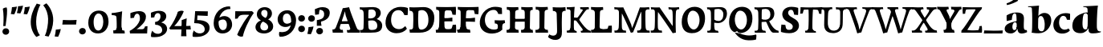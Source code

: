 SplineFontDB: 3.0
FontName: Experiment-Latin-Sans
FullName: Experiment-Latin
FamilyName: Experiment-Latin
Weight: Sans
Copyright: Copyright (c) 2015, Pathum Egodawatta
UComments: "2015-9-29: Created with FontForge (http://fontforge.org)"
Version: 0.001
ItalicAngle: 0
UnderlinePosition: 100
UnderlineWidth: 49
Ascent: 1000
Descent: 0
InvalidEm: 0
LayerCount: 3
Layer: 0 0 "Back" 1
Layer: 1 0 "Fore" 0
Layer: 2 0 "new" 1
PreferredKerning: 4
XUID: [1021 779 -1439063335 14876943]
FSType: 0
OS2Version: 0
OS2_WeightWidthSlopeOnly: 0
OS2_UseTypoMetrics: 1
CreationTime: 1443542790
ModificationTime: 1465838582
PfmFamily: 17
TTFWeight: 400
TTFWidth: 5
LineGap: 122
VLineGap: 0
OS2TypoAscent: 129
OS2TypoAOffset: 1
OS2TypoDescent: 0
OS2TypoDOffset: 1
OS2TypoLinegap: 122
OS2WinAscent: 129
OS2WinAOffset: 1
OS2WinDescent: -161
OS2WinDOffset: 1
HheadAscent: 29
HheadAOffset: 1
HheadDescent: 183
HheadDOffset: 1
OS2Vendor: 'PfEd'
MarkAttachClasses: 1
DEI: 91125
LangName: 1033
Encoding: Adobe-Latin-2
UnicodeInterp: none
NameList: Adobe Glyph List
DisplaySize: -128
AntiAlias: 1
FitToEm: 1
WinInfo: 50 10 5
BeginPrivate: 0
EndPrivate
Grid
-1000 686 m 0
 2000 686 l 1024
-1000 -45 m 0
 2000 -45 l 1024
-1000 -143 m 0
 2000 -143 l 1024
-1000 620.651062012 m 0
 2000 620.651062012 l 1024
-1000 822.174682617 m 0
 2000 822.174682617 l 1024
-1000 801 m 0
 2000 801 l 1024
-1000 62 m 0
 2000 62 l 1024
2000 766 m 1024
-1000 1143 m 0
 2000 1143 l 1024
665 1500 m 0
 665 -500 l 1024
149 1500 m 0
 149 -500 l 1024
-1000 499 m 0
 2000 499 l 1024
-1000 612 m 0
 2000 612 l 1024
EndSplineSet
AnchorClass2: "bottom" "" "bootm" "" "top" "" "thn_ubufibi" "" 
BeginChars: 257 227

StartChar: space
Encoding: 0 32 0
GlifName: space
Width: 225
VWidth: 0
Flags: HMW
LayerCount: 3
EndChar

StartChar: a
Encoding: 65 97 1
AltUni2: 0000aa.ffffffff.0
GlifName: uni0061
Width: 779
VWidth: 153
Flags: HMWO
LayerCount: 3
Back
SplineSet
14 118 m 4
 13.3408203125 235 117.333007812 300 289 341 c 4
 380.78515625 362.920898438 415 362 415 362 c 5
 415 249 l 5
 415 249 399.782226562 274 351 274 c 4
 302.784179688 274 246.059570312 234.724609375 244 177 c 4
 242.66796875 139.66796875 273.95703125 110.37890625 315 111 c 4
 354.999023438 111.60546875 384 150 390 191 c 5
 426 105 l 5
 426 105 355 -25 205 -25 c 4
 90.4853515625 -25 14.5302734375 23.9658203125 14 118 c 4
74 542 m 5
 125.576171875 575 241.7734375 634 378 634 c 4
 533.90234375 634 609.560546875 585 613 453 c 4
 615 375 598 198 615 127 c 4
 624 89 659 77 701 82 c 5
 712 19 l 5
 685.036132812 -1.8916015625 597.142578125 -27.8173828125 534 -27.708984375 c 4
 443.091796875 -27.5517578125 392 14.1591796875 392 98 c 5
 382 112 l 5
 394 201 388.536132812 378.591796875 383 438 c 4
 377.575195312 496.213867188 355.676376724 516.409372038 321 515.530273438 c 4
 265.9921875 514.135742188 237.883789062 461.141601562 213 421 c 5
 279 564 l 5
 258 519 241 459 235 391 c 5
 77 365 l 5
 71 432 74 542 74 542 c 5
EndSplineSet
Fore
SplineSet
14 118 m 4
 13.3408203125 235 117.332769757 300.000996751 289 341 c 4
 380.78515625 362.920898438 415 362 415 362 c 5
 415 249 l 5
 415 249 391.297851562 337.848632812 321 324 c 4
 275.314453125 315 245.740481717 230.161491243 254 161 c 4
 260.483398438 106.7109375 282.774414062 80.3974609375 315 81 c 4
 364.595260396 81.927309181 382.040039062 130 387 171 c 5
 430 165 l 5
 430 165 365.892110399 -25 205 -25 c 4
 90.4853515625 -25 14.52978994 23.9658175872 14 118 c 4
74 542 m 5
 125.576171875 575 241.7734375 634 378 634 c 4
 533.90234375 634 609.615348294 585.001416548 613 453 c 4
 615 375 598.174375514 198.041525608 615 127 c 4
 624 89 659 77 701 82 c 5
 712 19 l 5
 685.036132812 -1.8916015625 597.142576734 -27.8181900346 534 -27.708984375 c 4
 443.091796875 -27.5517578125 412 44.1591796875 412 128 c 5
 382 112 l 5
 394 201 385.5707283 378.389810258 383 438 c 4
 377.575195312 563.790670604 375.686457645 607.113295564 321 605.530273438 c 4
 261.049279808 603.794865429 245.579734519 505.113026886 223 431 c 5
 259 574 l 5
 247.545454545 529 238.272727273 469 235 401 c 5
 77 365 l 5
 71 432 74 542 74 542 c 5
EndSplineSet
Layer: 2
SplineSet
14 118 m 4
 13.3408203125 235 117.332769757 300.000996751 289 341 c 4
 380.78515625 362.920898438 415 362 415 362 c 5
 415 249 l 5
 415 249 391.297851562 337.848632812 321 324 c 4
 275.314453125 315 245.740481717 230.161491243 254 161 c 4
 260.483398438 106.7109375 282.774414062 80.3974609375 315 81 c 4
 364.595260396 81.927309181 382.040039062 130 387 171 c 5
 430 165 l 5
 430 165 365.892110399 -25 205 -25 c 4
 90.4853515625 -25 14.52978994 23.9658175872 14 118 c 4
74 542 m 5
 125.576171875 575 241.7734375 634 378 634 c 4
 533.90234375 634 609.615348294 585.001416548 613 453 c 4
 615 375 598.174375514 198.041525608 615 127 c 4
 624 89 659 77 701 82 c 5
 712 19 l 5
 685.036132812 -1.8916015625 597.142576734 -27.8181900346 534 -27.708984375 c 4
 443.091796875 -27.5517578125 412 44.1591796875 412 128 c 5
 382 112 l 5
 394 201 385.5707283 378.389810258 383 438 c 4
 377.575195312 563.790670604 375.686457645 607.113295564 321 605.530273438 c 4
 261.049279808 603.794865429 245.579734519 505.113026886 223 431 c 5
 259 574 l 5
 247.545454545 529 238.272727273 469 235 401 c 5
 77 365 l 5
 71 432 74 542 74 542 c 5
EndSplineSet
EndChar

StartChar: n
Encoding: 78 110 2
GlifName: uni006E_
Width: 958
VWidth: 79
Flags: HMW
LayerCount: 3
Back
SplineSet
16 82 m 5
 28 81 39 80 49 80 c 4
 111.815429688 80 121.897460938 115.872070312 124.893554688 150.140625 c 4
 132.083984375 232.366210938 134 318.5390625 134 377 c 4
 134 413 129.890625 444.987304688 128 462 c 4
 123 507 87 535 5 537 c 5
 -2 612 l 5
 13 611 29 611 46 611 c 4
 140 611 345 625 345 625 c 5
 345 625 333.116210938 575.41796875 326.432617188 532 c 5
 323.818359375 515.014648438 302 490.502929688 302 483 c 4
 302 474 324 470 327 470 c 4
 334 470 345 491 345 491 c 5
 339.46875 377.604492188 335.4453125 257.033203125 341.209960938 143.514648438 c 4
 344.668945312 75.3955078125 390.079101562 68 417 68 c 4
 420 68 424.958007812 68.2880859375 425 68 c 6
 435 0 l 5
 24 0 l 5
 16 82 l 5
293 479 m 5
 345.563476562 547 440.9453125 633 563 633 c 4
 639 633 721.159179688 599.165039062 734 505 c 4
 737 483 739 438 739 393 c 4
 739 323.544921875 731.900390625 240.881835938 731.961914062 144.415039062 c 4
 732 85 778.505859375 68 804 68 c 4
 807 68 810.918945312 68.552734375 811 68 c 6
 821 0 l 5
 461 0 l 5
 451 87 l 5
 451 87 454.666992188 84 457 84 c 4
 491.943359375 84 510.639648438 101.615234375 514.375976562 142.180664062 c 4
 521.399414062 218.446289062 526.826171875 359.779296875 510 432 c 4
 498.073242188 483.189453125 468.03515625 503 435 503 c 4
 345.077148438 503 308 409 308 409 c 5
 293 479 l 5
EndSplineSet
Fore
SplineSet
16 32 m 5
 28 31 39 30 49 30 c 4
 111.815429688 30 121.897460938 65.872070312 124.893554688 100.140625 c 4
 132.083984375 214.986871796 134 335.346349503 134 417 c 4
 134 453 129.890625 484.987304688 128 502 c 4
 123 547 87 575 5 577 c 5
 -2 612 l 5
 13 611 29 611 46 611 c 4
 140 611 355 625 355 625 c 5
 355 625 340.116210938 535.41796875 333.432617188 492 c 4
 347 470 l 4
 354 470 375 501 375 501 c 5
 369.46875 371.288085938 365.4453125 223.3671875 371.209960938 93.5146484375 c 4
 374.668945312 25.3955078125 390.079101562 18 417 18 c 4
 420 18 424.958007812 18.2880859375 425 18 c 6
 435 0 l 5
 24 0 l 5
 16 32 l 5
333 489 m 5
 375.563476562 577 450.9453125 633 573 633 c 4
 649 633 721.159179688 599.165039062 734 505 c 4
 737 483 739 438 739 393 c 4
 739 298.398762559 731.900390626 185.807567914 731.961914062 54.4150390625 c 4
 732 33.8765351634 778.505859375 28 804 28 c 4
 807 18 810.918945312 18.552734375 811 18 c 6
 821 0 l 5
 461 0 l 5
 451 37 l 5
 451 37 454.666992188 34 457 34 c 4
 491.943359375 34 490.639648438 51.615234375 494.375976562 92.1806640625 c 4
 501.399414062 181.603515625 500.627740081 346.320445456 490 432 c 4
 480.073242188 512.028320312 463.03515625 553 430 553 c 4
 360.077148438 553 368 409 368 409 c 5
 333 489 l 5
EndSplineSet
Layer: 2
SplineSet
16 32 m 5
 28 31 39 30 49 30 c 4
 111.815429688 30 121.897460938 65.872070312 124.893554688 100.140625 c 4
 132.083984375 214.986871796 134 335.346349503 134 417 c 4
 134 453 129.890625 484.987304688 128 502 c 4
 123 547 87 575 5 577 c 5
 -2 612 l 5
 13 611 29 611 46 611 c 4
 140 611 355 625 355 625 c 5
 355 625 340.116210938 535.41796875 333.432617188 492 c 4
 347 470 l 4
 354 470 375 501 375 501 c 5
 369.46875 371.288085938 365.4453125 223.3671875 371.209960938 93.5146484375 c 4
 374.668945312 25.3955078125 390.079101562 18 417 18 c 4
 420 18 424.958007812 18.2880859375 425 18 c 6
 435 0 l 5
 24 0 l 5
 16 32 l 5
333 489 m 5
 375.563476562 577 450.9453125 633 573 633 c 4
 649 633 721.159179688 599.165039062 734 505 c 4
 737 483 739 438 739 393 c 4
 739 298.398762559 731.900390626 185.807567914 731.961914062 54.4150390625 c 4
 732 33.8765351634 778.505859375 28 804 28 c 4
 807 18 810.918945312 18.552734375 811 18 c 6
 821 0 l 5
 461 0 l 5
 451 37 l 5
 451 37 454.666992188 34 457 34 c 4
 491.943359375 34 490.639648438 51.615234375 494.375976562 92.1806640625 c 4
 501.399414062 181.603515625 500.627740081 346.320445456 490 432 c 4
 480.073242188 512.028320312 463.03515625 553 430 553 c 4
 360.077148438 553 368 409 368 409 c 5
 333 489 l 5
EndSplineSet
EndChar

StartChar: d
Encoding: 68 100 3
GlifName: uni0064
Width: 950
VWidth: 79
Flags: HMW
LayerCount: 3
Back
SplineSet
16 225 m 4
 14.9326171875 397 100.515625 544.006835938 303 601 c 4
 408.01199001 630.55766624 522 623.619140625 562 592 c 5
 474 444 l 5
 474 444 452.405273438 561.047851562 342 531 c 4
 267.458984375 510.712890625 225.481445312 407.98828125 230 288 c 4
 233.017215666 207.87913239 276.143554688 133.080078125 349 137 c 4
 395.169921875 139.484375 422.220703125 180.272460938 425 231 c 5
 496 170 l 5
 464 96 393 -16 250 -16 c 4
 122.053710938 -16 16.9991223964 63.9996070995 16 225 c 4
285 830 m 5
 368 828 645 850 645 850 c 5
 613 682 606.163085938 257.46484375 613 200 c 4
 621.981445312 131.017578125 646.641601562 78 732 90 c 5
 742 23 l 5
 688.953125 -12.0712890625 582.377929688 -35.509765625 510 -14 c 4
 446.447644548 4.88692142207 425 67.3388671875 425 109 c 4
 425 119 416 140 416 152 c 4
 430 256 426 594 417 687 c 4
 412.468665794 733.8237868 362 747 290 746 c 5
 285 830 l 5
EndSplineSet
Fore
SplineSet
46 235 m 0
 54.9697265625 467 234.201461064 569.176851139 403 621 c 0
 505.918249891 652.597120557 602 623.619140625 642 592 c 1
 544 514 l 1
 544 514 510.15625 654.12109375 416 594 c 4
 370.407226562 564.887695312 359.645507812 357.633789062 362 258 c 4
 364.471137147 153.430208469 395.208984375 96.80859375 458 102 c 0
 500.208007812 105.489257812 516.85546875 129.479492188 520 191 c 1
 569 180 l 1
 529.6015625 90.0859375 449.748046875 -16 300 -16 c 0
 122.989257812 -16 39.7798388313 74.1169027191 46 235 c 0
385 830 m 1
 468 828 843 850 843 850 c 1
 811 669.077148438 802.961914062 211.740234375 811 150 c 0
 819.981445312 81.017578125 844.641601562 28 930 40 c 1
 940 23 l 1
 886.953125 -12.0712890625 682.377929688 -35.509765625 610 -14 c 0
 546.447265625 4.88671875 545 77.3388671875 555 139 c 0
 556.600585938 148.87109375 514.555664062 140.086914062 516 152 c 0
 530 267.46875 526.983398438 642.833984375 517 746 c 0
 512.46875 792.82421875 462 806 390 805 c 1
 385 830 l 1
EndSplineSet
Layer: 2
SplineSet
-4 225 m 0
 -5.0302734375 417 97.0442734583 545.844450978 293 601 c 0
 398.01199001 630.55766624 512 623.619140625 552 592 c 1
 424 444 l 1
 424 444 404.108398438 616.319335938 302 571 c 0
 236.407226562 541.887695312 250.49609375 347.509765625 255 288 c 0
 259.12609501 233.482225131 276.208626953 81.8089094558 349 87 c 4
 391.245117188 90.0126953125 416.85546875 129.479492188 420 191 c 5
 469 180 l 1
 429.6015625 90.0859375 369.748046875 -16 220 -16 c 0
 102.989257812 -16 -3.13606703351 63.9989263746 -4 225 c 0
285 830 m 1
 368 828 665 850 665 850 c 1
 633 669.077148438 624.961914062 211.740234375 633 150 c 0
 641.981445312 81.017578125 666.641601562 28 752 40 c 1
 762 23 l 1
 708.953125 -12.0712890625 582.377929688 -35.5097656253 510 -14 c 0
 446.447644548 4.88692142207 445 77.3388671875 455 139 c 0
 456.600585938 148.87109375 414.555643499 140.087240693 416 152 c 0
 430 267.469158879 426.983767896 642.834398394 417 746 c 0
 412.468665794 792.8237868 362 806 290 805 c 1
 285 830 l 1
EndSplineSet
EndChar

StartChar: h
Encoding: 72 104 4
GlifName: uni0068
Width: 958
VWidth: 79
Flags: HMW
LayerCount: 3
Back
SplineSet
303 479 m 1
 355.563476562 547 450.9453125 633 573 633 c 0
 649 633 728.159179688 599.165039062 741 505 c 0
 744 483 746 438 746 393 c 0
 746 323.544921875 738.900390625 240.881835938 738.961914062 144.415039062 c 0
 739 85 785.505859375 68 811 68 c 0
 814 68 817.918945312 68.552734375 818 68 c 2
 828 0 l 1
 471 0 l 1
 461 87 l 1
 461 87 464.666992188 84 467 84 c 0
 501.943359375 84 520.639648438 101.615234375 524.375976562 142.180664062 c 0
 531.399414062 218.446289062 536.826171875 359.779296875 520 432 c 0
 508.073242188 483.189453125 478.03515625 503 445 503 c 0
 355.077148438 503 318 409 318 409 c 1
 303 479 l 1
27 829 m 1
 110 827 374 850 374 850 c 1
 357.796877925 711.949399922 349.154941401 496.606680875 346.168404457 345.000004825 c 0
 343.216628548 195.157916076 337.638808481 75.2021560267 442 81 c 1
 452 0 l 1
 113 0 l 1
 36 0 l 1
 26 91 l 1
 174.639648438 83.1767578125 149.194335938 209.959960938 150.775390625 350 c 0
 151.96484375 455.357421875 150.03515625 573.653320312 147 689 c 0
 142 733 112 736 34 736 c 1
 27 829 l 1
EndSplineSet
Fore
SplineSet
28 32 m 1
 40 31 51 30 61 30 c 0
 123.815429688 30 141.897460938 65.8720703125 144.893554688 100.140625 c 0
 152.083984375 214.987304688 154 565.346679688 154 647 c 4
 154 683 149.890625 714.987304688 148 732 c 4
 143 777 107 805 25 807 c 5
 18 842 l 5
 33 841 49.013671875 841.684570312 66 841 c 4
 190 836 455 865 455 865 c 5
 441.071289062 827.956054688 435 661 435 661 c 5
 429.46875 531.288085938 425.4453125 223.3671875 431.209960938 93.5146484375 c 0
 434.668945312 25.3955078125 450.079101562 18 477 18 c 0
 480 18 484.958007812 18.2880859375 485 18 c 2
 495 0 l 1
 36 0 l 1
 28 32 l 1
404 489 m 1
 446.563476562 577 540.114257812 641.415039062 662 635 c 0
 738 631 824.288787255 598.728859174 840 505 c 0
 855.111598442 414.848278089 831.870684131 263.379889268 831.961914062 94.4150390625 c 0
 832 23.876953125 888.505859375 28 914 28 c 1
 921 0 l 1
 508 0 l 1
 501 27 l 1
 533.267578125 30.6025390625 541.676627179 62.8737445554 544.375976562 92.1806640625 c 0
 551.399414062 181.603515625 550.627929688 346.3203125 540 432 c 0
 530.073242188 512.028320312 523.03515625 553 490 553 c 0
 420.077148438 553 428 409 428 409 c 1
 404 489 l 1
EndSplineSet
Layer: 2
SplineSet
36 61 m 1
 114.303710938 56.87890625 146.954101562 90.62109375 153 142 c 0
 177 346 172 483 158 687 c 0
 154.779296875 733.931640625 110 767 38 766 c 1
 33 830 l 1
 116 828 294 850 294 850 c 1
 252 672 265.985351562 230.2734375 273 172 c 0
 283.4140625 85.484375 320.295898438 48.2939453125 369 51 c 1
 379 0 l 1
 46 0 l 1
 36 61 l 1
241 454 m 1
 290 522 400 612 507 612 c 0
 583 612 639 582 653 488 c 4
 656 466 658 408 658 363 c 4
 658 244 657 82 653 0 c 5
 524 0 l 1
 542 79 561 202 561 303 c 0
 561 347 559 387 555 417 c 0
 546 480 494 513 435 513 c 0
 334 513 266 417 266 417 c 1
 241 454 l 1
428 62 m 1
 432 62 450 59 464 59 c 0
 503 59 542 69 548 140 c 1
 657 139 l 5
 654 60 714 50 741 50 c 4
 744 50 746 50 748 50 c 5
 758 0 l 5
 438 0 l 1
 428 62 l 1
EndSplineSet
EndChar

StartChar: e
Encoding: 69 101 5
GlifName: uni0065
Width: 672
VWidth: 153
Flags: HMW
AnchorPoint: "top" 380 630 basechar 0
LayerCount: 3
Back
SplineSet
21 266 m 0
 19.978515625 517.934570312 195.12890625 621.26953125 342 629 c 0
 490.426757812 636.8125 630 561 622 298 c 1
 220 295 l 1
 190 363 l 1
 374 377 l 1
 428 378 l 1
 428.432617188 497.090820312 392.897460938 554.37109375 334 552.4609375 c 0
 266.62109375 550.275390625 246.291015625 431.56640625 244.938476562 350 c 0
 243.080078125 237.90234375 274.375 113.2265625 429 113.590820312 c 0
 539.772460938 113.8515625 567.35546875 163 569 163 c 1
 610 102 l 1
 595 85 532.994140625 -28.2939453125 326 -26 c 0
 162.984375 -24.193359375 21.81640625 64.6787109375 21 266 c 0
EndSplineSet
Fore
SplineSet
-19 266 m 4
 -20.021484375 567.934570312 195.12890625 621.26953125 342 629 c 0
 490.426757812 636.8125 650 561 642 298 c 1
 220 295 l 1
 190 363 l 1
 344 377 l 1
 398 378 l 1
 398.432617188 497.090820312 392.897460938 604.37109375 334 602.4609375 c 0
 266.62109375 600.275390625 246.291015625 431.56640625 244.938476562 350 c 0
 243.080078125 237.90234375 334.375 73.2265625 489 73.5908203125 c 0
 599.772460938 73.8515625 627.35546875 123 629 123 c 1
 640 102 l 1
 625 85 532.994140625 -48.2939453125 326 -46 c 0
 162.984375 -44.193359375 -18.3193359375 64.677734375 -19 266 c 4
EndSplineSet
Layer: 2
SplineSet
50 240 m 0
 37 479 179.969726562 599.38671875 307 609 c 4
 492 623 580 527 562 298 c 1
 160 296 l 1
 130 344 l 1
 387 367 l 1
 447 368 l 1
 437 507 352.079101562 554.162109375 293 549 c 4
 190 540 159 452 162 319 c 4
 164 218 205.325195312 79.7333984375 343 53 c 0
 446 33 536 102 538 102 c 1
 562 68 l 1
 543 51 458 -19 331 -21 c 0
 204 -23 61 36 50 240 c 0
EndSplineSet
EndChar

StartChar: i
Encoding: 73 105 6
GlifName: uni0069
Width: 477
VWidth: 79
Flags: HMW
LayerCount: 3
Back
Refer: 204 729 N 1 0 0 1 231 616 2
Refer: 109 305 N 1 0 0 1 0 0 3
Fore
SplineSet
51 596 m 1x34
 134 594 341 607 341 607 c 1
 331 552 330 87 321 0 c 1x8c
 161 0 l 1
 176 218.666666667 177 424.213333333 170 492 c 0
 165 537 129 567 57 567 c 1
 51 596 l 1x34
52 28 m 1x44
 118 24 166 46 170 104 c 1x84
 327 109 l 1
 325 14 387 20 415 21 c 1
 425 0 l 1x24
 59 0 l 1
 52 28 l 1x44
155.799804688 805.499023438 m 4
 155.799804688 857.228515625 197.999023438 908.388671875 258.5 908.388671875 c 4
 329.635742188 908.388671875 366.201171875 864.944335938 366.201171875 803.215820312 c 4
 366.201171875 741.487304688 309.00390625 706 258.5 706 c 4
 197.999023438 706 155.799804688 753.771484375 155.799804688 805.499023438 c 4
EndSplineSet
Refer: 204 729 N 1 0 0 1 -129 616 2
Refer: 109 305 N 1 0 0 1 -360 0 3
Layer: 2
SplineSet
51 596 m 1x34
 134 594 341 607 341 607 c 1
 331 552 330 87 321 0 c 1x8c
 161 0 l 1
 176 218.666666667 177 424.213333333 170 492 c 0
 165 537 129 567 57 567 c 1
 51 596 l 1x34
52 28 m 1x44
 118 24 166 46 170 104 c 1x84
 327 109 l 1
 325 14 387 20 415 21 c 1
 425 0 l 1x24
 59 0 l 1
 52 28 l 1x44
155.799804688 805.499023438 m 4
 155.799804688 857.228515625 197.999023438 908.388671875 258.5 908.388671875 c 4
 329.635742188 908.388671875 366.201171875 864.944335938 366.201171875 803.215820312 c 4
 366.201171875 741.487304688 309.00390625 706 258.5 706 c 4
 197.999023438 706 155.799804688 753.771484375 155.799804688 805.499023438 c 4
EndSplineSet
Refer: 204 729 N 1 0 0 1 -129 616 2
Refer: 109 305 N 1 0 0 1 -360 0 3
EndChar

StartChar: s
Encoding: 83 115 7
GlifName: uni0073
Width: 555
VWidth: 153
Flags: HMW
LayerCount: 3
Back
SplineSet
8 6 m 5
 4 41 9 124 18 184 c 5
 144 175 l 5
 147 128 163 74 187 39 c 5
 146 50 134 104 127 147 c 5
 159 113 157.009765625 67.6533203125 243 66 c 4
 295 65 325.7109375 85.296875 327 129 c 4
 330.067514308 232.998030539 52.6015625 232.668945312 41 416 c 4
 31.8349609375 560.823242188 159 632 316 629 c 4
 410 627 524 586 524 586 c 5
 528 548 526 434 521 400 c 5
 399 421 l 5
 388 518 342 594 342 594 c 6
 342 594 409.655273438 544.036132812 403 468 c 5
 389 484 385 551 301 552 c 4
 245 552 225.974609375 490.604492188 248 449 c 4
 293 364 498 339 516 184 c 4
 529.096679688 71.2236328125 423 -27 259 -27 c 4
 146 -27 8 6 8 6 c 5
EndSplineSet
Fore
SplineSet
8 6 m 1
 4 41 9 124 18 184 c 1
 144 175 l 1
 147 128 163 74 187 39 c 1
 146 50 134 104 127 147 c 1
 159 92.012345679 157.009765625 18.6738884066 243 16 c 4
 295 14.8412698413 325.7109375 38.3598710317 327 89 c 0
 330.067514308 207.492529569 52.6015625 207.117578805 41 416 c 0
 31.8349609375 560.823242188 159 632 316 629 c 0
 410 627 524 586 524 586 c 1
 528 548 526 434 521 400 c 1
 399 421 l 1
 388 518 342 594 342 594 c 2
 342 594 409.655273438 544.036132812 403 468 c 1
 389 493.523809524 385 600.404761905 301 602 c 0
 245 602 225.974609375 510.800847619 248 449 c 0
 293 364 498 339 516 184 c 0
 529.096679688 71.2236328125 423 -27 259 -27 c 0
 146 -27 8 6 8 6 c 1
EndSplineSet
Layer: 2
SplineSet
8 6 m 1
 4 41 9 124 18 184 c 1
 144 175 l 1
 147 128 163 74 187 39 c 1
 146 50 134 104 127 147 c 1
 159 92.012345679 157.009765625 18.6738884066 243 16 c 4
 295 14.8412698413 325.7109375 38.3598710317 327 89 c 0
 330.067514308 207.492529569 52.6015625 207.117578805 41 416 c 0
 31.8349609375 560.823242188 159 632 316 629 c 0
 410 627 524 586 524 586 c 1
 528 548 526 434 521 400 c 1
 399 421 l 1
 388 518 342 594 342 594 c 2
 342 594 409.655273438 544.036132812 403 468 c 1
 389 493.523809524 385 600.404761905 301 602 c 0
 245 602 225.974609375 510.800847619 248 449 c 0
 293 364 498 339 516 184 c 0
 529.096679688 71.2236328125 423 -27 259 -27 c 0
 146 -27 8 6 8 6 c 1
EndSplineSet
EndChar

StartChar: o
Encoding: 79 111 8
AltUni2: 0000ba.ffffffff.0
GlifName: o
Width: 662
VWidth: 153
Flags: HMW
AnchorPoint: "top" 384 621 basechar 0
LayerCount: 3
Back
SplineSet
36 262 m 0
 37.5595703125 106.004882812 103 -29 281 -32 c 0
 504 -36 631 149 636 325 c 0
 642 532 526 615 382 616 c 0
 199.001953125 617.270507812 34 462 36 262 c 0
222 338 m 0
 223 451 262.12890625 517.329101562 323 519 c 0
 394.530273438 520.962890625 448 445 453 308 c 0
 457.927734375 172.956054688 428.334960938 69.814453125 349 71.701171875 c 0
 278.383789062 73.380859375 220.696289062 190.694335938 222 338 c 0
EndSplineSet
Fore
SplineSet
36 262 m 0
 37.5595703125 106.004882812 103 -29 281 -32 c 0
 504 -36 631 149 636 325 c 0
 642 532 526 615 382 616 c 0
 199.001953125 617.270507812 34 462 36 262 c 0
222 338 m 0
 223 451 262.12890625 517.329101562 323 519 c 0
 394.530273438 520.962890625 448 445 453 308 c 0
 457.927734375 172.956054688 428.334960938 69.814453125 349 71.701171875 c 0
 278.383789062 73.380859375 220.696289062 190.694335938 222 338 c 0
EndSplineSet
Layer: 2
SplineSet
44 246 m 0
 45 90 121 -15 299 -18 c 0
 522 -22 611 148 616 324 c 0
 622 531 516 614 362 615 c 0
 179 616 42 466 44 246 c 0
161 298 m 4
 166 466 237 532 293 546 c 0
 401.122070312 573.030273438 503 476 508 308 c 0
 511.869140625 177.99609375 463 60 366 49 c 0
 252 36 156.178710938 135.994140625 161 298 c 4
EndSplineSet
EndChar

StartChar: b
Encoding: 66 98 9
GlifName: b
Width: 737
VWidth: 79
Flags: HMW
LayerCount: 3
Back
SplineSet
699 366 m 4
 700 224 591.078125 41.9931640625 392 -7 c 4
 286.068359375 -33.0703125 124 -9.619140625 84 2 c 5
 231 153 l 5
 231 153 272.594726562 55.9521484375 383 86 c 4
 457.541015625 106.287109375 488.518554688 213.01171875 485 313 c 4
 482.080670291 395.959847411 461.729492188 470.674804688 393 481 c 4
 332.160357549 490.139907354 293 446 272 392 c 5
 247 463 l 5
 279 537 362 619 475 619 c 4
 610 619 698 527 699 366 c 4
-35 829 m 5
 48 827 309 850 309 850 c 5
 284 637 279 259.126953125 279 196 c 4
 279 102 296 49 296 49 c 5
 333 1 l 5
 82 0 l 5
 82 0 92 106 93 170 c 4
 95.115234375 305.353515625 100 509 85 699 c 4
 81.5146484375 743.145507812 50 746 -28 746 c 5
 -35 829 l 5
EndSplineSet
Fore
SplineSet
689 385 m 0
 690.09765625 239.193359375 591.07790007 43.3075921867 392 -7 c 0
 286.068359375 -33.0703125 124 -9.619140625 84 2 c 1
 261 173 l 1
 261 173 302.421875 16.8525390625 413 46 c 0
 494.307642395 67.432008642 488.374209766 252.627662935 481 319 c 0
 471.226252064 406.969628333 439.864257812 508.583007812 383 521 c 0
 323.055066623 534.089694618 293 489.93258427 272 442 c 1
 247 463 l 1
 277.596491228 537 366.956054688 619 475 619 c 4
 585.5390625 619 687.759765625 549.634765625 689 385 c 0
-35 829 m 1
 48 827 309 850 309 850 c 1
 284 637 279 259.126953125 279 196 c 0
 279 102 296 49 296 49 c 1
 333 1 l 1
 82 0 l 1
 82 0 92.0971059707 105.998556404 93 170 c 0
 95.115234375 319.9379209 101.607581899 545.648153616 85 756 c 0
 81.5146484375 800.145507812 50 803 -28 803 c 1
 -35 829 l 1
EndSplineSet
Layer: 2
SplineSet
689 385 m 0
 690.09765625 239.193359375 591.07790007 43.3075921867 392 -7 c 0
 286.068359375 -33.0703125 124 -9.619140625 84 2 c 1
 261 173 l 1
 261 173 302.421875 16.8525390625 413 46 c 0
 494.307642395 67.432008642 488.374209766 252.627662935 481 319 c 0
 471.226252064 406.969628333 439.864257812 508.583007812 383 521 c 0
 323.055066623 534.089694618 293 489.93258427 272 442 c 1
 247 463 l 1
 277.596491228 537 366.956054688 619 475 619 c 4
 585.5390625 619 687.759765625 549.634765625 689 385 c 0
-35 829 m 1
 48 827 309 850 309 850 c 1
 284 637 279 259.126953125 279 196 c 0
 279 102 296 49 296 49 c 1
 333 1 l 1
 82 0 l 1
 82 0 92.0971059707 105.998556404 93 170 c 0
 95.115234375 319.9379209 101.607581899 545.648153616 85 756 c 0
 81.5146484375 800.145507812 50 803 -28 803 c 1
 -35 829 l 1
EndSplineSet
EndChar

StartChar: r
Encoding: 82 114 10
GlifName: r
Width: 640
VWidth: 79
Flags: HMW
LayerCount: 3
Back
SplineSet
49 602 m 5
 132 600 339 613 339 613 c 5
 329 557.456342669 328 87.8599670511 319 0 c 1
 159 0 l 1
 174 202.666666667 174.890254695 393.160877185 168 456 c 4
 163 501 127 531 55 531 c 5
 49 602 l 5
50 87 m 1
 116 83 164 105 168 163 c 1
 325 168 l 1
 323 73 385 79 413 80 c 1
 423 0 l 1
 57 0 l 1
 50 87 l 1
246 350 m 5
 275 454 383.192339671 562.407835409 501 601 c 0
 570.262135922 620 624 609 624 609 c 1
 626 563.321243523 616 431.093264249 609 377 c 1
 529 383 l 1
 508 426 479 465 430 499 c 1
 551 436 l 1
 551 436 489.16255933 464.397713029 415 447 c 0
 321.538830008 425.075047173 292 363.521276596 290 325 c 1
 246 350 l 5
EndSplineSet
Fore
SplineSet
49 602 m 5
 132 600 339 613 339 613 c 5
 329 557.456342669 328 87.8599670511 319 0 c 1
 159 0 l 1
 174 202.666666667 174.890254695 393.160877185 168 456 c 4
 163 501 127 531 55 531 c 5
 49 602 l 5
50 87 m 1
 116 83 164 105 168 163 c 1
 325 168 l 1
 323 73 385 79 413 80 c 1
 423 0 l 1
 57 0 l 1
 50 87 l 1
246 350 m 5
 275 454 383.192339671 562.407835409 501 601 c 0
 570.262135922 620 624 609 624 609 c 1
 626 563.321243523 616 431.093264249 609 377 c 1
 529 383 l 1
 508 426 479 465 430 499 c 1
 551 436 l 1
 551 436 489.16255933 464.397713029 415 447 c 0
 321.538830008 425.075047173 292 363.521276596 290 325 c 1
 246 350 l 5
EndSplineSet
Layer: 2
SplineSet
49 595 m 1
 64 594 80 594 97 594 c 0
 191 594 293 608 293 608 c 1
 293 608 276 486 270 460 c 1
 293 468 l 1
 290 402 280 349 280 279 c 0
 280 193 291 100 304 0 c 1
 165 0 l 1
 176 144 191 206 191 328 c 0
 191 455.258495323 194.318280091 530.626383412 56 534 c 1
 49 595 l 1
52 63 m 1
 64 62 75 61 85 61 c 0
 140 61 174 82 177 131 c 1
 288 150 l 1
 288 146 288 142 288 139 c 0
 288 63 357 49 405 49 c 0
 408 49 411 49 413 49 c 1
 423 1 l 1
 60 1 l 1
 52 63 l 1
215 350 m 1
 224 454 352 563 470 601 c 0
 528 620 573 609 573 609 c 1
 575 571 565 461 558 416 c 1
 498 422 l 1
 477 465 448 504 399 538 c 1
 520 475 l 1
 520 475 456 504 384 483 c 0
 318 464 261 416 259 295 c 1
 215 350 l 1
461 429 m 1049
EndSplineSet
EndChar

StartChar: period
Encoding: 14 46 11
GlifName: period
Width: 277
VWidth: 79
Flags: HMW
LayerCount: 3
Back
SplineSet
36.568359375 44.4892578125 m 4
 36.568359375 96.21875 78.767578125 147.37890625 139.268554688 147.37890625 c 4
 210.404296875 147.37890625 246.969726562 103.934570312 246.969726562 42.2060546875 c 4
 246.969726562 -19.5224609375 189.772460938 -55.009765625 139.268554688 -55.009765625 c 4
 78.767578125 -55.009765625 36.568359375 -7.23828125 36.568359375 44.4892578125 c 4
EndSplineSet
Fore
SplineSet
36.568359375 44.4892578125 m 4
 36.568359375 96.21875 78.767578125 147.37890625 139.268554688 147.37890625 c 4
 210.404296875 147.37890625 246.969726562 103.934570312 246.969726562 42.2060546875 c 4
 246.969726562 -19.5224609375 189.772460938 -55.009765625 139.268554688 -55.009765625 c 4
 78.767578125 -55.009765625 36.568359375 -7.23828125 36.568359375 44.4892578125 c 4
EndSplineSet
Layer: 2
SplineSet
65.568359375 51.4892578125 m 0
 65.568359375 103.21875 106.767578125 136.37890625 157.268554688 136.37890625 c 0
 218.404296875 136.37890625 248.969726562 93.9345703125 248.969726562 42.2060546875 c 0
 248.969726562 -9.5224609375 207.772460938 -44.009765625 157.268554688 -44.009765625 c 0
 106.767578125 -44.009765625 65.568359375 -0.23828125 65.568359375 51.4892578125 c 0
EndSplineSet
EndChar

StartChar: t
Encoding: 84 116 12
GlifName: t
Width: 470
VWidth: 79
Flags: HMW
LayerCount: 3
Back
SplineSet
15 604 m 1
 49 606 113 603 135 604 c 1
 248.5 604 l 1
 412 604 l 1
 424 496 l 1
 245.87890625 484.751953125 l 1
 128 474 l 1
 128 474 98 493 30 493 c 1
 15 604 l 1
456 52 m 1
 437.599609375 34.587890625 378.782226562 -24.43359375 272 -22 c 0
 197.036132812 -20.705078125 104.829101562 12.1201171875 108 141 c 0
 115 381.513671875 114 701.184570312 114 757 c 1
 288 796 l 1
 280 696.12109375 256 624.540039062 272 241 c 1
 271.712890625 241 l 1
 275.942382812 101.005859375 347.37109375 72.4580078125 423 103 c 1
 456 52 l 1
EndSplineSet
Fore
SplineSet
15 604 m 1
 49 606 113 603 135 604 c 1
 248.5 604 l 1
 412 604 l 1
 424 496 l 1
 245.87890625 484.751953125 l 1
 128 474 l 1
 128 474 98 493 30 493 c 1
 15 604 l 1
456 52 m 1
 437.599609375 34.587890625 378.782226562 -24.43359375 272 -22 c 0
 197.036132812 -20.705078125 104.829101562 12.1201171875 108 141 c 0
 115 381.513671875 114 701.184570312 114 757 c 1
 288 796 l 1
 280 696.12109375 256 624.540039062 272 241 c 1
 271.712890625 241 l 1
 275.942382812 101.005859375 347.37109375 72.4580078125 423 103 c 1
 456 52 l 1
EndSplineSet
Layer: 2
SplineSet
31 584 m 5
 65 586 129 583 151 584 c 5
 151 584 156 678 158 767 c 5
 267 792 l 5
 265.51953125 533.103515625 162.453125 -39.9326171875 446 95 c 1
 472 60 l 1
 451 36 380 -12 299 -13 c 0
 215 -14 138 42 142 140 c 4
 144 193 155 340 148 498 c 5
 148 498 114 517 46 517 c 5
 31 584 l 5
153 584 m 1
 175 585 198 583 223 584 c 1
 418 584 l 1
 430 520 l 1
 253 505 l 1
 228 506 195 465 167 485 c 1
 153 584 l 1
EndSplineSet
EndChar

StartChar: p
Encoding: 80 112 13
GlifName: p
Width: 773
VWidth: 79
Flags: HMW
LayerCount: 3
Back
SplineSet
15 599 m 1
 30 598 46 598 63 598 c 0
 157 598 319 612 319 612 c 1
 319 612 302 496 296 470 c 1
 296 461 298 457 301 457 c 0
 308 457 319 478 319 478 c 1
 317 437 317 395 317 351 c 0
 317 327 317 304 317 279 c 0
 317 119.021484375 316 -53.978515625 306 -240 c 1
 131 -240 l 1
 142 -1.0546875 151 211.340820312 151 364 c 0
 151 400 146.890625 431.987304688 145 449 c 0
 140 494 104 522 22 524 c 1
 15 599 l 1
36 -158 m 1
 48 -159 59 -160 69 -160 c 0
 124 -160 135 -139 138 -90 c 1
 313 -77 l 1
 313 -81 313 -85 313 -88 c 0
 313 -164 361 -172 389 -172 c 0
 392 -172 395 -172 397 -172 c 1
 407 -240 l 1
 44 -240 l 1
 36 -158 l 1
738 369 m 0
 739 227 640.078125 44.994140625 441 -4 c 0
 335.068359375 -30.0703125 222 -26.619140625 182 5 c 1
 280 163 l 1
 280 163 331.594726562 55.9521484375 442 86 c 0
 516.541015625 106.287109375 557.518554688 196.01171875 554 306 c 0
 551.345703125 388.96875 510.729492188 471.674804688 432 482 c 0
 371 490 335 437 314 383 c 1
 283 444 l 1
 315 518 401 610 514 610 c 0
 659 610 736.866210938 529.999023438 738 369 c 0
EndSplineSet
Fore
SplineSet
15 599 m 1
 30 598 46 598 63 598 c 0
 157 598 319 612 319 612 c 1
 319 612 302 496 296 470 c 1
 296 461 298 457 301 457 c 0
 308 457 319 478 319 478 c 1
 317 437 317 395 317 351 c 0
 317 327 317 304 317 279 c 0
 317 119.021484375 316 -53.978515625 306 -240 c 1
 131 -240 l 1
 142 -1.0546875 151 211.340820312 151 364 c 0
 151 400 146.890625 431.987304688 145 449 c 0
 140 494 104 522 22 524 c 1
 15 599 l 1
36 -158 m 1
 48 -159 59 -160 69 -160 c 0
 124 -160 135 -139 138 -90 c 1
 313 -77 l 1
 313 -81 313 -85 313 -88 c 0
 313 -164 361 -172 389 -172 c 0
 392 -172 395 -172 397 -172 c 1
 407 -240 l 1
 44 -240 l 1
 36 -158 l 1
738 369 m 0
 739 227 640.078125 44.994140625 441 -4 c 0
 335.068359375 -30.0703125 222 -26.619140625 182 5 c 1
 280 163 l 1
 280 163 331.594726562 55.9521484375 442 86 c 0
 516.541015625 106.287109375 557.518554688 196.01171875 554 306 c 0
 551.345703125 388.96875 510.729492188 471.674804688 432 482 c 0
 371 490 335 437 314 383 c 1
 283 444 l 1
 315 518 401 610 514 610 c 0
 659 610 736.866210938 529.999023438 738 369 c 0
EndSplineSet
Layer: 2
SplineSet
24 595 m 1
 39 594 55 594 72 594 c 0
 166 594 278 608 278 608 c 1
 278 608 261 506 255 480 c 1
 278 488 l 1
 275 422 267 309 267 239 c 0
 267 153 272 -117 285 -217 c 1
 140 -217 l 1
 151 -73 167 166 167 258 c 0
 167 448.081054688 168.337890625 537.791015625 31 534 c 1
 24 595 l 1
27 -156 m 1
 39 -157 50 -158 60 -158 c 0
 115 -158 144 -150 147 -101 c 1
 276 -82 l 1
 276 -86 276 -90 276 -93 c 0
 276 -169 335 -170 383 -170 c 0
 386 -170 389 -170 391 -170 c 1
 401 -218 l 1
 35 -218 l 1
 27 -156 l 1
167 32 m 5
 239 162 l 5
 239 162 314.483398438 38.1171875 432 56 c 0
 524 70 582 176 583 339 c 0
 583.840820312 476.000976562 502 545 410 524 c 0
 354.419921875 511.313476562 299 458 263 374 c 1
 233 415 l 1
 281 548 396 610 481 613 c 0
 625.91015625 618.114257812 693 515 687 344 c 0
 681 172 598 -10 368 -12 c 0
 270 -13 210 15 167 32 c 5
EndSplineSet
EndChar

StartChar: v
Encoding: 86 118 14
GlifName: v
Width: 721
VWidth: 79
Flags: HMW
LayerCount: 3
Back
SplineSet
9 596 m 1
 139.807617188 590.78125 276.192382812 592.904296875 407 596 c 1
 419 515 l 1
 352.5 509.731445312 314.875 500.073242188 328 443 c 1
 327.7265625 442.962890625 l 1
 350.4453125 369.133789062 384.286132812 279.43359375 404.678710938 208 c 1
 406.181640625 181.494140625 415.991210938 106 415.991210938 106 c 5
 440.725585938 165.569335938 503.000976562 304.583007812 555.733398438 441.791992188 c 1
 576.129882812 506.131835938 528.278320312 516.299804688 474 513 c 1
 462 596 l 1
 569.407226562 590.463867188 684.592773438 592.002929688 792 596 c 1
 802 512 l 1
 732.022460938 509.735351562 724.594726562 470.991210938 706.810546875 429.861328125 c 0
 630.35546875 262.4453125 547.770507812 83.24609375 510.661132812 7.6162109375 c 9
 285.399414062 -35.650390625 l 1
 241.375976562 74.5556640625 204.461914062 212.4921875 114.497070312 446.43359375 c 1
 95.3037109375 510.984375 79.650390625 516.875976562 23 516 c 1
 9 596 l 1
EndSplineSet
Fore
SplineSet
9 596 m 1
 139.807617188 590.78125 276.192382812 592.904296875 407 596 c 1
 419 515 l 1
 352.5 509.731445312 314.875 500.073242188 328 443 c 1
 327.7265625 442.962890625 l 1
 350.4453125 369.133789062 384.286132812 279.43359375 404.678710938 208 c 1
 406.181640625 181.494140625 415.991210938 106 415.991210938 106 c 5
 440.725585938 165.569335938 503.000976562 304.583007812 555.733398438 441.791992188 c 1
 576.129882812 506.131835938 528.278320312 516.299804688 474 513 c 1
 462 596 l 1
 569.407226562 590.463867188 684.592773438 592.002929688 792 596 c 1
 802 512 l 1
 732.022460938 509.735351562 724.594726562 470.991210938 706.810546875 429.861328125 c 0
 630.35546875 262.4453125 547.770507812 83.24609375 510.661132812 7.6162109375 c 9
 285.399414062 -35.650390625 l 1
 241.375976562 74.5556640625 204.461914062 212.4921875 114.497070312 446.43359375 c 1
 95.3037109375 510.984375 79.650390625 516.875976562 23 516 c 1
 9 596 l 1
EndSplineSet
Layer: 2
SplineSet
723 538 m 1
 653.022460938 535.735351562 645.594726562 496.991210938 627.810546875 455.861328125 c 0
 550.965820312 278.13671875 467.959960938 87.9033203125 430.661132812 7.6162109375 c 9
 316.399414062 -25.650390625 l 1
 277.270507812 85.927734375 244.459960938 205.581054688 164.497070312 442.43359375 c 5
 145.303710938 506.984375 119.650390625 532.875976562 63 532 c 1
 49 596 l 1
 163 590.78125 247 592.904296875 361 596 c 1
 375 542 l 1
 299 536 260 525 275 460 c 1
 274.7265625 459.962890625 l 1
 292.463867188 361.939453125 325.78125 251.842773438 354.678710938 147 c 1
 357.244140625 124.912109375 376 56 373.991210938 62 c 1
 403.858398438 133.987304688 489.057617188 302.979492188 552.733398438 468.791992188 c 1
 570.560546875 526.806640625 518.559570312 535.975585938 451 533 c 1
 442 596 l 1
 538.666992188 590.463867188 615.333007812 592.002929688 712 596 c 1
 723 538 l 1
EndSplineSet
EndChar

StartChar: m
Encoding: 77 109 15
GlifName: m
Width: 1352
VWidth: 79
Flags: HMW
LayerCount: 3
Back
SplineSet
670 479 m 1
 722.563476562 547 817.9453125 633 940 633 c 0
 1016 633 1095.15917969 599.165039062 1108 505 c 0
 1111 483 1113 438 1113 393 c 0
 1113 323.544921875 1105.90039062 240.881835938 1105.96191406 144.415039062 c 0
 1106 85 1152.50585938 68 1178 68 c 0
 1181 68 1184.91894531 68.552734375 1185 68 c 2
 1195 0 l 1
 838 0 l 1
 828 87 l 1
 828 87 831.666992188 84 834 84 c 0
 868.943359375 84 887.639648438 101.615234375 891.375976562 142.180664062 c 0
 898.399414062 218.446289062 903.826171875 359.779296875 887 432 c 0
 875.073242188 483.189453125 845.03515625 503 812 503 c 0
 722.077148438 503 685 419 685 419 c 1
 670 479 l 1
16 82 m 1
 28 81 39 80 49 80 c 0
 111.815429688 80 121.897460938 115.872070312 124.893554688 150.140625 c 0
 132.083984375 232.366210938 134 318.5390625 134 377 c 0
 134 413 129.890625 444.987304688 128 462 c 0
 123 507 87 535 5 537 c 1
 -2 612 l 1
 13 611 29 611 46 611 c 0
 140 611 345 625 345 625 c 1
 345 625 334.50390625 580.375976562 327.692382812 538 c 1
 324.420898438 517.646484375 302 491.658203125 302 483 c 0
 302 474 324 470 327 470 c 0
 334 470 345 491 345 491 c 1
 339.46875 377.604492188 335.4453125 257.033203125 341.209960938 143.514648438 c 0
 344.668945312 75.3955078125 390.079101562 68 417 68 c 0
 420 68 424.958007812 68.2880859375 425 68 c 2
 435 0 l 1
 24 0 l 1
 16 82 l 1
293 479 m 1
 345.563476562 547 440.9453125 633 563 633 c 0
 639 633 718.159179688 599.165039062 731 505 c 0
 734 483 736 438 736 393 c 0
 736 323.544921875 728.900390625 240.881835938 728.961914062 144.415039062 c 0
 729 85 775.505859375 68 801 68 c 0
 804 68 807.918945312 68.552734375 808 68 c 2
 818 0 l 1
 461 0 l 1
 451 87 l 1
 451 87 454.666992188 84 457 84 c 0
 491.943359375 84 510.639648438 101.615234375 514.375976562 142.180664062 c 0
 521.399414062 218.446289062 526.826171875 359.779296875 510 432 c 0
 498.073242188 483.189453125 468.03515625 503 435 503 c 0
 345.077148438 503 308 409 308 409 c 1
 293 479 l 1
EndSplineSet
Fore
SplineSet
810 489 m 1
 852.563476562 577 957.114257812 641.415039062 1079 635 c 0
 1155 631 1241.58075139 598.777332123 1257 505 c 0
 1275.11162939 394.848051124 1248.87023956 263.379937507 1248.96191406 94.4150390625 c 0
 1249 23.876953125 1305.50585938 28 1331 28 c 1
 1338 0 l 1
 925 0 l 1
 918 27 l 1
 950.267578125 30.6025390625 958.676757812 42.8740234375 961.375976562 72.1806640625 c 4
 968.399414062 161.603515625 967.627929688 346.3203125 957 432 c 0
 947.073242188 512.028320312 940.03515625 553 907 553 c 0
 837.077148438 553 825 409 825 409 c 1
 810 489 l 1
18 32 m 1
 30 31 41 30 51 30 c 0
 113.815429688 30 131.897460938 65.8720703125 134.893554688 100.140625 c 0
 142.083984375 214.987304688 144 335.346679688 144 417 c 0
 144 453 139.890625 484.987304688 138 502 c 0
 133 547 97 575 15 577 c 1
 8 612 l 1
 23 611 39 611 56 611 c 0
 150 611 415 625 415 625 c 1
 415 625 400.116210938 535.41796875 393.432617188 492 c 0
 407 470 l 0
 414 470 435 501 435 501 c 1
 429.46875 371.288085938 425.4453125 223.3671875 431.209960938 93.5146484375 c 0
 434.668945312 25.3955078125 450.079101562 18 477 18 c 0
 480 18 484.958007812 18.2880859375 485 18 c 2
 495 0 l 1
 26 0 l 1
 18 32 l 1
393 489 m 1
 435.563476562 577 540.114257812 641.415039062 662 635 c 0
 738 631 827.159179688 599.165039062 840 505 c 0
 843 483 845 438 845 393 c 0
 845 328.3984375 837.890970695 225.807612439 831.961914062 94.4150390625 c 0
 828.78213607 23.9486496972 870.505859375 28 896 28 c 1
 903 0 l 1
 508 0 l 1
 501 27 l 1
 533.267578125 30.6025390625 541.676627179 62.8737445554 544.375976562 92.1806640625 c 0
 551.399414062 181.603515625 550.627929688 346.3203125 540 432 c 0
 530.073242188 512.028320312 523.03515625 563 490 563 c 0
 420.077148438 563 428 409 428 409 c 1
 393 489 l 1
EndSplineSet
Layer: 2
SplineSet
49 595 m 1
 64 594 80 594 97 594 c 0
 191 594 293 608 293 608 c 1
 293 608 276 496 270 470 c 1
 270 461 272 457 275 457 c 0
 282 457 293 478 293 478 c 1
 291 437 281 395 281 351 c 0
 281 327 281 304 281 279 c 0
 281 193 290 100 300 0 c 1
 165 0 l 1
 176 144 189 226 189 318 c 0
 189 443.881835938 193.056691327 530.65715387 56 534 c 1
 49 595 l 1
52 62 m 1
 64 61 75 60 85 60 c 0
 140 60 172 81 175 130 c 1
 288 143 l 1
 288 139 288 135 288 132 c 0
 288 56 337 48 365 48 c 0
 368 48 371 48 373 48 c 1
 383 0 l 1
 60 0 l 1
 52 62 l 1
237 454 m 1
 286 522 396 612 503 612 c 0
 579 612 631 582 645 488 c 0
 648 466 650 408 650 363 c 0
 650 244 649 82 645 0 c 1
 520 0 l 1
 538 79 557 202 557 303 c 0
 557 347 555 387 551 417 c 0
 542 480 490 513 431 513 c 0
 330 513 262 417 262 417 c 1
 237 454 l 1
423 62 m 1
 427 62 445 59 459 59 c 0
 498 59 537 69 543 140 c 1
 648 139 l 1
 645 60 705 50 732 50 c 0
 735 50 737 50 739 50 c 1
 749 0 l 1
 433 0 l 1
 423 62 l 1
616 454 m 1
 665 522 775 612 882 612 c 0
 958 612 1010 582 1024 488 c 0
 1027 466 1029 408 1029 363 c 0
 1029 244 1028 82 1024 0 c 1
 899 0 l 1
 917 79 936 202 936 303 c 0
 936 347 934 387 930 417 c 0
 921 480 869 513 810 513 c 0
 709 513 641 417 641 417 c 1
 616 454 l 1
802 62 m 1
 806 62 824 59 838 59 c 0
 877 59 916 69 922 140 c 1
 1027 139 l 1
 1024 60 1084 50 1111 50 c 0
 1114 50 1116 50 1118 50 c 1
 1128 0 l 1
 812 0 l 1
 802 62 l 1
EndSplineSet
EndChar

StartChar: g
Encoding: 71 103 16
GlifName: g
Width: 799
VWidth: 153
Flags: HMW
LayerCount: 3
Back
SplineSet
57 -180 m 0
 57.9684955069 -79.1719134469 134.754690576 -15.755859375 291 42 c 1
 395 26 l 1
 319.167696852 -0.828125 264.103399007 -64.1386684396 263.491210938 -125 c 0
 262.810036083 -192.719726562 298.735848961 -235.007250041 374 -228 c 0
 441.120117188 -221.750976562 492 -159.78515625 492 -96 c 0
 492 -6.2041015625 408.227592424 28.3415579574 286 28.00390625 c 0
 158.383287584 27.6513671875 93.6186655405 54.8203125 91 120 c 1
 94.2112676056 154 181.985915493 212 243 251 c 1
 303 226 l 1
 272 207.791378997 222 144.458621003 282 150 c 1
 516.724609375 176.012310606 737.726600371 129.273353002 717 -58 c 0
 699.405273438 -216.975585938 502.96133633 -312.731966213 292 -314 c 0
 158.125057444 -314.8046875 56.1156265139 -272.070315004 57 -180 c 0
37 370 m 0
 35.940652819 521 222.385756677 611 394 611 c 0
 529.12145749 611 661 571 661 453 c 0
 661 294.559322034 481.387096774 207 341 207 c 0
 180.124087591 207 37.8371105044 250.677752843 37 370 c 0
265 407 m 0
 265 336.23046875 308.333977803 305.810793704 353 307 c 0
 408.458984375 308.4765625 458 363.197265625 458 437 c 0
 458 493.409179688 418.865234375 539 375 539 c 0
 304.6953125 539 265 485.831054688 265 407 c 0
567 520 m 1
 598.415039062 522.439453125 692.188476562 557.813476562 799 631 c 1
 805 585.77734375 806 502.666992188 802 466 c 1
 742.762695312 468 672.948242188 468 619 468 c 1
 567 520 l 1
EndSplineSet
Fore
SplineSet
57 -180 m 0
 57.9684955069 -79.1719134469 134.754690576 -15.755859375 291 42 c 1
 395 26 l 1
 319.167696852 -0.828125 264.103399007 -64.1386684396 263.491210938 -125 c 0
 262.810036083 -192.719726562 298.735848961 -235.007250041 374 -228 c 0
 441.120117188 -221.750976562 492 -159.78515625 492 -96 c 0
 492 -6.2041015625 408.227592424 28.3415579574 286 28.00390625 c 0
 158.383287584 27.6513671875 93.6186655405 54.8203125 91 120 c 1
 94.2112676056 154 181.985915493 212 243 251 c 1
 303 226 l 1
 272 207.791378997 222 144.458621003 282 150 c 1
 516.724609375 176.012310606 737.726600371 129.273353002 717 -58 c 0
 699.405273438 -216.975585938 502.96133633 -312.731966213 292 -314 c 0
 158.125057444 -314.8046875 56.1156265139 -272.070315004 57 -180 c 0
37 370 m 0
 35.940652819 521 222.385756677 611 394 611 c 0
 529.12145749 611 661 571 661 453 c 0
 661 294.559322034 481.387096774 207 341 207 c 0
 180.124087591 207 37.8371105044 250.677752843 37 370 c 0
265 407 m 0
 265 336.23046875 308.333977803 305.810793704 353 307 c 0
 408.458984375 308.4765625 458 363.197265625 458 437 c 0
 458 493.409179688 418.865234375 539 375 539 c 0
 304.6953125 539 265 485.831054688 265 407 c 0
567 520 m 1
 598.415039062 522.439453125 692.188476562 557.813476562 799 631 c 1
 805 585.77734375 806 502.666992188 802 466 c 1
 742.762695312 468 672.948242188 468 619 468 c 1
 567 520 l 1
EndSplineSet
Layer: 2
SplineSet
31 -192 m 0
 -2.28888377178 -89.7377163266 98 27 231 62 c 1
 295 56 l 21
 212 26 162.804784507 -22.2859563788 149 -75 c 0
 129.104492188 -150.971679688 207 -215 283 -215 c 0
 434 -215 522 -138 522 -66 c 0
 522 83 128 60 52 57 c 1
 54 74 47 96 41 119 c 1
 71 154 136 201 193 240 c 1
 243 226 l 1
 212 203 142 123 202 130 c 1
 459 150 638 124 637 -38 c 0
 636 -181 423.999023438 -292.821289062 232 -294 c 0
 102.999023438 -294.791992188 49.5776033744 -249.069746143 31 -192 c 0
57 370 m 0
 56 511 192 611 334 611 c 0
 449 611 561 571 561 453 c 0
 561 301 427 217 291 217 c 0
 146 217 58 258 57 370 c 0
178 404 m 0
 178 312 240 273 305 274 c 0
 388.99609375 275.291992188 443 347 443 426 c 0
 443 499 404 558 316 558 c 0
 248 558 178 499 178 404 c 0
507 520 m 17
 537 522 617 551 719 611 c 1
 725 574 726 506 722 476 c 1
 666 478 600 478 549 478 c 9
 507 520 l 17
EndSplineSet
EndChar

StartChar: H
Encoding: 40 72 17
GlifName: H_
Width: 902
VWidth: 79
Flags: HMW
LayerCount: 3
Back
SplineSet
475 87 m 1
 541 83 587 105 591 163 c 1
 591.453125 163.014648438 l 1
 591.61328125 295.588867188 594.359375 601.201171875 591 646 c 0
 586.579101562 704.951171875 560 721 488 721 c 1
 482 806 l 1
 675 790 835 804 835 804 c 5
 841.416015625 717 l 5
 770.6796875 714.928710938 760.001953125 688.081054688 759.368164062 638 c 5
 756.107421875 483.112304688 754.03125 278.509765625 751.251953125 162.916015625 c 5
 755.864257812 83.6591796875 812.57421875 89.056640625 839 90 c 5
 849 0 l 5
 482 0 l 1
 475 87 l 1
23 87 m 1
 89 83 127 105 131 163 c 1
 131.453125 163.014648438 l 1
 131.61328125 295.588867188 134.359375 601.201171875 131 646 c 0
 126.579101562 704.951171875 108 721 36 721 c 1
 30 806 l 1
 223 790 391 804 391 804 c 1
 397.416015625 717 l 1
 326.6796875 714.928710938 296.001953125 688.081054688 295.368164062 638 c 1
 292.107421875 483.112304688 290.03125 278.509765625 287.251953125 162.916015625 c 1
 291.864257812 83.6591796875 368.57421875 89.056640625 395 90 c 1
 405 0 l 1
 30 0 l 1
 23 87 l 1
188 344 m 1
 188 433 l 1
 557 434 l 1
 701 441 l 1
 701 347 l 1
 188 344 l 1
EndSplineSet
Fore
SplineSet
475 87 m 1
 541 83 587 105 591 163 c 1
 591.453125 163.014648438 l 1
 591.61328125 295.588867188 594.359375 601.201171875 591 646 c 0
 586.579101562 704.951171875 560 721 488 721 c 1
 482 806 l 1
 675 790 835 804 835 804 c 5
 841.416015625 717 l 5
 770.6796875 714.928710938 760.001953125 688.081054688 759.368164062 638 c 5
 756.107421875 483.112304688 754.03125 278.509765625 751.251953125 162.916015625 c 5
 755.864257812 83.6591796875 812.57421875 89.056640625 839 90 c 5
 849 0 l 5
 482 0 l 1
 475 87 l 1
23 87 m 1
 89 83 127 105 131 163 c 1
 131.453125 163.014648438 l 1
 131.61328125 295.588867188 134.359375 601.201171875 131 646 c 0
 126.579101562 704.951171875 108 721 36 721 c 1
 30 806 l 1
 223 790 391 804 391 804 c 1
 397.416015625 717 l 1
 326.6796875 714.928710938 296.001953125 688.081054688 295.368164062 638 c 1
 292.107421875 483.112304688 290.03125 278.509765625 287.251953125 162.916015625 c 1
 291.864257812 83.6591796875 368.57421875 89.056640625 395 90 c 1
 405 0 l 1
 30 0 l 1
 23 87 l 1
188 344 m 1
 188 433 l 1
 557 434 l 1
 701 441 l 1
 701 347 l 1
 188 344 l 1
EndSplineSet
Layer: 2
SplineSet
42 61 m 1
 118 57 148 89 155 137 c 1
 274 146 l 1
 272 51 348 50 366 51 c 1
 376 0 l 1
 52 0 l 1
 42 61 l 1
61 800 m 5
 174 792 253 795 361 800 c 5
 371 749 l 5
 353 750 284 749 286 654 c 5
 160 663 l 5
 153 711 143 743 67 739 c 5
 61 800 l 5
127 0 m 1
 127 0 146 72 154 136 c 1
 166 298 166 583 156 768 c 1
 299 793 l 1
 274 593 270 208 274 145 c 0
 277 101 256 49 338 49 c 1
 322 1 l 1
 127 0 l 1
194 367 m 1
 194 433 l 1
 603 434 l 1
 747 441 l 1
 747 370 l 1
 194 367 l 1
537 58 m 1
 613 54 648 92 652 140 c 1
 770 139 l 1
 767 49 833 49 852 50 c 1
 862 0 l 1
 547 0 l 1
 537 58 l 1
552 800 m 1
 668 790 750 794 856 800 c 1
 861 749 l 1
 843 750 783 749 779 654 c 1
 655 663 l 1
 648 711 636 743 560 739 c 1
 552 800 l 1
624 0 m 1
 624 0 643 72 651 136 c 1
 663 298 660 583 650 768 c 1
 792 793 l 1
 767 593 767 208 770 145 c 0
 772 101 752 49 834 49 c 1
 818 1 l 1
 624 0 l 1
EndSplineSet
EndChar

StartChar: A
Encoding: 33 65 18
GlifName: A_
Width: 923
VWidth: 79
Flags: HMW
LayerCount: 3
Back
SplineSet
52 101 m 1
 113 92 145 126 164 176 c 0
 257 417 320 583 375 768 c 5
 414 770 525 788 571 799 c 5
 632 589 697 448 797 180 c 0
 814 134 835 83 893 85 c 1
 903 0 l 1
 791 0 629 0 517 0 c 1
 499 84 l 1
 570 73 625.297362309 86.3370388958 605 144 c 0
 561 269 525 376 472 521 c 0
 458.33203125 558.392578125 451 630 443 671 c 5
 383 463 299 250 284 185 c 0
 263 89 328 80 376 91 c 1
 386 0 l 1
 278 0 170 0 62 0 c 1
 52 101 l 1
285 272 m 1
 285 356 l 1
 688 364 l 1
 688 275 l 1
 285 272 l 1
EndSplineSet
Fore
SplineSet
52 101 m 1
 113 92 145 126 164 176 c 0
 257 417 320 584 375 769 c 5
 414 771 525 789 571 800 c 5
 632 590 697 448 797 180 c 0
 814 134 835 83 893 85 c 1
 903 0 l 1
 791 0 629 0 517 0 c 1
 499 84 l 1
 570 73 625.297362309 86.3370388958 605 144 c 0
 561 269 525 376 472 521 c 0
 458.33203125 558.392578125 451 630 443 671 c 1
 383 463 299 250 284 185 c 0
 263 89 328 80 376 91 c 1
 386 0 l 1
 278 0 170 0 62 0 c 1
 52 101 l 1
285 272 m 1
 285 356 l 1
 688 364 l 1
 688 275 l 1
 285 272 l 1
EndSplineSet
Layer: 2
SplineSet
42 61 m 1
 123 52 145 86 164 136 c 0
 257 377 326 583 381 768 c 5
 420 774 468 786 507 799 c 5
 568 589 637 418 737 150 c 0
 754 104 775 43 843 55 c 1
 853 0 l 1
 741 0 629 0 517 0 c 1
 507 64 l 1
 578 53 629 65 613 124 c 0
 579 249 505 396 462 541 c 4
 454 580 439 635 431 676 c 5
 371 468 279 210 264 145 c 0
 243 49 318 50 366 51 c 1
 376 0 l 1
 268 0 160 0 52 0 c 1
 42 61 l 1
285 308 m 1
 285 366 l 1
 608 374 l 1
 608 311 l 1
 285 308 l 1
EndSplineSet
EndChar

StartChar: B
Encoding: 34 66 19
GlifName: B_
Width: 719
VWidth: 79
Flags: HMW
LayerCount: 3
Back
SplineSet
-23 798 m 1
 165 786 246 803 396 803 c 0
 531 803 632 738 633 618 c 0
 634 524 548 417 441 412 c 1
 473 437 l 1
 613 401 679.073242188 322.999023438 678 220 c 0
 676 28 521 0 320 0 c 1
 252 -1 67 0 -7 0 c 1
 -17 84 l 1
 62 74 93 100 95 150 c 0
 104 365 107 458 99 618 c 0
 96 676 79 732 -13 725 c 1
 -23 798 l 1
244 375 m 1
 243 275 243 227 253 153 c 0
 260 95 305 84 358 84 c 0
 471 85 526 119 526 219 c 0
 526 306 475 383 370 386 c 0
 327 387 279 382 244 375 c 1
246 450 m 1
 442 426 478 530 480 587 c 0
 483 677 433 727 355 729 c 4
 309 730 275 721 252 712 c 5
 244 635 247 548 246 450 c 1
EndSplineSet
Fore
SplineSet
-23 798 m 1
 165 786 246 803 396 803 c 0
 531 803 632 738 633 618 c 0
 634 524 548 417 441 412 c 1
 473 437 l 1
 613 401 679.073242188 322.999023438 678 220 c 0
 676 28 521 0 320 0 c 1
 252 -1 67 0 -7 0 c 1
 -17 84 l 1
 62 74 93 100 95 150 c 0
 104 365 107 458 99 618 c 0
 96 676 79 732 -13 725 c 1
 -23 798 l 1
244 375 m 1
 243 275 243 227 253 153 c 0
 260 95 305 84 358 84 c 0
 471 85 526 119 526 219 c 0
 526 306 475 383 370 386 c 0
 327 387 279 382 244 375 c 1
246 450 m 1
 442 426 478 530 480 587 c 0
 483 677 433 727 355 729 c 4
 309 730 275 721 252 712 c 5
 244 635 247 548 246 450 c 1
EndSplineSet
Layer: 2
SplineSet
17 798 m 1
 205 786 246 803 396 803 c 0
 531 803 612 738 613 618 c 0
 614 524 548 417 441 412 c 1
 473 437 l 1
 613 401 669.072909024 322.999266338 668 220 c 4
 666 28 521 0 320 0 c 1
 252 -1 107 0 33 0 c 1
 23 61 l 1
 102 51 133 77 135 127 c 0
 144 342 147 468 139 628 c 0
 136 686 119 742 27 735 c 1
 17 798 l 1
244 375 m 1
 243 275 243 197 253 123 c 0
 260 65 305 61 358 61 c 0
 471 62 546 119 546 219 c 0
 546 306 475 383 370 386 c 0
 327 387 279 382 244 375 c 1
246 450 m 1
 442 426 488 530 490 587 c 0
 493 677 433 745 355 747 c 0
 309 748 275 739 252 730 c 1
 244 653 247 548 246 450 c 1
EndSplineSet
EndChar

StartChar: W
Encoding: 55 87 20
GlifName: W_
Width: 1231
VWidth: 79
Flags: HMW
LayerCount: 3
Back
SplineSet
-15 800 m 1
 101 796 233 793 321 800 c 1
 331 736 l 1
 260 747 209 735 225 676 c 0
 259 551 333 370 376 225 c 0
 384 192 399 135 407 100 c 1
 467 301 559 592 574 655 c 1
 674 664 l 1
 581 430 512 188 457 8 c 1
 418 2 370 -10 331 -23 c 1
 270 181 201 390 101 650 c 0
 84 696 63 748 -5 736 c 1
 -15 800 l 1
459 800 m 1
 571 800 683 800 795 800 c 1
 805 736 l 1
 734 747 683 735 699 676 c 0
 733 551 799 370 842 225 c 0
 850 192 865 135 873 100 c 1
 933 301 1024 592 1039 655 c 0
 1060 751 985 750 937 749 c 1
 927 800 l 1
 1035 800 1143 800 1251 800 c 1
 1261 739 l 1
 1180 748 1158 714 1139 664 c 0
 1046 430 978 188 923 8 c 1
 884 2 836 -10 797 -23 c 1
 736 181 675 390 575 650 c 0
 558 696 537 757 469 745 c 1
 459 800 l 1
EndSplineSet
Fore
SplineSet
-15 800 m 1
 101 796 233 793 321 800 c 1
 331 736 l 1
 260 747 209 735 225 676 c 0
 259 551 333 370 376 225 c 0
 384 192 399 135 407 100 c 1
 467 301 559 592 574 655 c 1
 674 664 l 1
 581 430 512 188 457 8 c 1
 418 2 370 -10 331 -23 c 1
 270 181 201 390 101 650 c 0
 84 696 63 748 -5 736 c 1
 -15 800 l 1
459 800 m 1
 571 800 683 800 795 800 c 1
 805 736 l 1
 734 747 683 735 699 676 c 0
 733 551 799 370 842 225 c 0
 850 192 865 135 873 100 c 1
 933 301 1024 592 1039 655 c 0
 1060 751 985 750 937 749 c 1
 927 800 l 1
 1035 800 1143 800 1251 800 c 1
 1261 739 l 1
 1180 748 1158 714 1139 664 c 0
 1046 430 978 188 923 8 c 1
 884 2 836 -10 797 -23 c 1
 736 181 675 390 575 650 c 0
 558 696 537 757 469 745 c 1
 459 800 l 1
EndSplineSet
Layer: 2
SplineSet
-15 800 m 1
 101 796 233 793 321 800 c 1
 331 736 l 1
 260 747 209 735 225 676 c 0
 259 551 333 370 376 225 c 0
 384 192 399 135 407 100 c 1
 467 301 559 592 574 655 c 1
 674 664 l 1
 581 430 512 188 457 8 c 1
 418 2 370 -10 331 -23 c 1
 270 181 201 390 101 650 c 0
 84 696 63 748 -5 736 c 1
 -15 800 l 1
459 800 m 1
 571 800 683 800 795 800 c 1
 805 736 l 1
 734 747 683 735 699 676 c 0
 733 551 799 370 842 225 c 0
 850 192 865 135 873 100 c 1
 933 301 1024 592 1039 655 c 0
 1060 751 985 750 937 749 c 1
 927 800 l 1
 1035 800 1143 800 1251 800 c 1
 1261 739 l 1
 1180 748 1158 714 1139 664 c 0
 1046 430 978 188 923 8 c 1
 884 2 836 -10 797 -23 c 1
 736 181 675 390 575 650 c 0
 558 696 537 757 469 745 c 1
 459 800 l 1
EndSplineSet
EndChar

StartChar: c
Encoding: 67 99 21
GlifName: c
Width: 587
VWidth: 79
Flags: HMW
AnchorPoint: "bottom" 300 -10 basechar 0
AnchorPoint: "top" 313 606 basechar 0
LayerCount: 3
Back
SplineSet
29 247 m 0
 28 431 187 613 410 613 c 0
 508 613 550 592 550 592 c 1
 552 554 552 446 545 401 c 1
 451 407 l 1
 436 470 411 509 372 543 c 1
 513.194335938 531.966796875 503.056640625 453.424804688 503 420 c 1
 451.370117188 484.075195312 405.811523438 527.974609375 336 527.501953125 c 0
 252.767578125 526.938476562 210.465820312 430.908203125 207.666992188 329 c 0
 203.474609375 176.399414062 286.030273438 93.984375 384 93.6162109375 c 0
 431.094726562 93.439453125 473.51953125 111.204101562 501 132 c 1
 546 70 l 1
 494 6 390 -38 276 -28 c 0
 127.5703125 -14.9794921875 29.875 85.9990234375 29 247 c 0
EndSplineSet
Fore
SplineSet
29 247 m 0
 28 431 187 613 410 613 c 0
 508 613 550 592 550 592 c 1
 552 554 552 446 545 401 c 1
 451 407 l 1
 436 470 411 509 372 543 c 1
 513.194335938 531.966796875 503.056640625 453.424804688 503 420 c 1
 451.370117188 484.075195312 405.811523438 527.974609375 336 527.501953125 c 0
 252.767578125 526.938476562 210.465820312 430.908203125 207.666992188 329 c 0
 203.474609375 176.399414062 286.030273438 93.984375 384 93.6162109375 c 0
 431.094726562 93.439453125 473.51953125 111.204101562 501 132 c 1
 546 70 l 1
 494 6 390 -38 276 -28 c 0
 127.5703125 -14.9794921875 29.875 85.9990234375 29 247 c 0
EndSplineSet
Layer: 2
SplineSet
45 230 m 0
 44 404 149 598 392 598 c 0
 490 598 543 569 543 569 c 1
 545 531 545 461 538 416 c 1
 478 412 l 1
 457 455 438 494 389 528 c 1
 470 465 l 1
 448 470 406 524 314 523 c 0
 235 522 161 466 159 315 c 4
 157 192 210 64 344 62 c 0
 409 61 468 86 505 121 c 1
 536 87 l 1
 484 23 410 -15 306 -15 c 0
 157 -15 46 69 45 230 c 0
EndSplineSet
EndChar

StartChar: w
Encoding: 87 119 22
GlifName: w
Width: 1106
VWidth: 79
Flags: HMW
LayerCount: 3
Back
SplineSet
396 596 m 1
 528.26953125 590.78125 625.73046875 592.904296875 758 596 c 1
 772 525 l 1
 703.307692308 519 664.442307692 508 678 443 c 1
 677.7265625 442.962890625 l 1
 697.197586583 375.418109226 726.201587232 293.353178791 743.678710938 228 c 5
 746.642851051 192.919030231 765.991210938 93 765.991210938 93 c 1
 788.6015625 157.891601562 845.529296875 309.32421875 893.733398438 458.791992188 c 1
 909.282226562 516.806640625 863.926757812 525.975585938 805 523 c 1
 793 596 l 1
 896.827148438 590.463867188 979.172851562 592.002929688 1083 596 c 1
 1093 522 l 1
 1023.02246094 519.735351562 1013.98242188 481.651367188 997.810546875 439.861328125 c 0
 931.489257812 268.48046875 859.8515625 85.037109375 827.661132812 7.6162109375 c 1
 672.399414062 -35.650390625 l 1
 628.375976562 74.5556640625 591.461914062 212.4921875 501.497070312 446.43359375 c 1
 482.303710938 510.984375 466.650390625 516.875976562 410 516 c 1
 396 596 l 1
6 596 m 1
 138.26953125 590.78125 235.73046875 592.904296875 368 596 c 1
 382 525 l 1
 320.615317487 519 285.884682513 508 298 443 c 1
 297.7265625 442.962890625 l 1
 317.788045713 369.133789062 347.671593165 279.43359375 365.678710938 208 c 1
 368.377157819 178.116210938 385.991210938 93 385.991210938 93 c 1
 413.203125 157.891601562 481.717773438 309.32421875 539.733398438 458.791992188 c 1
 643.810546875 439.861328125 l 0
 567.35546875 260.55078125 484.770507812 68.619140625 447.661132812 -12.3837890625 c 1
 282.399414062 -35.650390625 l 1
 238.375976562 74.5556640625 191.461914062 212.4921875 111.497070312 446.43359375 c 1
 92.3037109375 510.984375 76.650390625 516.875976562 20 516 c 1
 6 596 l 1
EndSplineSet
Fore
SplineSet
396 596 m 1
 528.26953125 590.78125 625.73046875 592.904296875 758 596 c 1
 772 525 l 1
 703.307692308 519 664.442307692 508 678 443 c 1
 677.7265625 442.962890625 l 1
 697.197586583 375.418109226 726.201587232 293.353178791 743.678710938 228 c 5
 746.642851051 192.919030231 765.991210938 93 765.991210938 93 c 1
 788.6015625 157.891601562 845.529296875 309.32421875 893.733398438 458.791992188 c 1
 909.282226562 516.806640625 863.926757812 525.975585938 805 523 c 1
 793 596 l 1
 896.827148438 590.463867188 979.172851562 592.002929688 1083 596 c 1
 1093 522 l 1
 1023.02246094 519.735351562 1013.98242188 481.651367188 997.810546875 439.861328125 c 0
 931.489257812 268.48046875 859.8515625 85.037109375 827.661132812 7.6162109375 c 1
 672.399414062 -35.650390625 l 1
 628.375976562 74.5556640625 591.461914062 212.4921875 501.497070312 446.43359375 c 1
 482.303710938 510.984375 466.650390625 516.875976562 410 516 c 1
 396 596 l 1
6 596 m 1
 138.26953125 590.78125 235.73046875 592.904296875 368 596 c 1
 382 525 l 1
 320.615317487 519 285.884682513 508 298 443 c 1
 297.7265625 442.962890625 l 1
 317.788045713 369.133789062 347.671593165 279.43359375 365.678710938 208 c 1
 368.377157819 178.116210938 385.991210938 93 385.991210938 93 c 1
 413.203125 157.891601562 481.717773438 309.32421875 539.733398438 458.791992188 c 1
 643.810546875 439.861328125 l 0
 567.35546875 260.55078125 484.770507812 68.619140625 447.661132812 -12.3837890625 c 1
 282.399414062 -35.650390625 l 1
 238.375976562 74.5556640625 191.461914062 212.4921875 111.497070312 446.43359375 c 1
 92.3037109375 510.984375 76.650390625 516.875976562 20 516 c 1
 6 596 l 1
EndSplineSet
Layer: 2
SplineSet
37 596 m 1
 157 587 233 589 339 596 c 1
 353 542 l 1
 297 546 240 538 264 460 c 1
 292 362 319 292 344 197 c 1
 355 162 369 74 369 74 c 1
 401 146 472 293 536 459 c 1
 617 456 l 1
 548 279 443 71 406 -9 c 9
 302 -26 l 1
 263 86 222 225 142 462 c 1
 123 527 92 533 45 532 c 1
 37 596 l 1
422 596 m 1
 533 592 610 594 704 596 c 1
 714 542 l 1
 653 546 633 525 648 460 c 1
 676 362 697 292 722 197 c 5
 733 162 746 77 746 77 c 1
 778 149 828 293 882 459 c 1
 905 517 861 536 793 533 c 1
 784 596 l 1
 881 590 950 590 1044 596 c 1
 1055 538 l 1
 995 536 987 508 967 456 c 0
 898 279 827 71 790 -9 c 9
 686 -26 l 1
 652 86 597 245 527 482 c 1
 518 517 487 538 440 532 c 1
 422 596 l 1
EndSplineSet
EndChar

StartChar: V
Encoding: 54 86 23
GlifName: V_
Width: 826
VWidth: 79
Flags: HMW
LayerCount: 3
Back
SplineSet
-5 799 m 1
 107 794 249 793 331 799 c 1
 341 735 l 1
 270 746 219 734 235 675 c 0
 269 556 340 384 383 245 c 0
 391 206 409 127 417 86 c 5
 487 277 606 591 621 654 c 0
 642 750 560 749 512 748 c 1
 502 799 l 1
 613 795 723 790 826 799 c 1
 836 738 l 1
 755 747 733 713 714 663 c 0
 621 429 529 188 474 8 c 1
 435 2 387 -10 348 -23 c 1
 287 187 211 401 111 669 c 0
 94 705 73 754 5 744 c 1
 -5 799 l 1
EndSplineSet
Fore
SplineSet
-5 799 m 1
 107 794 249 793 331 799 c 1
 341 735 l 1
 270 746 219 734 235 675 c 0
 269 556 340 384 383 245 c 0
 391 206 409 127 417 86 c 5
 487 277 606 591 621 654 c 0
 642 750 560 749 512 748 c 1
 502 799 l 1
 613 795 723 790 826 799 c 1
 836 738 l 1
 755 747 733 713 714 663 c 0
 621 429 529 188 474 8 c 1
 435 2 387 -10 348 -23 c 1
 287 187 211 401 111 669 c 0
 94 705 73 754 5 744 c 1
 -5 799 l 1
EndSplineSet
Layer: 2
SplineSet
-5 799 m 1
 107 794 249 793 331 799 c 1
 341 735 l 1
 270 746 219 734 235 675 c 0
 269 556 340 384 383 245 c 0
 391 206 409 127 417 86 c 5
 487 277 606 591 621 654 c 0
 642 750 560 749 512 748 c 1
 502 799 l 1
 613 795 723 790 826 799 c 1
 836 738 l 1
 755 747 733 713 714 663 c 0
 621 429 529 188 474 8 c 1
 435 2 387 -10 348 -23 c 1
 287 187 211 401 111 669 c 0
 94 705 73 754 5 744 c 1
 -5 799 l 1
EndSplineSet
EndChar

StartChar: C
Encoding: 35 67 24
GlifName: C_
Width: 788
VWidth: 79
Flags: HMW
LayerCount: 3
Back
SplineSet
57 289 m 0
 45 527 201 809 533 809 c 0
 674 809 753 773 753 773 c 1
 756 722 752 592 742 550 c 1
 643 553 l 1
 611 641 528 755 482 762 c 1
 496 783 718 679 665 584 c 1
 648 588 582 707 459 707 c 0
 321 707 233 599 230 403 c 0
 227 236 317 109 481 111 c 0
 569.999023438 112.084960938 622 158 673 206 c 1
 723 123 l 1
 652 35 541 -17 399 -17 c 0
 235 -17 67.423828125 82.259765625 57 289 c 0
EndSplineSet
Fore
SplineSet
57 289 m 0
 45 527 201 809 533 809 c 0
 674 809 753 773 753 773 c 1
 756 722 752 592 742 550 c 1
 643 553 l 1
 611 641 528 755 482 762 c 1
 496 783 718 679 665 584 c 1
 648 588 582 707 459 707 c 0
 321 707 233 599 230 403 c 0
 227 236 317 109 481 111 c 0
 569.999023438 112.084960938 622 158 673 206 c 1
 723 123 l 1
 652 35 541 -17 399 -17 c 0
 235 -17 67.423828125 82.259765625 57 289 c 0
EndSplineSet
Layer: 2
SplineSet
57 289 m 4
 45 527 201 809 533 809 c 0
 694 809 753 773 753 773 c 1
 756 722 752 592 742 550 c 1
 683 553 l 1
 651 641 568 755 522 762 c 1
 536 783 718 739 665 644 c 1
 648 648 581 737 458 737 c 0
 300 737 193 589 190 393 c 0
 187 226 277 69 461 71 c 0
 550.000360373 71.9673952214 632 118 683 166 c 1
 723 123 l 1
 652 35 541 -17 399 -17 c 0
 195 -17 67.423828125 82.259765625 57 289 c 4
EndSplineSet
EndChar

StartChar: q
Encoding: 81 113 25
GlifName: q
Width: 700
VWidth: 79
Flags: HMW
LayerCount: 3
Back
SplineSet
289 -158 m 1
 301 -159 312 -160 322 -160 c 0
 384.971014493 -160 397.565217391 -139 401 -90 c 1
 576 -77 l 1
 576 -81 576 -85 576 -88 c 0
 576 -164 624 -172 652 -172 c 0
 655 -172 658 -172 660 -172 c 1
 670 -240 l 1
 297 -240 l 1
 289 -158 l 1
15 224 m 0
 14 374.375335121 110.968226903 575.294676753 312 619 c 0
 418.719236466 641.262404794 537.70260223 620.439453125 583 590 c 1
 473 430 l 1
 473 430 423.05553456 562.546781638 311 529 c 0
 236.458984375 506.684179688 195.129781361 407.976370708 199 287 c 0
 201.654296875 204.03125 241.667118626 114.352093579 321 111 c 0
 392 108 418 156 439 210 c 1
 470 149 l 1
 438 45 341.893345894 -21.9084063432 229 -17 c 0
 114 -12 16.0706512843 63.0004543304 15 224 c 0
398 -220 m 1
 398 -18.5355862461 425 340.698922822 425 400 c 0
 425 444 426 531 426 531 c 1
 371 589 l 1
 583 590 l 1
 583 590 573.571566245 484.005260034 573 420 c 0
 571.791294643 284.646484375 568.428571429 81 577 -109 c 0
 398 -220 l 1
EndSplineSet
Fore
SplineSet
289 -158 m 1
 301 -159 312 -160 322 -160 c 0
 384.971014493 -160 397.565217391 -139 401 -90 c 1
 576 -77 l 1
 576 -81 576 -85 576 -88 c 0
 576 -164 624 -172 652 -172 c 0
 655 -172 658 -172 660 -172 c 1
 670 -240 l 1
 297 -240 l 1
 289 -158 l 1
15 224 m 0
 14 374.375335121 110.968226903 575.294676753 312 619 c 0
 418.719236466 641.262404794 537.70260223 620.439453125 583 590 c 1
 473 430 l 1
 473 430 423.05553456 562.546781638 311 529 c 0
 236.458984375 506.684179688 195.129781361 407.976370708 199 287 c 0
 201.654296875 204.03125 241.667118626 114.352093579 321 111 c 0
 392 108 418 156 439 210 c 1
 470 149 l 1
 438 45 341.893345894 -21.9084063432 229 -17 c 0
 114 -12 16.0706512843 63.0004543304 15 224 c 0
398 -220 m 1
 398 -18.5355862461 425 340.698922822 425 400 c 0
 425 444 426 531 426 531 c 1
 371 589 l 1
 583 590 l 1
 583 590 573.571566245 484.005260034 573 420 c 0
 571.791294643 284.646484375 568.428571429 81 577 -109 c 0
 398 -220 l 1
EndSplineSet
Layer: 2
SplineSet
56 225 m 0
 55 367 135.280273438 551.5703125 334 602 c 0
 409.931640625 621.26953125 534 604 574 589 c 1
 494 497 l 1
 494 497 425.563476562 560.984375 332 550 c 0
 248.401367188 540.185546875 181 434 179 284 c 0
 178 181 212.200332381 73.4828614212 302 73 c 0
 412.511367226 72.4057697846 459 187 480 241 c 1
 511 200 l 1
 479 126 433 -3 280 -13 c 0
 135.308721181 -22.456946328 57 64 56 225 c 0
394 598 m 1
 575 589 l 1
 553.027835253 255.755501334 562.680511928 186.049140101 572 -69 c 0
 574.803681259 -145.729160289 602.051825966 -170.000000016 659 -170 c 2
 667 -170 l 1
 677 -218 l 1
 341 -218 l 1
 333 -156 l 1
 345 -157 356 -158 366 -158 c 0
 421 -158 450 -137 453 -88 c 1
 454.499581691 -87.7605709905 l 1
 478.179410056 157.042252006 467.583570356 488.059226466 457 554 c 1
 394 598 l 1
EndSplineSet
EndChar

StartChar: f
Encoding: 70 102 26
GlifName: f
Width: 502
VWidth: 79
Flags: HMW
LayerCount: 3
Back
SplineSet
33 603 m 1
 174.5078125 598.043945312 260.553710938 597.5 392 603 c 1
 405 500 l 1
 229 481.526367188 l 1
 177 420.640625 l 5
 177.805664062 487.45703125 101.041015625 497.84765625 43 498 c 5
 33 603 l 1
12 91 m 1
 88 87 124 119 131 167 c 1
 290 178 l 1
 288 83 368 80 386 81 c 1
 396 0 l 1
 22 0 l 1
 12 91 l 1
402 908 m 0
 477.017578125 910.50390625 570 886 570 886 c 1
 570.15234375 830.548828125 548.223632812 678.377929688 527 638 c 1
 504.625976562 668.877929688 418.774414062 841.544921875 364.018554688 827.666992188 c 0
 318.517578125 813.630859375 298.140625 736.119140625 292.923828125 632 c 0
 282.465820312 439.653320312 286.852539062 226.578125 290 177 c 0
 293 133 276 79 358 79 c 1
 342 1 l 1
 99 0 l 1
 99 0 122 102 130 166 c 0
 140 301 138 479 133 669 c 1
 134.374023438 814.537109375 265.78515625 903.453125 402 908 c 0
EndSplineSet
Fore
SplineSet
33 603 m 1
 174.5078125 598.043945312 260.553710938 597.5 392 603 c 1
 405 500 l 1
 229 481.526367188 l 1
 177 420.640625 l 5
 177.805664062 487.45703125 101.041015625 497.84765625 43 498 c 5
 33 603 l 1
12 91 m 1
 88 87 124 119 131 167 c 1
 290 178 l 1
 288 83 368 80 386 81 c 1
 396 0 l 1
 22 0 l 1
 12 91 l 1
402 908 m 0
 477.017578125 910.50390625 570 886 570 886 c 1
 570.15234375 830.548828125 548.223632812 678.377929688 527 638 c 1
 504.625976562 668.877929688 418.774414062 841.544921875 364.018554688 827.666992188 c 0
 318.517578125 813.630859375 298.140625 736.119140625 292.923828125 632 c 0
 282.465820312 439.653320312 286.852539062 226.578125 290 177 c 0
 293 133 276 79 358 79 c 1
 342 1 l 1
 99 0 l 1
 99 0 122 102 130 166 c 0
 140 301 138 479 133 669 c 1
 134.374023438 814.537109375 265.78515625 903.453125 402 908 c 0
EndSplineSet
Layer: 2
SplineSet
29 61 m 1
 105 57 137 78 141 136 c 1
 141.247070312 136.033203125 l 1
 143.762695312 193.512695312 153.75 335.641601562 147 488 c 1
 150 574 l 1
 254.353515625 559 l 1
 245.447265625 418.577148438 242.17578125 309.595703125 258.0625 151.873046875 c 4
 265 83 285.166015625 52.86328125 367 54 c 5
 377 0 l 5
 36 0 l 1
 29 61 l 1
63 520 m 1
 53 588 l 1
 194.5078125 583.043945312 276.553710938 582.5 408 588 c 1
 421 522 l 1
 229 503.526367188 l 1
 150 439.640625 l 1
 150.805664062 506.45703125 141.041015625 529.84765625 63 520 c 1
139 573 m 1
 127.348632812 890.875976562 303.700195312 908.90234375 422 908 c 0
 487.017578125 907.50390625 550 886 550 886 c 1
 550.15234375 830.548828125 528.223632812 758.377929688 507 718 c 1
 466.314453125 780.97265625 405.509765625 857.119140625 332 849 c 0
 268.068359375 841.939453125 255.26171875 726.715820312 253.463867188 561 c 1
 139 573 l 1
EndSplineSet
EndChar

StartChar: ordfeminine
Encoding: 105 170 27
GlifName: ordfeminine
Width: 779
VWidth: 0
Flags: HMW
LayerCount: 3
Fore
Refer: 1 97 N 1 0 0 1 0 0 3
EndChar

StartChar: ordmasculine
Encoding: 121 186 28
GlifName: ordmasculine
Width: 662
VWidth: 0
Flags: HMW
LayerCount: 3
Fore
Refer: 8 111 N 1 0 0 1 0 0 3
EndChar

StartChar: Agrave
Encoding: 127 192 29
GlifName: A_grave
Width: 923
VWidth: 0
Flags: HMW
LayerCount: 3
Back
Refer: 81 96 N 1 0 0 1 744 5.6748 2
Refer: 18 65 N 1 0 0 1 0 0 3
Fore
Refer: 81 96 N 1 0 0 1 424 -3 2
Refer: 18 65 N 1 0 0 1 0 0 3
Layer: 2
Refer: 81 96 N 1 0 0 1 424 -3 2
Refer: 18 65 N 1 0 0 1 0 0 3
EndChar

StartChar: y
Encoding: 89 121 30
GlifName: y
Width: 730
VWidth: 79
Flags: HMW
LayerCount: 3
Back
SplineSet
-43 596 m 5
 82.68359375 591 226.316794656 593 352 596 c 5
 363 512 l 5
 300.9453125 507.463867188 261.751953125 499.146484375 274 450 c 5
 299 355.798828125 328.56640625 301.190429688 349 222 c 5
 353.004882812 191.149414062 359 126 359 126 c 5
 391.194335938 191.221679688 456.510742188 354.092773438 483 451 c 4
 500.181640625 499.634765625 468.524188702 513 409 513 c 5
 400 596 l 5
 509.933083417 590 606.067382812 592 716 596 c 5
 729 508 l 5
 661.142578125 506 651.243164062 477.037109375 630 426 c 4
 555.212890625 261.068359375 491.409179688 90.5458984375 455 16 c 5
 412.52734375 13 262.794921875 -4 213 -8 c 5
 176.193359375 98.28125 137.5 203.1015625 62 428 c 5
 43 493 12 505 -35 504 c 5
 -43 596 l 5
62 -143 m 5
 255 -167 299 -43 343 52 c 5
 470 50 l 5
 443.458007812 -9 388.14453125 -134.44140625 356 -188 c 4
 294.465820312 -293.428710938 180.686523438 -328.142578125 82 -323 c 5
 44 -283 51 -168 62 -143 c 5
EndSplineSet
Fore
SplineSet
-43 596 m 1
 82.68359375 591 226.316794656 593 352 596 c 1
 363 569 l 1
 300.9453125 564.463867188 261.751953125 556.146484375 274 507 c 1
 299 389.248535156 328.56640625 320.98803711 349 222 c 1
 353.004882812 165.440592447 359 46 359 46 c 1
 396.386970767 138.715126203 472.238281251 370.242650241 503 508 c 0
 524.82532728 556.634765625 484.61180727 570 409 570 c 1
 400 596 l 1
 509.933083417 590 606.067382812 592 716 596 c 1
 729 565 l 1
 640.579723011 563 627.680486505 534.037109375 600 483 c 0
 525.212890625 295.138838605 461.409179688 100.909596513 425 16 c 1
 387.79254907 13 256.621997676 -4 213 -8 c 1
 176.193359375 112.907110092 137.5 232.152236239 62 488 c 1
 43 553 12 565 -35 564 c 1
 -43 596 l 1
62 -143 m 1
 255 -162.076923077 299 -63.5128205128 343 12 c 1
 440 50 l 1
 425.099232456 5.87394957983 394.046052632 -87.9435727416 376 -128 c 0
 309.974274349 -280.285915799 187.889919309 -330.428168403 82 -323 c 1
 44 -283 51 -168 62 -143 c 1
EndSplineSet
Layer: 2
SplineSet
-43 596 m 1
 82.68359375 591 226.316794656 593 352 596 c 1
 363 569 l 1
 300.9453125 564.463867188 261.751953125 556.146484375 274 507 c 1
 299 389.248535156 328.56640625 320.98803711 349 222 c 1
 353.004882812 165.440592447 359 46 359 46 c 1
 396.386970767 138.715126203 472.238281251 370.242650241 503 508 c 0
 524.82532728 556.634765625 484.61180727 570 409 570 c 1
 400 596 l 1
 509.933083417 590 606.067382812 592 716 596 c 1
 729 565 l 1
 640.579723011 563 627.680486505 534.037109375 600 483 c 0
 525.212890625 295.138838605 461.409179688 100.909596513 425 16 c 1
 387.79254907 13 256.621997676 -4 213 -8 c 1
 176.193359375 112.907110092 137.5 232.152236239 62 488 c 1
 43 553 12 565 -35 564 c 1
 -43 596 l 1
62 -143 m 1
 255 -162.076923077 299 -63.5128205128 343 12 c 1
 440 50 l 1
 425.099232456 5.87394957983 394.046052632 -87.9435727416 376 -128 c 0
 309.974274349 -280.285915799 187.889919309 -330.428168403 82 -323 c 1
 44 -283 51 -168 62 -143 c 1
EndSplineSet
EndChar

StartChar: l
Encoding: 76 108 31
Width: 460
VWidth: 79
Flags: HMW
LayerCount: 3
Back
SplineSet
39 829 m 1
 122 827 374 850 374 850 c 1
 357.796877925 711.949399922 349.154941401 496.606680875 346.168404457 345.000004825 c 0
 343.216628548 195.157916076 337.638808481 75.2021560267 442 81 c 1
 452 0 l 1
 125 0 l 1
 48 0 l 1
 38 91 l 1
 186.639436072 83.1768717857 161.194378822 209.960184234 162.775599781 349.999991921 c 0
 163.965218118 455.357767695 162.035444434 573.653111513 159 689 c 0
 154 733 124 736 46 736 c 1
 39 829 l 1
EndSplineSet
Fore
SplineSet
39 829 m 1
 122 827 374 850 374 850 c 1
 357.796877925 711.949399922 349.154941401 496.606680875 346.168404457 345.000004825 c 0
 343.216628548 195.157916076 337.638808481 75.2021560267 442 81 c 1
 452 0 l 1
 125 0 l 1
 48 0 l 1
 38 91 l 1
 186.639436072 83.1768717857 161.194378822 209.960184234 162.775599781 349.999991921 c 0
 163.965218118 455.357767695 162.035444434 573.653111513 159 689 c 0
 154 733 124 736 46 736 c 1
 39 829 l 1
EndSplineSet
Layer: 2
SplineSet
28 61 m 5
 106.303710938 56.87890625 138.954101562 90.62109375 145 142 c 4
 169 346 164 483 150 687 c 4
 146.779296875 733.931640625 102 767 30 766 c 5
 25 830 l 5
 108 828 289 850 289 850 c 1
 247 672 260.985351562 230.2734375 268 172 c 0
 278.414226102 85.4842557894 315.296263572 48.2942368651 364 51 c 1
 374 0 l 1
 38 0 l 5
 28 61 l 5
EndSplineSet
EndChar

StartChar: Aacute
Encoding: 128 193 32
Width: 923
VWidth: 0
Flags: HMW
LayerCount: 3
Back
Refer: 43 180 N 1 0 0 1 734 -164.325 2
Refer: 18 65 N 1 0 0 1 0 0 3
Fore
Refer: 43 180 N 1 0 0 1 424 -203 2
Refer: 18 65 N 1 0 0 1 0 0 3
Layer: 2
Refer: 43 180 N 1 0 0 1 424 -203 2
Refer: 18 65 N 1 0 0 1 0 0 3
EndChar

StartChar: Adieresis
Encoding: 131 196 33
Width: 923
VWidth: 0
Flags: HMW
LayerCount: 3
Back
Refer: 51 168 N 1 0 0 1 560 -164.325 2
Refer: 18 65 N 1 0 0 1 0 0 3
Fore
Refer: 51 168 N 1 0 0 1 255 -203 2
Refer: 18 65 N 1 0 0 1 0 0 3
Layer: 2
Refer: 51 168 N 1 0 0 1 255 -203 2
Refer: 18 65 N 1 0 0 1 0 0 3
EndChar

StartChar: u
Encoding: 85 117 34
Width: 764
VWidth: 79
Flags: HMW
AnchorPoint: "top" 350 620.651 basechar 0
LayerCount: 3
Back
SplineSet
-7 596 m 1
 103.9296875 591 201.596679688 599 286 608 c 1
 271.833749828 542.450983162 261.514744919 452.574268628 260.125872009 365.000004563 c 0
 257.801551712 218.441858112 280.73046875 115 371 115 c 0
 470.046875 115 530 211 530 211 c 1
 555 144 l 1
 509.684570312 76 407.955078125 -14 309 -14 c 0
 158.863528819 -14 107.151564926 52.6805551369 105.149240789 207.999995977 c 0
 104.175622871 283.523128229 110.004695536 368.101830666 113 439 c 0
 116 510 29 514 -1 512 c 1
 -7 596 l 1
383 598 m 1
 464.794921875 593 607.1328125 600 671 610 c 1
 661 468 l 1
 504 435 l 1
 509 522 429 520 391 518 c 1
 383 598 l 1
503 120 m 1
 505 161 505 203 505 247 c 0
 505 367.602579701 503.263479032 460.634790324 516 588 c 1
 670 600 l 1
 659 463.579101562 653 334.158203125 653 247 c 0
 653 112 662.692382812 86 737 83 c 1
 750 0 l 1
 499 0 l 1
 499 0 513.384765625 102 524 128 c 1
 503 120 l 1
EndSplineSet
Fore
SplineSet
-7 596 m 1
 103.9296875 591 201.596679688 599 286 608 c 1
 271.833749828 542.450983162 261.514744919 452.574268628 260.125872009 365.000004563 c 0
 257.801551712 218.441858112 280.73046875 115 371 115 c 0
 470.046875 115 530 211 530 211 c 1
 555 144 l 1
 509.684570312 76 407.955078125 -14 309 -14 c 0
 158.863528819 -14 107.151564926 52.6805551369 105.149240789 207.999995977 c 0
 104.175622871 283.523128229 110.004695536 368.101830666 113 439 c 0
 116 510 29 514 -1 512 c 1
 -7 596 l 1
383 598 m 1
 464.794921875 593 607.1328125 600 671 610 c 1
 661 468 l 1
 504 435 l 1
 509 522 429 520 391 518 c 1
 383 598 l 1
503 120 m 1
 505 161 505 203 505 247 c 0
 505 367.602579701 503.263479032 460.634790324 516 588 c 1
 670 600 l 1
 659 463.579101562 653 334.158203125 653 247 c 0
 653 112 662.692382812 86 737 83 c 1
 750 0 l 1
 499 0 l 1
 499 0 513.384765625 102 524 128 c 1
 503 120 l 1
EndSplineSet
Layer: 2
SplineSet
23 596 m 1
 115 591 196 599 266 608 c 1
 249 521 242 401 242 295 c 0
 242 251 244 211 248 181 c 0
 257 118 302 85 361 85 c 0
 462 85 530 181 530 181 c 1
 555 144 l 1
 506 76 396 -14 289 -14 c 0
 213 -14 155 23 141 117 c 0
 138 139 136 180 136 225 c 0
 136 296 140 383 143 459 c 0
 146 530 59 534 29 532 c 1
 23 596 l 1
403 598 m 1
 476 593 595 600 652 610 c 1
 642 468 l 1
 527 455 l 1
 532 542 449 540 411 538 c 1
 403 598 l 1
523 120 m 1
 525 161 525 203 525 247 c 0
 525 271 525 294 525 319 c 0
 525 405 526 488 536 588 c 1
 651 600 l 1
 640 456 634 312 634 220 c 0
 634 115 626 59 738 56 c 1
 747 0 l 1
 529 0 l 1
 529 0 536 102 542 128 c 1
 542 137 544 141 541 141 c 0
 534 141 523 120 523 120 c 1
EndSplineSet
EndChar

StartChar: k
Encoding: 75 107 35
Width: 828
VWidth: 79
Flags: HMW
LayerCount: 3
Back
SplineSet
40 91 m 1
 116 87 152 119 159 167 c 1
 316 178 l 1
 314 83 394 80 412 81 c 1
 422 0 l 1
 50 0 l 1
 40 91 l 1
41 829 m 1
 124 827 344 850 344 850 c 1
 319 637 312 240 316 177 c 0
 319 133 302 79 384 79 c 1
 368 1 l 1
 127 0 l 1
 127 0 150 102 158 166 c 0
 168 301 166 509 161 699 c 0
 156 743 126 746 48 746 c 1
 41 829 l 1
269 267 m 1
 314 389 l 1
 325 386 331 385 358 385 c 1
 384 401 421 424 464 477 c 0
 479.901367188 496.599609375 484 524 406 521 c 1
 397 594 l 1
 474 588 618 590 715 594 c 1
 718 516 l 1
 688 514 659 490 628 460 c 0
 557 391 470 293 439 266 c 1
 408 259 321 267 269 267 c 1
353 351 m 1
 382 344 429 377 463 387 c 1
 463 387 606 80 766 91 c 1
 778 20 l 1
 714 -1 626 -13 572 -10 c 1
 480.83984375 -3.140625 389.147460938 276.52734375 353 351 c 1
EndSplineSet
Fore
SplineSet
40 91 m 1
 116 87 152 119 159 167 c 1
 316 178 l 1
 314 83 394 80 412 81 c 1
 422 0 l 1
 50 0 l 1
 40 91 l 1
41 829 m 1
 124 827 344 850 344 850 c 1
 319 637 312 240 316 177 c 0
 319 133 302 79 384 79 c 1
 368 1 l 1
 127 0 l 1
 127 0 150 102 158 166 c 0
 168 301 166 509 161 699 c 0
 156 743 126 746 48 746 c 1
 41 829 l 1
269 267 m 1
 314 389 l 1
 325 386 331 385 358 385 c 1
 384 401 421 424 464 477 c 0
 479.901367188 496.599609375 484 524 406 521 c 1
 397 594 l 1
 474 588 618 590 715 594 c 1
 718 516 l 1
 688 514 659 490 628 460 c 0
 557 391 470 293 439 266 c 1
 408 259 321 267 269 267 c 1
353 351 m 1
 382 344 429 377 463 387 c 1
 463 387 606 80 766 91 c 1
 778 20 l 1
 714 -1 626 -13 572 -10 c 1
 480.83984375 -3.140625 389.147460938 276.52734375 353 351 c 1
EndSplineSet
Layer: 2
SplineSet
42 61 m 1
 118 57 153 89 160 137 c 1
 268 146 l 1
 266 51 330 50 348 51 c 1
 358 0 l 1
 52 0 l 1
 42 61 l 1
43 829 m 1
 126 827 292 850 292 850 c 1
 267 637 264 208 268 145 c 0
 271 101 238 49 320 49 c 1
 304 1 l 1
 129 0 l 1
 129 0 151 72 159 136 c 0
 169 271 168 529 163 719 c 0
 158 763 128 766 50 766 c 1
 43 829 l 1
249 307 m 1
 264 369 l 1
 295 367 311 359 338 359 c 1
 358 369 421 434 464 497 c 0
 478 518 484 544 406 541 c 1
 387 594 l 1
 464 588 538 590 635 594 c 1
 648 546 l 1
 618 544 589 520 558 490 c 0
 487 421 420 333 389 306 c 1
 358 299 301 307 249 307 c 1
313 341 m 1
 342 334 359 347 393 357 c 1
 393 357 536 50 696 61 c 5
 708 10 l 1
 644 -11 606 -13 552 -10 c 1
 460.83984375 -3.140625 349.147460938 266.52734375 313 341 c 1
EndSplineSet
EndChar

StartChar: j
Encoding: 74 106 36
Width: 396
VWidth: 79
Flags: HMW
LayerCount: 3
Back
SplineSet
9 596 m 1
 92 594 299 607 299 607 c 1
 289 552 288 87 279 0 c 1
 119 0 l 1
 134 200 135 388 128 450 c 0
 123 495 87 525 15 525 c 1
 9 596 l 1
81.7001953125 786.494140625 m 0
 81.7001953125 840.291015625 125.900390625 876.155273438 179.200195312 876.155273438 c 0
 244.200195312 876.155273438 276.700195312 826.201171875 276.700195312 772.404296875 c 0
 276.700195312 718.607421875 232.5 682.743164062 179.200195312 682.743164062 c 0
 125.900390625 682.743164062 81.7001953125 732.697265625 81.7001953125 786.494140625 c 0
-105 -249 m 1
 -82 -158 l 1
 14 -182 106 -140 120 8 c 1
 279 3 l 1
 271 -223 162 -282 35 -283 c 0
 -20 -284 -91 -257 -105 -249 c 1
EndSplineSet
Fore
SplineSet
9 596 m 1
 92 594 299 607 299 607 c 1
 289 552 288 87 279 0 c 1
 119 0 l 1
 134 200 135 388 128 450 c 0
 123 495 87 525 15 525 c 1
 9 596 l 1
81.7001953125 786.494140625 m 0
 81.7001953125 840.291015625 125.900390625 876.155273438 179.200195312 876.155273438 c 0
 244.200195312 876.155273438 276.700195312 826.201171875 276.700195312 772.404296875 c 0
 276.700195312 718.607421875 232.5 682.743164062 179.200195312 682.743164062 c 0
 125.900390625 682.743164062 81.7001953125 732.697265625 81.7001953125 786.494140625 c 0
-105 -249 m 1
 -82 -158 l 1
 14 -182 106 -140 120 8 c 1
 279 3 l 1
 271 -223 162 -282 35 -283 c 0
 -20 -284 -91 -257 -105 -249 c 1
EndSplineSet
Layer: 2
SplineSet
-51 -240 m 1
 -28 -189 l 5
 118 -213 150 -81 164 67 c 5
 261 -8 l 1
 263 -184 196 -263 69 -264 c 0
 14 -265 -37 -248 -51 -240 c 1
31 584 m 1
 114 582 271 595 271 595 c 1
 261 540 260 67 261 -20 c 1
 164 60 l 5
 179 260 157 386 150 448 c 0
 145 493 109 523 37 523 c 1
 31 584 l 1
100 782 m 0
 100 824 134 852 175 852 c 0
 225 852 250 813 250 771 c 0
 250 729 216 701 175 701 c 0
 134 701 100 740 100 782 c 0
100 782 m 0
 100 824 134 852 175 852 c 0
 225 852 250 813 250 771 c 0
 250 729 216 701 175 701 c 0
 134 701 100 740 100 782 c 0
EndSplineSet
EndChar

StartChar: comma
Encoding: 12 44 37
Width: 202
VWidth: 79
Flags: HMW
LayerCount: 3
Back
Refer: 84 39 S 1 0 0 1 -9 -704 2
Fore
Refer: 84 39 S 1 0 0 1 -9 -704 2
Layer: 2
SplineSet
11.5849609375 -145.053710938 m 1
 20.6640625 -132.9765625 87.2392578125 -78.91796875 61.90625 14.1474609375 c 9
 139.66796875 42.4033203125 l 25
 146.012695312 2.4716796875 203.37890625 69.6455078125 196.771484375 32.826171875 c 0
 185.129882812 -30.0673828125 87.3388671875 -148.610351562 54.0146484375 -168.109375 c 1
 11.5849609375 -145.053710938 l 1
27.7900390625 44.1494140625 m 0
 33.4384765625 99.388671875 88.248046875 129.25 133.591796875 122.614257812 c 4
 188.484375 114.58203125 203.58203125 79.365234375 196.771484375 32.826171875 c 0
 189.9609375 -13.7099609375 157.451171875 -44.2998046875 111.727539062 -48.578125 c 1
 90.6279296875 -34.5205078125 21.7958984375 -13.4775390625 27.7900390625 44.1494140625 c 0
EndSplineSet
EndChar

StartChar: agrave
Encoding: 159 224 38
Width: 779
VWidth: 0
Flags: HMW
LayerCount: 3
Back
Refer: 81 96 N 1 0 0 1 565 -185 2
Refer: 1 97 N 1 0 0 1 0 0 3
Fore
Refer: 81 96 N 1 0 0 1 266 -191 2
Refer: 1 97 N 1 0 0 1 0 0 3
Layer: 2
Refer: 81 96 N 1 0 0 1 266 -191 2
Refer: 1 97 N 1 0 0 1 0 0 3
EndChar

StartChar: egrave
Encoding: 167 232 39
Width: 672
VWidth: 0
Flags: HMW
LayerCount: 3
Back
Refer: 81 96 N 1 0 0 1 522.822 -185.776 2
Refer: 5 101 N 1 0 0 1 0 0 3
Fore
Refer: 81 96 N 1 0 0 1 246 -191 2
Refer: 5 101 N 1 0 0 1 0 0 3
Layer: 2
Refer: 81 96 N 1 0 0 1 246 -191 2
Refer: 5 101 N 1 0 0 1 0 0 3
EndChar

StartChar: igrave
Encoding: 171 236 40
Width: 477
VWidth: 0
Flags: HMW
LayerCount: 3
Back
Refer: 81 96 N 1 0 0 1 408 -190 2
Refer: 109 305 S 1 0 0 1 0 0 3
Fore
Refer: 81 96 N 1 0 0 1 135 46 2
Refer: 6 105 N 1 0 0 1 0 0 3
Layer: 2
Refer: 81 96 N 1 0 0 1 135 46 2
Refer: 6 105 N 1 0 0 1 0 0 3
EndChar

StartChar: ograve
Encoding: 177 242 41
Width: 662
VWidth: 0
Flags: HMW
LayerCount: 3
Back
Refer: 81 96 N 1 0 0 1 557.885 -189.992 2
Refer: 8 111 N 1 0 0 1 0 0 3
Fore
Refer: 81 96 N 1 0 0 1 277 -191 2
Refer: 8 111 N 1 0 0 1 0 0 3
Layer: 2
Refer: 81 96 N 1 0 0 1 277 -191 2
Refer: 8 111 N 1 0 0 1 0 0 3
EndChar

StartChar: ugrave
Encoding: 184 249 42
Width: 764
VWidth: 0
Flags: HMW
LayerCount: 3
Back
Refer: 81 96 N 1 0 0 1 848 -190 2
Refer: 34 117 N 1 0 0 1 0 0 3
Fore
Refer: 81 96 N 1 0 0 1 542 -191 2
Refer: 34 117 N 1 0 0 1 0 0 3
Layer: 2
Refer: 81 96 N 1 0 0 1 542 -191 2
Refer: 34 117 N 1 0 0 1 0 0 3
EndChar

StartChar: acute
Encoding: 115 180 43
Width: 0
VWidth: 0
Flags: HMW
AnchorPoint: "top" 0 1000 mark 0
LayerCount: 3
Back
SplineSet
-197 1140 m 9
 -167 1036 l 17
 -59 1051 138 1128 201 1174 c 9
 121 1318 l 17
 58 1252 -105 1162 -197 1140 c 9
EndSplineSet
Fore
SplineSet
73 1120 m 9
 83 1066 l 17
 191 1081 368 1158 431 1204 c 9
 371 1298 l 21
 308 1232 165 1142 73 1120 c 9
EndSplineSet
Layer: 2
SplineSet
73 1120 m 9
 83 1066 l 17
 191 1081 368 1158 431 1204 c 9
 371 1298 l 21
 308 1232 165 1142 73 1120 c 9
EndSplineSet
EndChar

StartChar: aacute
Encoding: 160 225 44
Width: 779
VWidth: 0
Flags: HMW
LayerCount: 3
Back
Refer: 43 180 N 1 0 0 1 389 -379 2
Refer: 1 97 N 1 0 0 1 0 0 3
Fore
Refer: 43 180 N 1 0 0 1 266 -391 2
Refer: 1 97 N 1 0 0 1 0 0 3
Layer: 2
Refer: 43 180 N 1 0 0 1 266 -391 2
Refer: 1 97 N 1 0 0 1 0 0 3
EndChar

StartChar: eacute
Encoding: 168 233 45
Width: 672
VWidth: 0
Flags: HMW
LayerCount: 3
Back
Refer: 43 180 N 1 0 0 1 343 -380 2
Refer: 5 101 N 1 0 0 1 0 0 3
Fore
Refer: 43 180 N 1 0 0 1 246 -391 2
Refer: 5 101 N 1 0 0 1 0 0 3
Layer: 2
Refer: 43 180 N 1 0 0 1 246 -391 2
Refer: 5 101 N 1 0 0 1 0 0 3
EndChar

StartChar: iacute
Encoding: 172 237 46
Width: 477
VWidth: 0
Flags: HMW
LayerCount: 3
Back
Refer: 43 180 N 1 0 0 1 398 -360 2
Refer: 109 305 N 1 0 0 1 0 0 3
Fore
Refer: 43 180 N 1 0 0 1 135 -154 2
Refer: 6 105 N 1 0 0 1 0 0 3
Layer: 2
Refer: 43 180 N 1 0 0 1 135 -154 2
Refer: 6 105 N 1 0 0 1 0 0 3
EndChar

StartChar: oacute
Encoding: 178 243 47
Width: 662
VWidth: 0
Flags: HMW
LayerCount: 3
Back
Refer: 43 180 N 1 0 0 1 384 -379 2
Refer: 8 111 N 1 0 0 1 0 0 3
Fore
Refer: 43 180 N 1 0 0 1 277 -391 2
Refer: 8 111 N 1 0 0 1 0 0 3
Layer: 2
Refer: 43 180 N 1 0 0 1 277 -391 2
Refer: 8 111 N 1 0 0 1 0 0 3
EndChar

StartChar: uacute
Encoding: 185 250 48
Width: 764
VWidth: 0
Flags: HMW
LayerCount: 3
Back
Refer: 43 180 N 1 0 0 1 378 -379 2
Refer: 34 117 N 1 0 0 1 0 0 3
Fore
Refer: 43 180 N 1 0 0 1 542 -391 2
Refer: 34 117 N 1 0 0 1 0 0 3
Layer: 2
Refer: 43 180 N 1 0 0 1 542 -391 2
Refer: 34 117 N 1 0 0 1 0 0 3
EndChar

StartChar: yacute
Encoding: 188 253 49
Width: 730
VWidth: 0
Flags: HMW
LayerCount: 3
Back
Refer: 43 180 N 1 0 0 1 518.5 -360 2
Refer: 30 121 N 1 0 0 1 0 0 3
Fore
Refer: 43 180 N 1 0 0 1 248 -391 2
Refer: 30 121 N 1 0 0 1 0 0 3
Layer: 2
Refer: 43 180 N 1 0 0 1 248 -391 2
Refer: 30 121 N 1 0 0 1 0 0 3
EndChar

StartChar: x
Encoding: 88 120 50
Width: 698
VWidth: 79
Flags: HMW
LayerCount: 3
Back
SplineSet
11 84 m 1
 66.8671875 82.9638671875 104.680664062 109.439453125 137 142 c 0
 165.634765625 174.455078125 250.294117647 265.95805545 290 317 c 1
 334 334 l 1
 374.782226562 381.666992188 420.092689453 435.798341392 450 477 c 0
 464.452148438 496.909930889 455 518.322453425 401 519 c 1
 390 599 l 1
 476.785207235 593 589.724934896 593 667 598 c 1
 675 524 l 1
 602.35539363 519.481012658 564.839137572 457.305117602 520 405 c 0
 465.484164646 341.406957543 404 273.368164062 372 233 c 5
 393 270 l 1
 356.25203252 235.234177215 300.3984375 183.876953125 271 142 c 1
 247.615234375 111.861328125 257.565429688 77.4169921875 319 80 c 1
 331 -2 l 1
 21 -2 l 1
 11 84 l 1
13 598 m 1
 124.971046985 592 248.853006712 592 337 597 c 1
 351 526 l 1
 294.283203125 524.896484375 273.571289062 502.243164062 301 462 c 1
 321.35546875 430.784179688 368.541992188 370.134765625 400 330 c 1
 430 322 l 1
 464.216796875 280.361328125 534.01171875 190.23046875 594.462890625 130 c 0
 628.140625 92.7392578125 658.724609375 81.8876953125 688 81 c 1
 700 -2 l 1
 377 -2 l 1
 368 83 l 1
 414.666992188 80.9638671875 449.208007812 90.8896484375 414 136 c 0
 389.98488363 166.769430296 333.374023438 223.75390625 305 255 c 1
 280 254 l 1
 234.4609375 312.12890625 161.608342338 403.347981264 115 466 c 0
 86.5406463636 504.255725645 55.6959107545 514.705882353 21 514 c 1
 13 598 l 1
EndSplineSet
Fore
SplineSet
11 84 m 1
 66.8671875 82.9638671875 104.680664062 109.439453125 137 142 c 0
 165.634765625 174.455078125 250.294117647 265.95805545 290 317 c 1
 334 334 l 1
 374.782226562 381.666992188 420.092689453 435.798341392 450 477 c 0
 464.452148438 496.909930889 455 518.322453425 401 519 c 1
 390 599 l 1
 476.785207235 593 589.724934896 593 667 598 c 1
 675 524 l 1
 602.35539363 519.481012658 564.839137572 457.305117602 520 405 c 0
 465.484164646 341.406957543 404 273.368164062 372 233 c 5
 393 270 l 1
 356.25203252 235.234177215 300.3984375 183.876953125 271 142 c 1
 247.615234375 111.861328125 257.565429688 77.4169921875 319 80 c 1
 331 -2 l 1
 21 -2 l 1
 11 84 l 1
13 598 m 1
 124.971046985 592 248.853006712 592 337 597 c 1
 351 526 l 1
 294.283203125 524.896484375 273.571289062 502.243164062 301 462 c 1
 321.35546875 430.784179688 368.541992188 370.134765625 400 330 c 1
 430 322 l 1
 464.216796875 280.361328125 534.01171875 190.23046875 594.462890625 130 c 0
 628.140625 92.7392578125 658.724609375 81.8876953125 688 81 c 1
 700 -2 l 1
 377 -2 l 1
 368 83 l 1
 414.666992188 80.9638671875 449.208007812 90.8896484375 414 136 c 0
 389.98488363 166.769430296 333.374023438 223.75390625 305 255 c 1
 280 254 l 1
 234.4609375 312.12890625 161.608342338 403.347981264 115 466 c 0
 86.5406463636 504.255725645 55.6959107545 514.705882353 21 514 c 1
 13 598 l 1
EndSplineSet
Layer: 2
SplineSet
30 54 m 1
 87 53 113 78 136 110 c 0
 166 152 253 263 290 326 c 1
 349 326 l 1
 385 376 446 437 470 476 c 0
 498 523 475 537 421 538 c 1
 410 598 l 1
 483 592 578 592 643 598 c 1
 651 544 l 1
 577 544 579 520 541 465 c 0
 502 408 436 333 406 294 c 1
 353 284 l 1
 313 240 262 175 230 122 c 1
 211 87 203 47 269 50 c 1
 281 -2 l 1
 42 -2 l 1
 30 54 l 1
35 598 m 1
 129 590 233 591 307 597 c 1
 321 542 l 1
 245 541 229 529 254 484 c 1
 276 449 327 381 361 336 c 1
 400 318 l 1
 451 248 565 61 645 58 c 1
 657 -2 l 1
 367 -2 l 1
 358 53 l 1
 394 49 447 69 406 136 c 0
 379 179 332 243 299 286 c 1
 265 286 l 1
 228 337 175 411 139 472 c 1
 108 527 90 541 43 540 c 1
 35 598 l 1
EndSplineSet
EndChar

StartChar: dieresis
Encoding: 103 168 51
Width: 0
VWidth: 0
Flags: HMW
AnchorPoint: "top" 0 1000 mark 0
LayerCount: 3
Back
SplineSet
-187 1140 m 9
 -167 1036 l 21
 -59 1051 138 1138 201 1184 c 9
 111 1298 l 21
 64 1242 -95 1162 -187 1140 c 9
EndSplineSet
Fore
SplineSet
73 1140 m 13
 83 1066 l 21
 191 1081 368 1158 431 1204 c 13
 371 1298 l 21
 328 1242 165 1162 73 1140 c 13
EndSplineSet
Layer: 2
SplineSet
73 1140 m 13
 83 1066 l 21
 191 1081 368 1158 431 1204 c 13
 371 1298 l 21
 328 1242 165 1162 73 1140 c 13
EndSplineSet
EndChar

StartChar: z
Encoding: 90 122 52
Width: 612
VWidth: 79
Flags: HMW
LayerCount: 3
Back
SplineSet
26 0 m 1
 207.620117188 0 279.603515625 0 562 0 c 1
 575 62.29296875 576 133.646484375 574 205 c 1
 570.712243241 205 493.440912482 196 477 195 c 1
 475.608455882 152.525773196 469.347426471 113.237113402 461 92 c 1
 419.261083396 82.7858886719 352.481468844 78.1189453125 300 81 c 0
 285.182509937 82.2002238927 254.255719866 101.939956203 295 160 c 1
 312.583854167 188.848632812 494.015104167 436.288085938 568 517 c 1
 559 598 l 1
 478.860351562 593 217.861328125 588 50 598 c 1
 45 532.666992188 43 449.833007812 48 388 c 1
 139 394 l 1
 137 415.649414062 147 479.515625 158 499 c 1
 202.968074324 506.392578125 286.188904139 505.963867188 356 502 c 1
 295.139105205 418.98046875 130.974113244 187.63671875 32 92 c 1
 26 0 l 1
EndSplineSet
Fore
SplineSet
26 0 m 1
 207.620117188 0 279.603515625 0 562 0 c 1
 575 62.29296875 576 133.646484375 574 205 c 1
 570.712243241 205 493.440912482 196 477 195 c 1
 475.608455882 152.525773196 469.347426471 113.237113402 461 92 c 1
 419.261083396 82.7858886719 352.481468844 78.1189453125 300 81 c 0
 285.182509937 82.2002238927 254.255719866 101.939956203 295 160 c 1
 312.583854167 188.848632812 494.015104167 436.288085938 568 517 c 1
 559 598 l 1
 478.860351562 593 217.861328125 588 50 598 c 1
 45 532.666992188 43 449.833007812 48 388 c 1
 139 394 l 1
 137 415.649414062 147 479.515625 158 499 c 1
 202.968074324 506.392578125 286.188904139 505.963867188 356 502 c 1
 295.139105205 418.98046875 130.974113244 187.63671875 32 92 c 1
 26 0 l 1
EndSplineSet
Layer: 2
SplineSet
40 0 m 5
 204 0 269 0 524 0 c 1
 537 55 538 118 536 181 c 1
 534 181 487 175 477 175 c 1
 477 125 469 78 454 78 c 1
 385 68 317 67 309 67 c 0
 199 68 211 89 251 150 c 1
 270 182 501 491 546 546 c 5
 550 598 l 5
 476 593 235 588 80 598 c 1
 75 542 73 471 78 418 c 1
 139 424 l 1
 137 444 147 503 158 521 c 1
 206 529 337 534 393 525 c 1
 352 454 152 170 46 62 c 1
 40 0 l 5
EndSplineSet
EndChar

StartChar: colon
Encoding: 26 58 53
Width: 302
VWidth: 79
Flags: HMW
LayerCount: 3
Back
Refer: 11 46 N 1 0 0 1 0 402 2
Refer: 11 46 N 1 0 0 1 0 72 2
Fore
Refer: 11 46 N 1 0 0 1 0 402 2
Refer: 11 46 N 1 0 0 1 0 72 2
Layer: 2
Refer: 11 46 S 1 0 0 1 0 402 2
Refer: 11 46 S 1 0 0 1 0 72 2
EndChar

StartChar: E
Encoding: 37 69 54
Width: 679
VWidth: 79
Flags: HMW
LayerCount: 3
Back
SplineSet
20 91 m 1
 91 79 113 119 120 167 c 1
 294 175 l 1
 295 157 310 117 356 113 c 4
 446.108846001 105.164448174 490 119 527 126 c 1
 472 69 l 1
 505 108 540 185 547 244 c 1
 649 252 l 1
 649 252 656 189 656 110 c 0
 656 56 651 0 651 0 c 1
 460 0 219 0 28 0 c 1
 20 91 l 1
31 810 m 1
 107 804 303 803 386 803 c 0
 472 803 548 806 645 811 c 1
 645 811 650 744 650 720 c 0
 650 601 642 558 642 558 c 1
 540 566 l 1
 533 625 508 700 465 739 c 1
 560 690 l 1
 479 698 408 700 369 701 c 0
 319.016428455 702.28163004 302 671 299 641 c 0
 280 439 292 238 294 185 c 0
 296 139 304 84 363 84 c 1
 347 26 l 1
 92 60 l 1
 92 60 114.051757812 101.776367188 120 166 c 0
 131.947265625 295 134.416015625 469 130 643 c 1
 123 691 113 723 37 719 c 1
 31 810 l 1
194 350 m 1
 194 456 l 1
 394 457 l 1
 538 474 l 1
 538 353 l 1
 413 360 319 352 194 350 c 1
EndSplineSet
Fore
SplineSet
20 91 m 1
 91 79 113 119 120 167 c 1
 294 175 l 1
 295 157 310 117 356 113 c 4
 446.108846001 105.164448174 490 119 527 126 c 1
 472 69 l 1
 505 108 540 185 547 244 c 1
 649 252 l 1
 649 252 656 189 656 110 c 0
 656 56 651 0 651 0 c 1
 460 0 219 0 28 0 c 1
 20 91 l 1
31 810 m 1
 107 804 303 803 386 803 c 0
 472 803 548 806 645 811 c 1
 645 811 650 744 650 720 c 0
 650 601 642 558 642 558 c 1
 540 566 l 1
 533 625 508 700 465 739 c 1
 560 690 l 1
 479 698 408 700 369 701 c 0
 319.016428455 702.28163004 302 671 299 641 c 0
 280 439 292 238 294 185 c 0
 296 139 304 84 363 84 c 1
 347 26 l 1
 92 60 l 1
 92 60 114.051757812 101.776367188 120 166 c 0
 131.947265625 295 134.416015625 469 130 643 c 1
 123 691 113 723 37 719 c 1
 31 810 l 1
194 350 m 1
 194 456 l 1
 394 457 l 1
 538 474 l 1
 538 353 l 1
 413 360 319 352 194 350 c 1
EndSplineSet
Layer: 2
SplineSet
40 61 m 5
 111 49 133 89 140 137 c 5
 264 135 l 1
 265 117 270 77 306 73 c 0
 396 64 500 79 537 86 c 1
 482 29 l 1
 515 68 550 145 557 204 c 1
 629 212 l 1
 629 212 638 139 638 80 c 24
 638 56 631 0 631 0 c 1
 440 0 239 0 48 0 c 5
 40 61 l 5
51 800 m 5
 127 794 273 795 356 795 c 0
 442 795 551 796 648 801 c 1
 648 801 651 744 651 720 c 24
 651 661 642 588 642 588 c 1
 570 596 l 1
 563 655 538 732 495 771 c 1
 590 722 l 1
 509 730 438 733 339 733 c 0
 289 733 277 703 274 673 c 0
 255 471 262 198 264 145 c 0
 266 99 274 44 333 44 c 1
 317 26 l 1
 112 30 l 5
 112 30 132 72 140 136 c 4
 150 265 155 489 150 663 c 5
 143 711 133 743 57 739 c 5
 51 800 l 5
194 367 m 1
 194 443 l 1
 394 444 l 1
 538 461 l 1
 538 370 l 1
 413 377 319 369 194 367 c 1
EndSplineSet
EndChar

StartChar: F
Encoding: 38 70 55
Width: 691
VWidth: 79
Flags: HMW
LayerCount: 3
Back
SplineSet
2 91 m 1
 85 87 107 119 115 167 c 1
 287 186 l 1
 285 91 397 90 414 91 c 1
 424 0 l 1
 32 0 l 1
 2 91 l 1
29 808 m 1
 105 802 273 802 356 802 c 0
 442 802 551 804 678 809 c 1
 678 809 681 744 681 720 c 24
 681 661 672 578 672 578 c 1
 560 586 l 1
 553 645 528 740 485 779 c 1
 610 702 l 1
 373 709 l 2
 325.012327013 710.41735743 299 682 296 650 c 4
 275.411132812 430.381835938 283 242 287 185 c 0
 290 141 307 89 386 89 c 1
 370 1 l 1
 87 0 l 1
 87 0 106 102 114 166 c 0
 124 300 125 477 120 658 c 1
 116 706 80 724 37 720 c 1
 29 808 l 1
204 347 m 1
 204 453 l 1
 424 454 l 1
 568 471 l 1
 568 340 l 1
 443 347 329 349 204 347 c 1
EndSplineSet
Fore
SplineSet
2 91 m 1
 85 87 107 119 115 167 c 1
 287 186 l 1
 285 91 397 90 414 91 c 1
 424 0 l 1
 32 0 l 1
 2 91 l 1
29 808 m 1
 105 802 273 802 356 802 c 0
 442 802 551 804 678 809 c 1
 678 809 681 744 681 720 c 24
 681 661 672 578 672 578 c 1
 560 586 l 1
 553 645 528 740 485 779 c 1
 610 702 l 1
 373 709 l 2
 325.012327013 710.41735743 299 682 296 650 c 4
 275.411132812 430.381835938 283 242 287 185 c 0
 290 141 307 89 386 89 c 1
 370 1 l 1
 87 0 l 1
 87 0 106 102 114 166 c 0
 124 300 125 477 120 658 c 1
 116 706 80 724 37 720 c 1
 29 808 l 1
204 347 m 1
 204 453 l 1
 424 454 l 1
 568 471 l 1
 568 340 l 1
 443 347 329 349 204 347 c 1
EndSplineSet
Layer: 2
SplineSet
32 61 m 5
 115 57 137 89 145 137 c 5
 267 146 l 1
 265 51 377 50 394 51 c 1
 404 0 l 1
 42 0 l 5
 32 61 l 5
51 800 m 5
 127 794 253 794 336 794 c 0
 422 794 551 796 678 801 c 1
 678 801 681 744 681 720 c 24
 681 661 672 588 672 588 c 1
 600 596 l 1
 593 655 568 732 525 771 c 1
 610 721 l 1
 353 728 l 2
 295 729 279 705 276 663 c 0
 260 443 263 202 267 145 c 0
 270 101 287 49 366 49 c 1
 350 1 l 1
 117 0 l 5
 117 0 136 72 144 136 c 4
 154 270 155 482 150 663 c 5
 143 711 133 743 57 739 c 5
 51 800 l 5
184 377 m 5
 184 443 l 5
 424 444 l 1
 568 461 l 1
 568 370 l 1
 443 377 309 379 184 377 c 5
EndSplineSet
EndChar

StartChar: P
Encoding: 48 80 56
Width: 650
VWidth: 79
Flags: HMW
LayerCount: 3
Back
SplineSet
17 797 m 1
 205 785 276 802 426 802 c 0
 581 802 639 717 640 607 c 0
 642 438 521 303 363 301 c 4
 312 300 244 314 244 314 c 5
 243 214 243 197 253 123 c 0
 260 65 305 61 358 61 c 1
 380 0 l 1
 312 -1 107 0 33 0 c 1
 23 61 l 1
 102 51 133 77 135 127 c 0
 144 342 147 467 139 627 c 0
 136 685 119 741 27 734 c 1
 17 797 l 1
246 409 m 5
 280 383 324 366 376 367 c 4
 489 368 526 464 527 571 c 0
 528 684 455 744 375 746 c 0
 329 747 275 738 252 729 c 1
 244 652 247 507 246 409 c 5
EndSplineSet
Fore
SplineSet
17 797 m 1
 205 785 276 802 426 802 c 0
 581 802 639 717 640 607 c 0
 642 438 521 303 363 301 c 4
 312 300 244 314 244 314 c 5
 243 214 243 197 253 123 c 0
 260 65 305 61 358 61 c 1
 380 0 l 1
 312 -1 107 0 33 0 c 1
 23 61 l 1
 102 51 133 77 135 127 c 0
 144 342 147 467 139 627 c 0
 136 685 119 741 27 734 c 1
 17 797 l 1
246 409 m 5
 280 383 324 366 376 367 c 4
 489 368 526 464 527 571 c 0
 528 684 455 744 375 746 c 0
 329 747 275 738 252 729 c 1
 244 652 247 507 246 409 c 5
EndSplineSet
Layer: 2
SplineSet
17 797 m 1
 205 785 276 802 426 802 c 0
 581 802 639 717 640 607 c 0
 642 438 521 303 363 301 c 4
 312 300 244 314 244 314 c 5
 243 214 243 197 253 123 c 0
 260 65 305 61 358 61 c 1
 380 0 l 1
 312 -1 107 0 33 0 c 1
 23 61 l 1
 102 51 133 77 135 127 c 0
 144 342 147 467 139 627 c 0
 136 685 119 741 27 734 c 1
 17 797 l 1
246 409 m 5
 280 383 324 366 376 367 c 4
 489 368 526 464 527 571 c 0
 528 684 455 744 375 746 c 0
 329 747 275 738 252 729 c 1
 244 652 247 507 246 409 c 5
EndSplineSet
EndChar

StartChar: S
Encoding: 51 83 57
Width: 657
VWidth: 153
Flags: HMW
LayerCount: 3
Back
SplineSet
46.5478515625 24.642578125 m 1
 41.3779296875 69.8798828125 47.83984375 177.157226562 59.47265625 254.70703125 c 1
 182.599609375 243.075195312 l 1
 186.477539062 182.327148438 207.157226562 112.532226562 238.177734375 67.294921875 c 1
 185.184570312 81.5126953125 143.825195312 151.307617188 134.77734375 206.884765625 c 1
 176.137695312 162.940429688 189.078125 90.197265625 300.217773438 87.974609375 c 0
 364.842773438 86.6826171875 407.590820312 120.962890625 413.6171875 178.450195312 c 0
 422.376332498 261.997553243 342.181317035 293.821574754 259.000002351 339.065365806 c 0
 182.613969326 380.613082749 103.7096235 433.477541566 88.8603515625 548.10546875 c 0
 71.3884179464 682.97885128 173.552734375 815.65234375 376.474609375 811.775390625 c 0
 497.969726562 809.190429688 581.030273438 778.169921875 581.030273438 778.169921875 c 1
 586.200195312 729.0546875 583.615234375 598.512695312 577.15234375 554.567382812 c 1
 457.90234375 564.907226562 l 1
 443.684570312 690.280273438 368.379882812 766.537109375 368.379882812 766.537109375 c 2
 368.379882812 766.537109375 502.694335938 685.15625 494.092773438 586.879882812 c 1
 475.997070312 607.559570312 461.780273438 715.790039062 353.209960938 717.08203125 c 0
 280.835202482 717.943294521 250.307664183 632.998845169 278.584960938 579.125 c 0
 308.391962742 522.336764049 370.772268279 489.328164032 433.2670004 454 c 0
 513.684084575 408.540361334 594.290637137 359.239971379 605.927734375 250.490234375 c 0
 621.541246126 104.580540411 514.772460938 -16.7177734375 302.802734375 -16.7177734375 c 0
 156.75 -16.7177734375 46.5478515625 24.642578125 46.5478515625 24.642578125 c 1
EndSplineSet
Fore
SplineSet
46.5478515625 24.642578125 m 1
 41.3779296875 69.8798828125 47.83984375 177.157226562 59.47265625 254.70703125 c 1
 182.599609375 243.075195312 l 1
 186.477539062 182.327148438 207.157226562 112.532226562 238.177734375 67.294921875 c 1
 185.184570312 81.5126953125 143.825195312 151.307617188 134.77734375 206.884765625 c 1
 176.137695312 162.940429688 189.078125 90.197265625 300.217773438 87.974609375 c 0
 364.842773438 86.6826171875 407.590820312 120.962890625 413.6171875 178.450195312 c 0
 422.376332498 261.997553243 342.181317035 293.821574754 259.000002351 339.065365806 c 0
 182.613969326 380.613082749 103.7096235 433.477541566 88.8603515625 548.10546875 c 0
 71.3884179464 682.97885128 173.552734375 815.65234375 376.474609375 811.775390625 c 0
 497.969726562 809.190429688 581.030273438 778.169921875 581.030273438 778.169921875 c 1
 586.200195312 729.0546875 583.615234375 598.512695312 577.15234375 554.567382812 c 1
 457.90234375 564.907226562 l 1
 443.684570312 690.280273438 368.379882812 766.537109375 368.379882812 766.537109375 c 2
 368.379882812 766.537109375 502.694335938 685.15625 494.092773438 586.879882812 c 1
 475.997070312 607.559570312 461.780273438 715.790039062 353.209960938 717.08203125 c 0
 280.835202482 717.943294521 250.307664183 632.998845169 278.584960938 579.125 c 0
 308.391962742 522.336764049 370.772268279 489.328164032 433.2670004 454 c 0
 513.684084575 408.540361334 594.290637137 359.239971379 605.927734375 250.490234375 c 0
 621.541246126 104.580540411 514.772460938 -16.7177734375 302.802734375 -16.7177734375 c 0
 156.75 -16.7177734375 46.5478515625 24.642578125 46.5478515625 24.642578125 c 1
EndSplineSet
Layer: 2
SplineSet
64 24 m 5
 59 69 61 149 73 226 c 5
 169 215 l 5
 173 155 187 98 225 54 c 5
 166 68 139 124 128 179 c 5
 165 136 197.40625 63.0537109375 297 54 c 4
 418 43 467.051757812 95.4609375 476 155 c 4
 502 328 140 345 105 554 c 4
 85 680 175 814 376 810 c 4
 496 808 572 781 572 781 c 5
 578 733 575 642 568 598 c 5
 476 609 l 5
 474 657 456 733 429 795 c 6
 499 630 l 5
 480 653 455 754 341 755 c 4
 260 756 222 692 231 623 c 4
 253 452 572 459 592 233 c 4
 605 83 514 -16 294 -17 c 4
 161.000976562 -17.6044921875 64 24 64 24 c 5
EndSplineSet
EndChar

StartChar: U
Encoding: 53 85 58
Width: 767
VWidth: 79
Flags: HMW
LayerCount: 3
Back
SplineSet
-9 800 m 1
 57 794 75 791 147 792 c 0
 188 792 278 793 339 801 c 1
 339 801 344 755 347 736 c 1
 246 750 220 679 215 612 c 0
 206 484 204 298 208 255 c 0
 218 138 282.870117188 53.642578125 417 65 c 0
 511.917881182 73.0371532239 578.082839218 146.32902485 587 267 c 4
 596 388.791992188 587.44440464 515.368963952 591 641 c 1
 591 642 l 1
 590 733 534 738 464 728 c 1
 461 744 457 790 455 799 c 1
 521 793 569 790 641 791 c 0
 682 791 707 792 768 800 c 1
 768 800 773 754 776 735 c 1
 726 742 682 716 676 663 c 1
 670 499 674.932065851 346.626536095 666 240 c 4
 650 49 500 -14 371 -14 c 0
 256 -14 92 30 92 235 c 0
 92 359 103 556 99 640 c 0
 95 711 83 740 0 729 c 1
 -3 745 -7 791 -9 800 c 1
EndSplineSet
Fore
SplineSet
-9 800 m 1
 57 794 75 791 147 792 c 0
 188 792 278 793 339 801 c 1
 339 801 344 755 347 736 c 1
 246 750 220 679 215 612 c 0
 206 484 204 298 208 255 c 0
 218 138 282.870117188 53.642578125 417 65 c 0
 511.917881182 73.0371532239 578.082839218 146.32902485 587 267 c 4
 596 388.791992188 587.44440464 515.368963952 591 641 c 1
 591 642 l 1
 590 733 534 738 464 728 c 1
 461 744 457 790 455 799 c 1
 521 793 569 790 641 791 c 0
 682 791 707 792 768 800 c 1
 768 800 773 754 776 735 c 1
 726 742 682 716 676 663 c 1
 670 499 674.932065851 346.626536095 666 240 c 4
 650 49 500 -14 371 -14 c 0
 256 -14 92 30 92 235 c 0
 92 359 103 556 99 640 c 0
 95 711 83 740 0 729 c 1
 -3 745 -7 791 -9 800 c 1
EndSplineSet
Layer: 2
SplineSet
-9 800 m 1
 57 794 75 791 147 792 c 0
 188 792 278 793 339 801 c 1
 339 801 344 755 347 736 c 1
 246 750 220 679 215 612 c 0
 206 484 204 298 208 255 c 0
 218 138 282.870117188 53.642578125 417 65 c 0
 511.917881182 73.0371532239 578.082839218 146.32902485 587 267 c 4
 596 388.791992188 587.44440464 515.368963952 591 641 c 1
 591 642 l 1
 590 733 534 738 464 728 c 1
 461 744 457 790 455 799 c 1
 521 793 569 790 641 791 c 0
 682 791 707 792 768 800 c 1
 768 800 773 754 776 735 c 1
 726 742 682 716 676 663 c 1
 670 499 674.932065851 346.626536095 666 240 c 4
 650 49 500 -14 371 -14 c 0
 256 -14 92 30 92 235 c 0
 92 359 103 556 99 640 c 0
 95 711 83 740 0 729 c 1
 -3 745 -7 791 -9 800 c 1
EndSplineSet
EndChar

StartChar: I
Encoding: 41 73 59
Width: 460
VWidth: 79
Flags: HMW
LayerCount: 3
Back
SplineSet
23 87 m 1
 89 83 145 105 149 163 c 1
 149.453125 163.014648438 l 1
 149.61328125 295.588867188 152.359375 606.201171875 149 651 c 4
 144.579101562 709.951171875 108 726 36 726 c 5
 30 811 l 5
 223 795 406 809 406 809 c 5
 412.416015625 722 l 5
 341.6796875 719.928710938 311.001953125 693.081054688 310.368164062 643 c 5
 307.107421875 488.112304688 305.03125 278.509765625 302.251953125 162.916015625 c 1
 306.864257812 83.6591796875 383.57421875 89.056640625 410 90 c 1
 420 0 l 1
 30 0 l 1
 23 87 l 1
EndSplineSet
Fore
SplineSet
23 87 m 1
 89 83 145 105 149 163 c 1
 149.453125 163.014648438 l 1
 149.61328125 295.588867188 152.359375 606.201171875 149 651 c 4
 144.579101562 709.951171875 108 726 36 726 c 5
 30 811 l 5
 223 795 406 809 406 809 c 5
 412.416015625 722 l 5
 341.6796875 719.928710938 311.001953125 693.081054688 310.368164062 643 c 5
 307.107421875 488.112304688 305.03125 278.509765625 302.251953125 162.916015625 c 1
 306.864257812 83.6591796875 383.57421875 89.056640625 410 90 c 1
 420 0 l 1
 30 0 l 1
 23 87 l 1
EndSplineSet
Layer: 2
SplineSet
20 69 m 1
 93 54 145 63 150 146 c 0
 158 257 160 460 155 643 c 0
 153.37658823 702.416870788 116 739 28 729 c 1
 25 745 21 791 19 800 c 1
 85 794 133 791 205 792 c 0
 246 792 336 793 397 801 c 1
 397 801 402 755 405 736 c 1
 354 743 286.9921875 723.918945312 282 669 c 4
 270 537 265 354 273 139 c 0
 275.634791164 68.1899874628 337 62 389 69 c 1
 400 0 l 1
 28 -1 l 1
 20 69 l 1
EndSplineSet
EndChar

StartChar: O
Encoding: 47 79 60
Width: 832
VWidth: 153
Flags: HMW
LayerCount: 3
Back
SplineSet
56.208984375 332.41796875 m 0
 57.5078125 129.8046875 146.217773438 -11.5693359375 367.404296875 -15.4658203125 c 0
 657.037109375 -20.568359375 775.6171875 205.134765625 782.111328125 433.724609375 c 0
 789.904296875 702.575195312 639.2421875 810.375976562 459.227539062 811.674804688 c 0
 221.55078125 813.389648438 53.611328125 618.154296875 56.208984375 332.41796875 c 0
234.408203125 438.931640625 m 0
 240.901367188 577.90234375 307.0078125 677.916015625 379.482421875 689.081054688 c 0
 494.139648438 706.744140625 603.912109375 593.87890625 610.40625 415.942382812 c 0
 616.568359375 247.131835938 539.1875 121.247070312 453.124023438 102.024414062 c 0
 345.033203125 77.880859375 224.58203125 228.655273438 234.408203125 438.931640625 c 0
EndSplineSet
Fore
SplineSet
56.208984375 332.41796875 m 0
 57.5078125 129.8046875 146.217773438 -11.5693359375 367.404296875 -15.4658203125 c 0
 657.037109375 -20.568359375 775.6171875 205.134765625 782.111328125 433.724609375 c 0
 789.904296875 702.575195312 639.2421875 810.375976562 459.227539062 811.674804688 c 0
 221.55078125 813.389648438 53.611328125 618.154296875 56.208984375 332.41796875 c 0
234.408203125 438.931640625 m 0
 240.901367188 577.90234375 307.0078125 677.916015625 379.482421875 689.081054688 c 0
 494.139648438 706.744140625 603.912109375 593.87890625 610.40625 415.942382812 c 0
 616.568359375 247.131835938 539.1875 121.247070312 453.124023438 102.024414062 c 0
 345.033203125 77.880859375 224.58203125 228.655273438 234.408203125 438.931640625 c 0
EndSplineSet
Layer: 2
SplineSet
31.0029296875 302.139648438 m 0
 18.8486328125 592.892578125 197.879537172 795.476723072 433.72265625 804.151367188 c 0
 620.637695312 811.026367188 761.21875 709.872070312 762.262695312 450.750976562 c 0
 763.397460938 217.6484375 656.276602785 -9.76113462238 369.286132812 -15.2470703125 c 0
 160.286132812 -19.2421875 39.7724609375 108.328125 31.0029296875 302.139648438 c 0
156.572265625 392.72265625 m 4
 157.981335073 190.638889192 257.008789062 36.220703125 427.352539062 57.8310546875 c 4
 565.061523438 75.3017578125 638.526367188 200.548828125 637.521484375 412.618164062 c 0
 636.597056058 607.708473936 515.778258235 754.041193827 362.448242188 731.96484375 c 4
 272.952142366 719.079256954 154.912109375 630.81640625 156.572265625 392.72265625 c 4
EndSplineSet
EndChar

StartChar: Eacute
Encoding: 136 201 61
Width: 679
VWidth: 0
Flags: HM
LayerCount: 3
Back
Refer: 43 180 N 1 0 0 1 812 -164.325 2
Refer: 54 69 N 1 0 0 1 0 0 3
Fore
Refer: 43 180 N 1 0 0 1 518 -203 2
Refer: 54 69 N 1 0 0 1 0 0 3
Layer: 2
Refer: 43 180 N 1 0 0 1 518 -203 2
Refer: 54 69 N 1 0 0 1 0 0 3
EndChar

StartChar: Oacute
Encoding: 146 211 62
Width: 832
VWidth: 0
Flags: HMW
LayerCount: 3
Back
Refer: 43 180 N 1 0 0 1 624.676 -164.314 2
Refer: 60 79 N 1 0 0 1 0 0 3
Fore
Refer: 43 180 N 1 0 0 1 354 -203 2
Refer: 60 79 N 1 0 0 1 0 0 3
Layer: 2
Refer: 43 180 N 1 0 0 1 354 -203 2
Refer: 60 79 N 1 0 0 1 0 0 3
EndChar

StartChar: Odieresis
Encoding: 149 214 63
Width: 832
VWidth: 0
Flags: HMW
LayerCount: 3
Back
Refer: 51 168 N 1 0 0 1 450.676 -164.314 2
Refer: 60 79 N 1 0 0 1 0 0 3
Fore
Refer: 51 168 N 1 0 0 1 185 -203 2
Refer: 60 79 N 1 0 0 1 0 0 3
Layer: 2
Refer: 51 168 N 1 0 0 1 185 -203 2
Refer: 60 79 N 1 0 0 1 0 0 3
EndChar

StartChar: Udieresis
Encoding: 155 220 64
Width: 767
VWidth: 0
Flags: HMW
LayerCount: 3
Back
Refer: 51 168 N 1 0 0 1 332 -164.325 2
Refer: 58 85 N 1 0 0 1 0 0 3
Fore
Refer: 51 168 N 1 0 0 1 88 -203 2
Refer: 58 85 N 1 0 0 1 0 0 3
Layer: 2
Refer: 51 168 N 1 0 0 1 88 -203 2
Refer: 58 85 N 1 0 0 1 0 0 3
EndChar

StartChar: adieresis
Encoding: 163 228 65
Width: 779
VWidth: 0
Flags: HMW
LayerCount: 3
Back
Refer: 51 168 N 1 0 0 1 389 -379 2
Refer: 1 97 N 1 0 0 1 0 0 3
Fore
Refer: 51 168 N 1 0 0 1 97 -391 2
Refer: 1 97 N 1 0 0 1 0 0 3
Layer: 2
Refer: 51 168 N 1 0 0 1 97 -391 2
Refer: 1 97 N 1 0 0 1 0 0 3
EndChar

StartChar: odieresis
Encoding: 181 246 66
Width: 662
VWidth: 0
Flags: HMW
LayerCount: 3
Back
Refer: 51 168 N 1 0 0 1 384 -379 2
Refer: 8 111 N 1 0 0 1 0 0 3
Fore
Refer: 51 168 N 1 0 0 1 108 -391 2
Refer: 8 111 N 1 0 0 1 0 0 3
Layer: 2
Refer: 51 168 N 1 0 0 1 108 -391 2
Refer: 8 111 N 1 0 0 1 0 0 3
EndChar

StartChar: udieresis
Encoding: 187 252 67
Width: 764
VWidth: 0
Flags: HMW
LayerCount: 3
Back
Refer: 51 168 N 1 0 0 1 378 -379 2
Refer: 34 117 N 1 0 0 1 0 0 3
Fore
Refer: 51 168 N 1 0 0 1 373 -391 2
Refer: 34 117 N 1 0 0 1 0 0 3
Layer: 2
Refer: 51 168 N 1 0 0 1 373 -391 2
Refer: 34 117 N 1 0 0 1 0 0 3
EndChar

StartChar: T
Encoding: 52 84 68
Width: 660
VWidth: 79
Flags: HMW
LayerCount: 3
Back
SplineSet
-6 594 m 1
 -1 641 6 743 7 800 c 1
 115 794 202 791 320 792 c 0
 389 792 565 793 667 801 c 1
 665.043945312 773.125 655 592.036132812 655 588 c 1
 583 596 l 1
 576 655 551 732 508 771 c 1
 593 702 l 1
 504 733 405 721 320 728 c 1
 229 727 120 723 83 724 c 5
 137 761 l 5
 99 725 81 641 77 605 c 5
 -6 594 l 1
145 61 m 1
 221 57 244 89 251 137 c 1
 376 146 l 1
 374 51 460 50 478 51 c 1
 488 0 l 1
 155 0 l 1
 145 61 l 1
196 759 m 1
 259 757 400 780 400 780 c 1
 375 588 372 202 376 145 c 0
 379 101 368 49 450 49 c 1
 434 1 l 1
 222 0 l 1
 222 0 245 72 250 136 c 0
 260 266 264 516 256 699 c 0
 254 743 233 746 203 746 c 1
 196 759 l 1
EndSplineSet
Fore
SplineSet
-6 594 m 1
 -1 641 6 743 7 800 c 1
 115 794 202 791 320 792 c 0
 389 792 565 793 667 801 c 1
 665.043945312 773.125 655 592.036132812 655 588 c 1
 583 596 l 1
 576 655 551 732 508 771 c 1
 593 702 l 1
 504 733 405 721 320 728 c 1
 229 727 120 723 83 724 c 5
 137 761 l 5
 99 725 81 641 77 605 c 5
 -6 594 l 1
145 61 m 1
 221 57 244 89 251 137 c 1
 376 146 l 1
 374 51 460 50 478 51 c 1
 488 0 l 1
 155 0 l 1
 145 61 l 1
196 759 m 1
 259 757 400 780 400 780 c 1
 375 588 372 202 376 145 c 0
 379 101 368 49 450 49 c 1
 434 1 l 1
 222 0 l 1
 222 0 245 72 250 136 c 0
 260 266 264 516 256 699 c 0
 254 743 233 746 203 746 c 1
 196 759 l 1
EndSplineSet
Layer: 2
SplineSet
-6 594 m 1
 -1 641 6 743 7 800 c 1
 115 794 202 791 320 792 c 0
 389 792 565 793 667 801 c 1
 665.043945312 773.125 655 592.036132812 655 588 c 1
 583 596 l 1
 576 655 551 732 508 771 c 1
 593 702 l 1
 504 733 405 721 320 728 c 1
 229 727 120 723 83 724 c 5
 137 761 l 5
 99 725 81 641 77 605 c 5
 -6 594 l 1
145 61 m 1
 221 57 244 89 251 137 c 1
 376 146 l 1
 374 51 460 50 478 51 c 1
 488 0 l 1
 155 0 l 1
 145 61 l 1
196 759 m 1
 259 757 400 780 400 780 c 1
 375 588 372 202 376 145 c 0
 379 101 368 49 450 49 c 1
 434 1 l 1
 222 0 l 1
 222 0 245 72 250 136 c 0
 260 266 264 516 256 699 c 0
 254 743 233 746 203 746 c 1
 196 759 l 1
EndSplineSet
EndChar

StartChar: R
Encoding: 50 82 69
Width: 788
VWidth: 79
Flags: HMW
LayerCount: 3
Back
SplineSet
17 797 m 1
 205 785 276 802 426 802 c 0
 581 802 639 717 640 607 c 0
 642 438 521 343 363 341 c 0
 312 340 244 334 244 334 c 1
 243 234 243 197 253 123 c 0
 260 65 305 61 358 61 c 1
 380 0 l 1
 312 -1 107 0 33 0 c 1
 23 61 l 1
 102 51 133 77 135 127 c 0
 144 342 147 467 139 627 c 0
 136 685 119 741 27 734 c 1
 17 797 l 1
246 429 m 1
 273 413 324.350585938 400.890625 376 407 c 0
 469 418 516 464 517 571 c 0
 518 684 455 744 375 746 c 0
 329 747 275 738 252 729 c 1
 244 652 247 527 246 429 c 1
383 351 m 1
 412 344 429 387 463 397 c 1
 463 397 596 72 766 63 c 5
 778 0 l 1
 602 0 l 1
 510.83984375 6.859375 419.147460938 276.52734375 383 351 c 1
EndSplineSet
Fore
SplineSet
17 797 m 1
 205 785 276 802 426 802 c 0
 581 802 639 717 640 607 c 0
 642 438 521 343 363 341 c 0
 312 340 244 334 244 334 c 1
 243 234 243 197 253 123 c 0
 260 65 305 61 358 61 c 1
 380 0 l 1
 312 -1 107 0 33 0 c 1
 23 61 l 1
 102 51 133 77 135 127 c 0
 144 342 147 467 139 627 c 0
 136 685 119 741 27 734 c 1
 17 797 l 1
246 429 m 1
 273 413 324.350585938 400.890625 376 407 c 0
 469 418 516 464 517 571 c 0
 518 684 455 744 375 746 c 0
 329 747 275 738 252 729 c 1
 244 652 247 527 246 429 c 1
383 351 m 1
 412 344 429 387 463 397 c 1
 463 397 596 72 766 63 c 5
 778 0 l 1
 602 0 l 1
 510.83984375 6.859375 419.147460938 276.52734375 383 351 c 1
EndSplineSet
Layer: 2
SplineSet
17 797 m 1
 205 785 276 802 426 802 c 0
 581 802 639 717 640 607 c 0
 642 438 521 343 363 341 c 0
 312 340 244 334 244 334 c 1
 243 234 243 197 253 123 c 0
 260 65 305 61 358 61 c 1
 380 0 l 1
 312 -1 107 0 33 0 c 1
 23 61 l 1
 102 51 133 77 135 127 c 0
 144 342 147 467 139 627 c 0
 136 685 119 741 27 734 c 1
 17 797 l 1
246 429 m 1
 273 413 324.350585938 400.890625 376 407 c 0
 469 418 516 464 517 571 c 0
 518 684 455 744 375 746 c 0
 329 747 275 738 252 729 c 1
 244 652 247 527 246 429 c 1
383 351 m 1
 412 344 429 387 463 397 c 1
 463 397 596 72 766 63 c 5
 778 0 l 1
 602 0 l 1
 510.83984375 6.859375 419.147460938 276.52734375 383 351 c 1
EndSplineSet
EndChar

StartChar: Q
Encoding: 49 81 70
Width: 832
VWidth: 153
Flags: HMW
LayerCount: 3
Back
SplineSet
234 12 m 1
 305 51 l 1
 361 -50 567 -86 680 -88 c 0
 803 -90 892 -56 892 -56 c 1
 907.965820312 -90 l 1
 898 -214 l 1
 835 -234 768 -240 655 -239 c 0
 411 -235 263 -58 234 12 c 1
EndSplineSet
Refer: 60 79 N 1 0 0 1 0 0 2
Fore
SplineSet
234 12 m 1
 305 51 l 1
 361 -50 567 -86 680 -88 c 0
 803 -90 892 -56 892 -56 c 1
 907.965820312 -90 l 1
 898 -214 l 1
 835 -234 768 -240 655 -239 c 0
 411 -235 263 -58 234 12 c 1
EndSplineSet
Refer: 60 79 N 1 0 0 1 0 0 2
Layer: 2
SplineSet
234 12 m 1
 305 21 l 1
 361 -80 567 -126 680 -128 c 0
 803 -130 892 -96 892 -96 c 1
 907.965820312 -130 l 1
 898 -214 l 1
 835 -234 768 -240 655 -239 c 0
 411 -235 263 -58 234 12 c 1
EndSplineSet
Refer: 60 79 N 1 0 0 1 0 0 2
EndChar

StartChar: L
Encoding: 44 76 71
Width: 717
VWidth: 79
Flags: HMW
LayerCount: 3
Back
SplineSet
30 87 m 1
 96 83 144 105 148 163 c 1
 148.453125 163.014648438 l 1
 148.61328125 295.588867188 153.37890625 601.3984375 148 646 c 0
 142.579101562 690.951171875 107 721 35 721 c 1
 29 806 l 1
 222 790 405 804 405 804 c 1
 411.416015625 717 l 1
 340.6796875 714.928710938 310.001953125 688.081054688 309.368164062 638 c 5
 301.107421875 483.112304688 301.03125 296.509765625 298.251953125 180.916015625 c 5
 302.864257812 111.659179688 363.57421875 107.056640625 390 108 c 1
 400 0 l 1
 37 0 l 1
 30 87 l 1
52 69 m 1
 145 46 148 89 155 137 c 1
 264 163 l 1
 265 145 272 116 308 112 c 0
 398 103 524 119 561 126 c 1
 506 48 l 1
 529 87 565 156 572 215 c 1
 677 223 l 1
 677 223 681 163 681 91 c 0
 681 67 674 1 674 1 c 1
 478 1 256 0 60 0 c 1
 52 69 l 1
EndSplineSet
Fore
SplineSet
30 87 m 1
 96 83 144 105 148 163 c 1
 148.453125 163.014648438 l 1
 148.61328125 295.588867188 153.37890625 601.3984375 148 646 c 0
 142.579101562 690.951171875 107 721 35 721 c 1
 29 806 l 1
 222 790 405 804 405 804 c 1
 411.416015625 717 l 1
 340.6796875 714.928710938 310.001953125 688.081054688 309.368164062 638 c 5
 301.107421875 483.112304688 301.03125 296.509765625 298.251953125 180.916015625 c 5
 302.864257812 111.659179688 363.57421875 107.056640625 390 108 c 1
 400 0 l 1
 37 0 l 1
 30 87 l 1
52 69 m 1
 145 46 148 89 155 137 c 1
 264 163 l 1
 265 145 272 116 308 112 c 0
 398 103 524 119 561 126 c 1
 506 48 l 1
 529 87 565 156 572 215 c 1
 677 223 l 1
 677 223 681 163 681 91 c 0
 681 67 674 1 674 1 c 1
 478 1 256 0 60 0 c 1
 52 69 l 1
EndSplineSet
Layer: 2
SplineSet
60 0 m 5
 52 69 l 5
 145 46 148 89 155 137 c 1
 269 135 l 1
 270 117 275 77 311 73 c 0
 401 64 505 79 542 86 c 1
 487 29 l 1
 520 68 555 145 562 204 c 1
 634 212 l 1
 634 212 643 139 643 80 c 24
 643 56 636 0 636 0 c 1
 440 0 256 0 60 0 c 5
61 800 m 1
 137 794 193 792 276 792 c 0
 314 792 351 794 396 796 c 1
 392 732 l 1
 375 732 357 733 339 733 c 0
 289 733 287 693 285 673 c 0
 263 471 267 198 269 145 c 0
 271 99 279 44 338 44 c 1
 322 26 l 1
 127 30 l 1
 127 30 147 72 155 136 c 0
 165 265 165 489 160 663 c 1
 153 711 143 743 67 739 c 1
 61 800 l 1
EndSplineSet
EndChar

StartChar: G
Encoding: 39 71 72
Width: 827
VWidth: 79
Flags: HMW
LayerCount: 3
Back
SplineSet
18 271 m 0
 -4 509 172 812 503 812 c 0
 624 812 703 777 703 777 c 1
 706 726 712 626 709 584 c 1
 593 587 l 1
 561 675 518 738 472 745 c 1
 486 766 658 737 605 642 c 1
 588 646 539.124023438 727.655273438 417 713 c 0
 292 698 179 588 176 412 c 0
 173.034179688 237.999023438 269.0234375 101.202148438 456 97 c 0
 545 95 601 127 646 179 c 1
 715 96 l 1
 642 11 518.858042881 -21.4918534598 412 -27 c 0
 218 -37 37.0537109375 64.8759765625 18 271 c 0
479 390 m 1
 592 382 686 385 794 390 c 1
 804 300 l 1
 787.15234375 300.935546875 721 294 717.45703125 216.010742188 c 0
 715.62109375 175.586914062 717.400390625 161.206054688 715 96 c 1
 561 76 l 5
 568.953125 108.3828125 579.501953125 145.282226562 578.641601562 216.15625 c 0
 578.147460938 256.852539062 553.821289062 292.622070312 485 289 c 1
 479 390 l 1
EndSplineSet
Fore
SplineSet
18 271 m 0
 -4 509 172 812 503 812 c 0
 624 812 703 777 703 777 c 1
 706 726 712 626 709 584 c 1
 593 587 l 1
 561 675 518 738 472 745 c 1
 486 766 658 737 605 642 c 1
 588 646 539.124023438 727.655273438 417 713 c 0
 292 698 179 588 176 412 c 0
 173.034179688 237.999023438 269.0234375 101.202148438 456 97 c 0
 545 95 601 127 646 179 c 1
 715 96 l 1
 642 11 518.858042881 -21.4918534598 412 -27 c 0
 218 -37 37.0537109375 64.8759765625 18 271 c 0
479 390 m 1
 592 382 686 385 794 390 c 1
 804 300 l 1
 787.15234375 300.935546875 721 294 717.45703125 216.010742188 c 0
 715.62109375 175.586914062 717.400390625 161.206054688 715 96 c 1
 561 76 l 5
 568.953125 108.3828125 579.501953125 145.282226562 578.641601562 216.15625 c 0
 578.147460938 256.852539062 553.821289062 292.622070312 485 289 c 1
 479 390 l 1
EndSplineSet
Layer: 2
SplineSet
37 299 m 0
 35 537 172 802 503 802 c 0
 624 802 703 767 703 767 c 1
 706 716 712 616 709 574 c 1
 643 577 l 1
 611 665 548 748 502 755 c 1
 516 776 698 747 645 652 c 1
 628 656 551 734 428 734 c 0
 278 734 174 602 171 406 c 0
 168 232 239 50 426 47 c 0
 535 45 581 97 626 149 c 1
 695 116 l 1
 622 1 499 -27 392 -27 c 0
 178 -27 38 92 37 299 c 0
555 46 m 5
 579.953125 108.3828125 582.502339993 195.282167658 581.641625227 266.156616799 c 0
 578.362127455 306.724019986 553.82131021 332.622174208 485 329 c 1
 479 390 l 1
 592 382 666 385 774 390 c 1
 784 330 l 1
 767.152585212 330.935967488 705.627378333 338.00418095 699.45710901 261.011195447 c 1
 700.775446194 208.198485326 699.40071391 151.205709564 695 116 c 1
 555 46 l 5
EndSplineSet
EndChar

StartChar: D
Encoding: 36 68 73
Width: 799
VWidth: 79
Flags: HMW
LayerCount: 3
Back
SplineSet
-3 798 m 1
 189 786 356 803 446 803 c 0
 614 803 778 711 776 463 c 0
 772 142 597 4 320 0 c 0
 252 -1 87 0 13 0 c 1
 3 101 l 1
 82 91 111.671389777 117.070846653 115 167 c 0
 124 302 123 458 119 578 c 0
 117.065156802 636.045295949 99 692 7 685 c 1
 -3 798 l 1
282 679 m 1
 272 523 266.426757812 398.734375 280 225 c 0
 285 161 295.006835938 93.421875 368 95 c 0
 488.987211265 97.6157647121 586 196 592 372 c 0
 600 596 511.019503964 704.624102475 393 708 c 4
 329.021484375 709.830078125 282 679 282 679 c 1
EndSplineSet
Fore
SplineSet
-3 798 m 1
 189 786 356 803 446 803 c 0
 614 803 778 711 776 463 c 0
 772 142 597 4 320 0 c 0
 252 -1 87 0 13 0 c 1
 3 101 l 1
 82 91 111.671389777 117.070846653 115 167 c 0
 124 302 123 458 119 578 c 0
 117.065156802 636.045295949 99 692 7 685 c 1
 -3 798 l 1
282 679 m 1
 272 523 266.426757812 398.734375 280 225 c 0
 285 161 295.006835938 93.421875 368 95 c 0
 488.987211265 97.6157647121 586 196 592 372 c 0
 600 596 511.019503964 704.624102475 393 708 c 4
 329.021484375 709.830078125 282 679 282 679 c 1
EndSplineSet
Layer: 2
SplineSet
17 798 m 1
 209 786 356 803 446 803 c 0
 614 803 768 711 766 463 c 0
 762 142 597 4 320 0 c 0
 252 -1 107 0 33 0 c 1
 23 61 l 1
 102 51 133 77 135 127 c 0
 144 342 147 468 139 628 c 0
 136 686 119 742 27 735 c 1
 17 798 l 1
252 719 m 1
 236 483 240 338 253 142 c 1
 260 80 305 74 358 75 c 0
 549 77 646 196 652 372 c 0
 660 596 541 734 373 738 c 0
 319 739 279 729 252 719 c 1
EndSplineSet
EndChar

StartChar: J
Encoding: 42 74 74
Width: 514
VWidth: 79
Flags: HMW
LayerCount: 3
Back
SplineSet
-32 -133 m 5
 5 -52 l 1
 115 -127 244 -98 248 24 c 4
 251.968466307 145.038222373 240 400 237 583 c 0
 236 674 150 689 120 679 c 1
 117 695 113 791 111 800 c 1
 177 794 265 791 337 792 c 0
 378 792 448 793 509 801 c 1
 509 801 514 705 517 686 c 1
 466 693 407 670 404 615 c 0
 393 365 394 261 400 39 c 0
 404 -94 374.525807642 -214.38517089 208 -227 c 4
 99.3395816791 -235.23135241 -8.47896952194 -168.380554545 -32 -133 c 5
EndSplineSet
Fore
SplineSet
-32 -133 m 5
 5 -52 l 1
 115 -127 244 -98 248 24 c 4
 251.968466307 145.038222373 240 400 237 583 c 0
 236 674 150 689 120 679 c 1
 117 695 113 791 111 800 c 1
 177 794 265 791 337 792 c 0
 378 792 448 793 509 801 c 1
 509 801 514 705 517 686 c 1
 466 693 407 670 404 615 c 0
 393 365 394 261 400 39 c 0
 404 -94 374.525807642 -214.38517089 208 -227 c 4
 99.3395816791 -235.23135241 -8.47896952194 -168.380554545 -32 -133 c 5
EndSplineSet
Layer: 2
SplineSet
58 -193 m 1
 85 -142 l 1
 265 -187 254 -18 258 84 c 0
 263 205 250 460 247 643 c 0
 246 734 160 739 130 729 c 1
 127 745 123 791 121 800 c 1
 187 794 225 791 297 792 c 0
 338 792 418 793 479 801 c 1
 479 801 484 755 487 736 c 1
 436 743 377 720 374 665 c 0
 363 415 364 261 370 39 c 0
 374 -94 335 -226 168 -227 c 0
 113 -227 72 -201 58 -193 c 1
EndSplineSet
EndChar

StartChar: K
Encoding: 43 75 75
Width: 752
VWidth: 79
Flags: HMW
LayerCount: 3
Back
SplineSet
22 64 m 1
 98 60 133 89 140 137 c 1
 248 146 l 1
 246 51 310 53 328 54 c 1
 338 0 l 1
 32 0 l 1
 22 64 l 1
23 798 m 1
 106 796 272 810 272 810 c 1
 247 597 244 208 248 145 c 0
 251 101 218 52 300 52 c 1
 284 1 l 1
 109 0 l 1
 109 0 131 72 139 136 c 0
 149 271 148 489 143 679 c 0
 138 723 108 735 30 735 c 1
 23 798 l 1
194 489 m 5
 225 477 258 458 345 458 c 1
 365 468 475 629 518 692 c 0
 532 713 528 739 450 736 c 1
 441 799 l 1
 558 797 709 802 709 802 c 1
 718 737 l 1
 678 738 650 731 621 699 c 0
 560 630 420 416 389 389 c 1
 358 387 281 390 229 380 c 1
 194 489 l 5
253 469 m 1
 282 462 342 456 376 466 c 1
 376 466 616 60 766 61 c 1
 778 0 l 1
 664 5 586 3 472 0 c 1
 458 57 l 1
 494 53 552 61 507 126 c 1
 485 156 306 390 253 469 c 1
EndSplineSet
Fore
SplineSet
22 64 m 1
 98 60 133 89 140 137 c 1
 248 146 l 1
 246 51 310 53 328 54 c 1
 338 0 l 1
 32 0 l 1
 22 64 l 1
23 798 m 1
 106 796 272 810 272 810 c 1
 247 597 244 208 248 145 c 0
 251 101 218 52 300 52 c 1
 284 1 l 1
 109 0 l 1
 109 0 131 72 139 136 c 0
 149 271 148 489 143 679 c 0
 138 723 108 735 30 735 c 1
 23 798 l 1
194 489 m 5
 225 477 258 458 345 458 c 1
 365 468 475 629 518 692 c 0
 532 713 528 739 450 736 c 1
 441 799 l 1
 558 797 709 802 709 802 c 1
 718 737 l 1
 678 738 650 731 621 699 c 0
 560 630 420 416 389 389 c 1
 358 387 281 390 229 380 c 1
 194 489 l 5
253 469 m 1
 282 462 342 456 376 466 c 1
 376 466 616 60 766 61 c 1
 778 0 l 1
 664 5 586 3 472 0 c 1
 458 57 l 1
 494 53 552 61 507 126 c 1
 485 156 306 390 253 469 c 1
EndSplineSet
Layer: 2
SplineSet
22 64 m 1
 98 60 133 89 140 137 c 1
 248 146 l 1
 246 51 310 53 328 54 c 1
 338 0 l 1
 32 0 l 1
 22 64 l 1
23 798 m 1
 106 796 272 810 272 810 c 1
 247 597 244 208 248 145 c 0
 251 101 218 52 300 52 c 1
 284 1 l 1
 109 0 l 1
 109 0 131 72 139 136 c 0
 149 271 148 489 143 679 c 0
 138 723 108 735 30 735 c 1
 23 798 l 1
194 489 m 5
 225 477 258 458 345 458 c 1
 365 468 475 629 518 692 c 0
 532 713 528 739 450 736 c 1
 441 799 l 1
 558 797 709 802 709 802 c 1
 718 737 l 1
 678 738 650 731 621 699 c 0
 560 630 420 416 389 389 c 1
 358 387 281 390 229 380 c 1
 194 489 l 5
253 469 m 1
 282 462 342 456 376 466 c 1
 376 466 616 60 766 61 c 1
 778 0 l 1
 664 5 586 3 472 0 c 1
 458 57 l 1
 494 53 552 61 507 126 c 1
 485 156 306 390 253 469 c 1
EndSplineSet
EndChar

StartChar: Z
Encoding: 58 90 76
Width: 679
VWidth: 79
Flags: HMW
LayerCount: 3
Back
SplineSet
12 0 m 1
 13 14 17 46 19 71 c 1
 93 128 347 542 447 702 c 0
 458 720 463 733 413 733 c 0
 340 733 221 731 163 727 c 1
 140 687 137 637 132 596 c 1
 60 588 l 1
 60 588 51 661 51 720 c 0
 51 744 54 801 54 801 c 1
 101 803 210 796 296 796 c 0
 379 796 581 794 657 800 c 1
 645 739 l 1
 556 672 196 74 177 56 c 1
 136 115 l 1
 167 85 251 76 307 73 c 0
 384 68 500 75 547 82 c 1
 567 120 574 166 578 204 c 1
 650 212 l 1
 650 212 659 139 659 80 c 0
 659 56 652 0 652 0 c 1
 439 0 225 0 12 0 c 1
EndSplineSet
Fore
SplineSet
12 0 m 1
 13 14 17 46 19 71 c 1
 93 128 347 542 447 702 c 0
 458 720 463 733 413 733 c 0
 340 733 221 731 163 727 c 1
 140 687 137 637 132 596 c 1
 60 588 l 1
 60 588 51 661 51 720 c 0
 51 744 54 801 54 801 c 1
 101 803 210 796 296 796 c 0
 379 796 581 794 657 800 c 1
 645 739 l 1
 556 672 196 74 177 56 c 1
 136 115 l 1
 167 85 251 76 307 73 c 0
 384 68 500 75 547 82 c 1
 567 120 574 166 578 204 c 1
 650 212 l 1
 650 212 659 139 659 80 c 0
 659 56 652 0 652 0 c 1
 439 0 225 0 12 0 c 1
EndSplineSet
Layer: 2
SplineSet
12 0 m 1
 13 14 17 46 19 71 c 1
 93 128 347 542 447 702 c 0
 458 720 463 733 413 733 c 0
 340 733 221 731 163 727 c 1
 140 687 137 637 132 596 c 1
 60 588 l 1
 60 588 51 661 51 720 c 0
 51 744 54 801 54 801 c 1
 101 803 210 796 296 796 c 0
 379 796 581 794 657 800 c 1
 645 739 l 1
 556 672 196 74 177 56 c 1
 136 115 l 1
 167 85 251 76 307 73 c 0
 384 68 500 75 547 82 c 1
 567 120 574 166 578 204 c 1
 650 212 l 1
 650 212 659 139 659 80 c 0
 659 56 652 0 652 0 c 1
 439 0 225 0 12 0 c 1
EndSplineSet
EndChar

StartChar: Y
Encoding: 57 89 77
Width: 724
VWidth: 79
Flags: HMW
LayerCount: 3
Back
SplineSet
-16 813 m 1
 98 808 242 807 336 813 c 1
 350 739 l 1
 274 733 266 716 291 661 c 5
 317 613 336 573 365 508 c 5
 372 473 381 427 381 427 c 1
 425 499 454 550 515 656 c 1
 543 715 494 733 426 730 c 1
 417 813 l 1
 514 807 640 809 737 813 c 1
 748 735 l 1
 688 733 669 701 640 653 c 0
 544 496 463 392 426 312 c 1
 397 309 318 310 284 300 c 1
 231.325195312 401.1015625 190.271484375 483.993164062 98 659 c 1
 69 724 29 736 -8 735 c 1
 -16 813 l 1
182 89 m 1
 255 74 273.40226408 132.346489192 276 165 c 0
 280.000720132 215.289006319 284 239 270 363 c 1
 441 375 l 1
 420 253 422 205 433 158 c 0
 444 109 456 82 508 89 c 1
 529 0 l 1
 197 -1 l 1
 182 89 l 1
EndSplineSet
Fore
SplineSet
-16 813 m 1
 98 808 242 807 336 813 c 1
 350 739 l 1
 274 733 266 716 291 661 c 5
 317 613 336 573 365 508 c 5
 372 473 381 427 381 427 c 1
 425 499 454 550 515 656 c 1
 543 715 494 733 426 730 c 1
 417 813 l 1
 514 807 640 809 737 813 c 1
 748 735 l 1
 688 733 669 701 640 653 c 0
 544 496 463 392 426 312 c 1
 397 309 318 310 284 300 c 1
 231.325195312 401.1015625 190.271484375 483.993164062 98 659 c 1
 69 724 29 736 -8 735 c 1
 -16 813 l 1
182 89 m 1
 255 74 273.40226408 132.346489192 276 165 c 0
 280.000720132 215.289006319 284 239 270 363 c 1
 441 375 l 1
 420 253 422 205 433 158 c 0
 444 109 456 82 508 89 c 1
 529 0 l 1
 197 -1 l 1
 182 89 l 1
EndSplineSet
Layer: 2
SplineSet
-16 802 m 1
 98 797 182 799 296 802 c 1
 310 748 l 1
 234 742 211 725 236 670 c 1
 262 622 290 553 326 488 c 1
 337 453 364 385 364 385 c 1
 408 457 474 559 535 665 c 5
 563 724 514 742 446 739 c 1
 437 802 l 1
 534 796 630 798 727 802 c 1
 738 744 l 1
 678 742 649 710 620 662 c 0
 524 505 443 402 406 322 c 1
 377 319 338 310 304 300 c 1
 250 402 218 483 111 668 c 1
 82 733 39 745 -8 744 c 1
 -16 802 l 1
195 69 m 1
 268 54 289 93 296 145 c 0
 303 196 304 249 290 373 c 1
 421 385 l 1
 399 243 412 169 423 122 c 0
 434 73 455 62 507 69 c 1
 528 0 l 1
 203 -1 l 1
 195 69 l 1
EndSplineSet
EndChar

StartChar: X
Encoding: 56 88 78
Width: 806
VWidth: 79
Flags: HMW
LayerCount: 3
Back
SplineSet
-6 66 m 5
 91 56 125.249591338 104.639736588 162 147 c 0
 205.176757812 196.767578125 288 330 341 414 c 1
 379 442 l 1
 430 507 495 601 522 653 c 0
 555.903320312 718.295898438 539 730 467 731 c 1
 459 801 l 1
 557 793 674 793 761 801 c 1
 772 739 l 5
 683 749 651.447017002 695.25244891 598 623 c 0
 544 550 464 437 428 385 c 1
 409 372 l 1
 355 313 313 234 270 163 c 1
 245 116 218 61 310 61 c 5
 319 1 l 5
 2 1 l 5
 -6 66 l 5
2 801 m 1
 128 790 247 792 346 800 c 1
 365 736 l 1
 263 735 256.194540883 699.609481624 286 650 c 0
 344.831955102 552.077576323 409 443 418 430 c 1
 411 434 l 1
 479 340 605 56 769 72 c 5
 785 1 l 1
 419 1 l 1
 407 62 l 1
 455 60 524 62 469 152 c 0
 433 210 373 315 329 373 c 1
 337 373 l 1
 294 449 226.399869022 532.103765557 159 632 c 0
 103 715 75 745 12 734 c 5
 2 801 l 1
EndSplineSet
Fore
SplineSet
-6 66 m 5
 91 56 125.249591338 104.639736588 162 147 c 0
 205.176757812 196.767578125 288 330 341 414 c 1
 379 442 l 1
 430 507 495 601 522 653 c 0
 555.903320312 718.295898438 539 730 467 731 c 1
 459 801 l 1
 557 793 674 793 761 801 c 1
 772 739 l 5
 683 749 651.447017002 695.25244891 598 623 c 0
 544 550 464 437 428 385 c 1
 409 372 l 1
 355 313 313 234 270 163 c 1
 245 116 218 61 310 61 c 5
 319 1 l 5
 2 1 l 5
 -6 66 l 5
2 801 m 1
 128 790 247 792 346 800 c 1
 365 736 l 1
 263 735 256.194540883 699.609481624 286 650 c 0
 344.831955102 552.077576323 409 443 418 430 c 1
 411 434 l 1
 479 340 605 56 769 72 c 5
 785 1 l 1
 419 1 l 1
 407 62 l 1
 455 60 524 62 469 152 c 0
 433 210 373 315 329 373 c 1
 337 373 l 1
 294 449 226.399869022 532.103765557 159 632 c 0
 103 715 75 745 12 734 c 5
 2 801 l 1
EndSplineSet
Layer: 2
SplineSet
-6 66 m 5
 91 56 125.249591338 104.639736588 162 147 c 0
 205.176757812 196.767578125 288 330 341 414 c 1
 379 442 l 1
 430 507 495 601 522 653 c 0
 555.903320312 718.295898438 539 730 467 731 c 1
 459 801 l 1
 557 793 674 793 761 801 c 1
 772 739 l 5
 683 749 651.447017002 695.25244891 598 623 c 0
 544 550 464 437 428 385 c 1
 409 372 l 1
 355 313 313 234 270 163 c 1
 245 116 218 61 310 61 c 5
 319 1 l 5
 2 1 l 5
 -6 66 l 5
2 801 m 1
 128 790 247 792 346 800 c 1
 365 736 l 1
 263 735 256.194540883 699.609481624 286 650 c 0
 344.831955102 552.077576323 409 443 418 430 c 1
 411 434 l 1
 479 340 605 56 769 72 c 5
 785 1 l 1
 419 1 l 1
 407 62 l 1
 455 60 524 62 469 152 c 0
 433 210 373 315 329 373 c 1
 337 373 l 1
 294 449 226.399869022 532.103765557 159 632 c 0
 103 715 75 745 12 734 c 5
 2 801 l 1
EndSplineSet
EndChar

StartChar: N
Encoding: 46 78 79
Width: 926
VWidth: 79
Flags: HMW
LayerCount: 3
Back
SplineSet
13 69 m 5
 86 54 133 79 138 162 c 4
 146 273 149 479 145 643 c 4
 144 734 98 739 28 729 c 5
 25 745 21 791 19 800 c 5
 118 791 179 790 293 794 c 5
 370 677 656 266 744 140 c 4
 749 132 683 104 688 96 c 5
 706 177 704 518 695 643 c 4
 688 734 646 739 576 729 c 5
 573 745 569 791 567 800 c 5
 633 794 653 791 725 792 c 4
 766 792 836 793 897 801 c 5
 897 801 902 755 905 736 c 5
 854 743 807 720 802 665 c 4
 787 486 790 215 798 0 c 5
 770 -4 753 -5 703 -16 c 5
 701 -17 l 5
 521 255 391 446 242 650 c 5
 230 468 234 186 240 139 c 4
 251 69 307 62 359 69 c 5
 370 0 l 5
 21 -1 l 5
 13 69 l 5
EndSplineSet
Fore
SplineSet
13 69 m 5
 86 54 133 79 138 162 c 4
 146 273 149 479 145 643 c 4
 144 734 98 739 28 729 c 5
 25 745 21 791 19 800 c 5
 118 791 179 790 293 794 c 5
 370 677 656 266 744 140 c 4
 749 132 683 104 688 96 c 5
 706 177 704 518 695 643 c 4
 688 734 646 739 576 729 c 5
 573 745 569 791 567 800 c 5
 633 794 653 791 725 792 c 4
 766 792 836 793 897 801 c 5
 897 801 902 755 905 736 c 5
 854 743 807 720 802 665 c 4
 787 486 790 215 798 0 c 5
 770 -4 753 -5 703 -16 c 5
 701 -17 l 5
 521 255 391 446 242 650 c 5
 230 468 234 186 240 139 c 4
 251 69 307 62 359 69 c 5
 370 0 l 5
 21 -1 l 5
 13 69 l 5
EndSplineSet
Layer: 2
SplineSet
13 69 m 5
 86 54 133 79 138 162 c 4
 146 273 149 479 145 643 c 4
 144 734 98 739 28 729 c 5
 25 745 21 791 19 800 c 5
 118 791 179 790 293 794 c 5
 370 677 656 266 744 140 c 4
 749 132 683 104 688 96 c 5
 706 177 704 518 695 643 c 4
 688 734 646 739 576 729 c 5
 573 745 569 791 567 800 c 5
 633 794 653 791 725 792 c 4
 766 792 836 793 897 801 c 5
 897 801 902 755 905 736 c 5
 854 743 807 720 802 665 c 4
 787 486 790 215 798 0 c 5
 770 -4 753 -5 703 -16 c 5
 701 -17 l 5
 521 255 391 446 242 650 c 5
 230 468 234 186 240 139 c 4
 251 69 307 62 359 69 c 5
 370 0 l 5
 21 -1 l 5
 13 69 l 5
EndSplineSet
EndChar

StartChar: M
Encoding: 45 77 80
Width: 1153
VWidth: 79
Flags: HMW
LayerCount: 3
Back
SplineSet
29 800 m 1
 128 791 198 790 312 794 c 1
 345 711 499 404 559 250 c 1
 574 189 592 104 608 66 c 1
 616 16 l 1
 547 -5 l 1
 509 89 290 578 242 650 c 1
 241 641 271 682 270 673 c 0
 260 491 264 183 270 139 c 0
 281 69 337 62 389 69 c 1
 400 0 l 1
 41 -1 l 1
 33 69 l 1
 106 54 163 79 168 162 c 0
 176 273 179 479 175 643 c 0
 174 734 88 739 38 729 c 1
 35 745 31 791 29 800 c 1
541 50 m 1
 650 268 782 677 829 794 c 1
 943 790 1018 791 1117 800 c 1
 1121 771 1124 745 1128 729 c 1
 1058 739 1001 734 1000 643 c 0
 996 479 999 273 1007 162 c 0
 1012 79 1053 54 1126 69 c 1
 1138 -1 l 1
 749 0 l 5
 740 69 l 5
 792 62 859 69 870 139 c 0
 876 186 880 518 868 700 c 1
 861 690 908 738 901 728 c 1
 807 555 728 265 617 16 c 1
 541 50 l 1
EndSplineSet
Fore
SplineSet
29 800 m 1
 128 791 198 790 312 794 c 1
 345 711 499 404 559 250 c 1
 574 189 592 104 608 66 c 1
 616 16 l 1
 547 -5 l 1
 509 89 290 578 242 650 c 1
 241 641 271 682 270 673 c 0
 260 491 264 183 270 139 c 0
 281 69 337 62 389 69 c 1
 400 0 l 1
 41 -1 l 1
 33 69 l 1
 106 54 163 79 168 162 c 0
 176 273 179 479 175 643 c 0
 174 734 88 739 38 729 c 1
 35 745 31 791 29 800 c 1
541 50 m 1
 650 268 782 677 829 794 c 1
 943 790 1018 791 1117 800 c 1
 1121 771 1124 745 1128 729 c 1
 1058 739 1001 734 1000 643 c 0
 996 479 999 273 1007 162 c 0
 1012 79 1053 54 1126 69 c 1
 1138 -1 l 1
 749 0 l 5
 740 69 l 5
 792 62 859 69 870 139 c 0
 876 186 880 518 868 700 c 1
 861 690 908 738 901 728 c 1
 807 555 728 265 617 16 c 1
 541 50 l 1
EndSplineSet
Layer: 2
SplineSet
29 800 m 1
 128 791 198 790 312 794 c 1
 345 711 499 404 559 250 c 1
 574 189 592 104 608 66 c 1
 616 16 l 1
 547 -5 l 1
 509 89 290 578 242 650 c 1
 241 641 271 682 270 673 c 0
 260 491 264 183 270 139 c 0
 281 69 337 62 389 69 c 1
 400 0 l 1
 41 -1 l 1
 33 69 l 1
 106 54 163 79 168 162 c 0
 176 273 179 479 175 643 c 0
 174 734 88 739 38 729 c 1
 35 745 31 791 29 800 c 1
541 50 m 1
 650 268 782 677 829 794 c 1
 943 790 1018 791 1117 800 c 1
 1121 771 1124 745 1128 729 c 1
 1058 739 1001 734 1000 643 c 0
 996 479 999 273 1007 162 c 0
 1012 79 1053 54 1126 69 c 1
 1138 -1 l 1
 749 0 l 5
 740 69 l 5
 792 62 859 69 870 139 c 0
 876 186 880 518 868 700 c 1
 861 690 908 738 901 728 c 1
 807 555 728 265 617 16 c 1
 541 50 l 1
EndSplineSet
EndChar

StartChar: grave
Encoding: 64 96 81
Width: 0
VWidth: 0
Flags: HMW
AnchorPoint: "top" 0 1000 mark 0
LayerCount: 3
Back
SplineSet
-197 950 m 9
 -177 866 l 17
 -69 871 128 958 191 1014 c 9
 121 1128 l 17
 58 1062 -95 982 -197 950 c 9
EndSplineSet
Fore
SplineSet
73 920 m 13
 83 866 l 21
 191 881 368 958 431 1004 c 13
 371 1098 l 21
 308 1032 165 942 73 920 c 13
EndSplineSet
Layer: 2
SplineSet
73 920 m 13
 83 866 l 21
 191 881 368 958 431 1004 c 13
 371 1098 l 21
 308 1032 165 942 73 920 c 13
EndSplineSet
EndChar

StartChar: semicolon
Encoding: 27 59 82
Width: 202
VWidth: 79
Flags: HMW
LayerCount: 3
Back
Refer: 37 44 S 1 0 0 1 20 80 2
Refer: 11 46 S 1 0 0 1 10 399 2
Fore
Refer: 37 44 S 1 0 0 1 20 80 2
Refer: 11 46 S 1 0 0 1 10 399 2
Layer: 2
Refer: 37 44 S 1 0 0 1 20 80 2
Refer: 11 46 S 1 0 0 1 10 399 2
EndChar

StartChar: question
Encoding: 31 63 83
Width: 552
VWidth: 153
Flags: HMW
LayerCount: 3
Back
SplineSet
60 732 m 1
 212 742 l 1
 193 688 185 631 182 576 c 1
 67 560 l 1
 59 592 55 697 60 732 c 1
60 732 m 1
 113 765 200 801 297 801 c 0
 416.6875 801 525.513671875 753.32421875 519.68359375 612 c 0
 511.099609375 403.923828125 289.950195312 355.389648438 203 338 c 1
 198 330 241 398 241 384 c 0
 241 319 253 269 264 218 c 1
 117 216 l 1
 118 253 117 370 118 394 c 1
 170 407 322 410 343 542 c 0
 360 646 316 712 212 722 c 0
 158.100585938 727.182617188 115 710 85 693 c 1
 60 732 l 1
EndSplineSet
Refer: 11 46 N 1 0 0 1 62 2 2
Fore
SplineSet
60 732 m 1
 212 742 l 1
 193 688 185 631 182 576 c 1
 67 560 l 1
 59 592 55 697 60 732 c 1
60 732 m 1
 113 765 200 801 297 801 c 0
 416.6875 801 525.513671875 753.32421875 519.68359375 612 c 0
 511.099609375 403.923828125 289.950195312 355.389648438 203 338 c 1
 198 330 241 398 241 384 c 0
 241 319 253 269 264 218 c 1
 117 216 l 1
 118 253 117 370 118 394 c 1
 170 407 322 410 343 542 c 0
 360 646 316 712 212 722 c 0
 158.100585938 727.182617188 115 710 85 693 c 1
 60 732 l 1
EndSplineSet
Refer: 11 46 N 1 0 0 1 62 2 2
Layer: 2
SplineSet
80 732 m 1
 192 732 l 1
 182 697 175 627 172 592 c 1
 87 580 l 1
 79 612 75 697 80 732 c 1
80 732 m 1
 133 765 220 801 307 801 c 0
 426 801 524 734 496 580 c 0
 461 393 298 345 213 318 c 1
 208 310 261 378 261 364 c 0
 261 299 276 219 280 198 c 1
 167 196 l 1
 168 233 167 340 168 364 c 1
 220 377 362 400 383 532 c 0
 400 636 356 722 232 732 c 0
 178 736 135 710 105 693 c 1
 80 732 l 1
EndSplineSet
Refer: 11 46 N 1 0 0 1 117 2 2
EndChar

StartChar: quotesingle
Encoding: 7 39 84
Width: 202
VWidth: 79
Flags: HMW
LayerCount: 3
Back
SplineSet
11 586 m 1
 27 647 46 729 48 800 c 5
 93.2125095066 802.541413326 135.99609375 806.5234375 202 819 c 5
 190 726 147 635 119 575 c 1
 11 586 l 1
EndSplineSet
Fore
SplineSet
11 586 m 1
 27 647 46 729 48 800 c 5
 93.2125095066 802.541413326 135.99609375 806.5234375 202 819 c 5
 190 726 147 635 119 575 c 1
 11 586 l 1
EndSplineSet
Layer: 2
SplineSet
22 746 m 4
 20 792 54 822 92 822 c 4
 138 822 162 795 162 756 c 4
 162 717 139 688 102 679 c 5
 83 688 24 698 22 746 c 4
41 596 m 5
 47 607 72 659 58 730 c 13
 114 757 l 29
 124 725 163 787 162 756 c 4
 160 703 94 595 69 575 c 5
 41 596 l 5
EndSplineSet
EndChar

StartChar: quotedbl
Encoding: 2 34 85
Width: 391
VWidth: 79
Flags: HMW
LayerCount: 3
Back
Refer: 84 39 N 1 0 0 1 190 29 2
Refer: 84 39 N 1 0 0 1 0 0 2
Fore
Refer: 84 39 N 1 0 0 1 190 29 2
Refer: 84 39 N 1 0 0 1 0 0 2
Layer: 2
Refer: 84 39 N 1 0 0 1 190 0 2
Refer: 84 39 N 1 0 0 1 0 0 2
EndChar

StartChar: quotedblright
Encoding: 218 8221 86
Width: 391
VWidth: 79
Flags: HMW
LayerCount: 3
Back
Refer: 85 34 N 1 0 0 1 0 0 3
Fore
Refer: 85 34 S 1 0 0 1 0 0 3
Layer: 2
Refer: 85 34 S 1 0 0 1 0 0 3
EndChar

StartChar: quotedblleft
Encoding: 217 8220 87
Width: 391
VWidth: 79
Flags: HMW
LayerCount: 3
Back
Refer: 85 34 N 1 0 0 1 0 0 3
Fore
Refer: 85 34 N -1 1.22465e-16 -1.22465e-16 -1 367 1388 3
Layer: 2
Refer: 85 34 N -1 1.22465e-16 -1.22465e-16 -1 367 1388 3
EndChar

StartChar: quoteright
Encoding: 215 8217 88
Width: 202
VWidth: 79
Flags: HMW
LayerCount: 3
Back
Refer: 84 39 N 1 0 0 1 0 0 3
Fore
Refer: 84 39 N 1 0 0 1 0 0 3
Layer: 2
Refer: 84 39 N 1 0 0 1 0 0 3
EndChar

StartChar: Ydieresis
Encoding: 198 376 89
Width: 724
VWidth: 0
Flags: HMW
LayerCount: 3
Back
Refer: 51 168 N 1 0 0 1 353.5 -163 2
Refer: 77 89 N 1 0 0 1 0 0 3
Fore
Refer: 51 168 N 1 0 0 1 96 -203 2
Refer: 77 89 N 1 0 0 1 0 0 3
Layer: 2
Refer: 51 168 N 1 0 0 1 96 -203 2
Refer: 77 89 N 1 0 0 1 0 0 3
EndChar

StartChar: Egrave
Encoding: 135 200 90
Width: 679
VWidth: 0
Flags: HM
LayerCount: 3
Back
Refer: 81 96 N 1 0 0 1 822 5.6748 2
Refer: 54 69 N 1 0 0 1 0 0 3
Fore
Refer: 81 96 N 1 0 0 1 518 -3 2
Refer: 54 69 N 1 0 0 1 0 0 3
Layer: 2
Refer: 81 96 N 1 0 0 1 518 -3 2
Refer: 54 69 N 1 0 0 1 0 0 3
EndChar

StartChar: Edieresis
Encoding: 138 203 91
Width: 679
VWidth: 0
Flags: HM
LayerCount: 3
Back
Refer: 51 168 N 1 0 0 1 638 -164.325 2
Refer: 54 69 N 1 0 0 1 0 0 3
Fore
Refer: 51 168 N 1 0 0 1 349 -203 2
Refer: 54 69 N 1 0 0 1 0 0 3
Layer: 2
Refer: 51 168 N 1 0 0 1 349 -203 2
Refer: 54 69 N 1 0 0 1 0 0 3
EndChar

StartChar: Igrave
Encoding: 139 204 92
Width: 460
VWidth: 0
Flags: HMW
LayerCount: 3
Back
Refer: 81 96 N 1 0 0 1 207 5.6748 2
Refer: 59 73 N 1 0 0 1 0 0 3
Fore
Refer: 81 96 N 1 0 0 1 314 -3 2
Refer: 59 73 N 1 0 0 1 0 0 3
Layer: 2
Refer: 81 96 N 1 0 0 1 314 -3 2
Refer: 59 73 N 1 0 0 1 0 0 3
EndChar

StartChar: Iacute
Encoding: 140 205 93
Width: 460
VWidth: 0
Flags: HMW
LayerCount: 3
Back
Refer: 43 180 N 1 0 0 1 197 -164.325 2
Refer: 59 73 N 1 0 0 1 0 0 3
Fore
Refer: 43 180 N 1 0 0 1 314 -203 2
Refer: 59 73 N 1 0 0 1 0 0 3
Layer: 2
Refer: 43 180 N 1 0 0 1 314 -203 2
Refer: 59 73 N 1 0 0 1 0 0 3
EndChar

StartChar: Idieresis
Encoding: 142 207 94
Width: 460
VWidth: 0
Flags: HMW
LayerCount: 3
Back
Refer: 51 168 N 1 0 0 1 23 -164.325 2
Refer: 59 73 N 1 0 0 1 0 0 3
Fore
Refer: 51 168 N 1 0 0 1 145 -203 2
Refer: 59 73 N 1 0 0 1 0 0 3
Layer: 2
Refer: 51 168 N 1 0 0 1 145 -203 2
Refer: 59 73 N 1 0 0 1 0 0 3
EndChar

StartChar: Ograve
Encoding: 145 210 95
Width: 832
VWidth: 0
Flags: HMW
LayerCount: 3
Back
Refer: 81 96 N 1 0 0 1 634.676 5.68601 2
Refer: 60 79 N 1 0 0 1 0 0 3
Fore
Refer: 81 96 N 1 0 0 1 354 -3 2
Refer: 60 79 N 1 0 0 1 0 0 3
Layer: 2
Refer: 81 96 N 1 0 0 1 354 -3 2
Refer: 60 79 N 1 0 0 1 0 0 3
EndChar

StartChar: Ugrave
Encoding: 152 217 96
Width: 767
VWidth: 0
Flags: HMW
LayerCount: 3
Back
Refer: 81 96 N 1 0 0 1 516 5.6748 2
Refer: 58 85 N 1 0 0 1 0 0 3
Fore
Refer: 81 96 N 1 0 0 1 257 -3 2
Refer: 58 85 N 1 0 0 1 0 0 3
Layer: 2
Refer: 81 96 N 1 0 0 1 257 -3 2
Refer: 58 85 N 1 0 0 1 0 0 3
EndChar

StartChar: Uacute
Encoding: 153 218 97
Width: 767
VWidth: 0
Flags: HMW
LayerCount: 3
Back
Refer: 43 180 N 1 0 0 1 506 -164.325 2
Refer: 58 85 N 1 0 0 1 0 0 3
Fore
Refer: 43 180 N 1 0 0 1 257 -203 2
Refer: 58 85 N 1 0 0 1 0 0 3
Layer: 2
Refer: 43 180 N 1 0 0 1 257 -203 2
Refer: 58 85 N 1 0 0 1 0 0 3
EndChar

StartChar: Yacute
Encoding: 156 221 98
Width: 724
VWidth: 0
Flags: HMW
LayerCount: 3
Back
Refer: 43 180 N 1 0 0 1 527.5 -163 2
Refer: 77 89 N 1 0 0 1 0 0 3
Fore
Refer: 43 180 N 1 0 0 1 266 -203 2
Refer: 77 89 N 1 0 0 1 0 0 3
Layer: 2
Refer: 43 180 N 1 0 0 1 266 -203 2
Refer: 77 89 N 1 0 0 1 0 0 3
EndChar

StartChar: edieresis
Encoding: 170 235 99
Width: 672
VWidth: 0
Flags: HMW
LayerCount: 3
Back
Refer: 51 168 N 1 0 0 1 343 -380 2
Refer: 5 101 N 1 0 0 1 0 0 3
Fore
Refer: 51 168 N 1 0 0 1 77 -391 2
Refer: 5 101 N 1 0 0 1 0 0 3
Layer: 2
Refer: 51 168 N 1 0 0 1 77 -391 2
Refer: 5 101 N 1 0 0 1 0 0 3
EndChar

StartChar: idieresis
Encoding: 174 239 100
Width: 477
VWidth: 0
Flags: HMW
LayerCount: 3
Back
Refer: 51 168 N 1 0 0 1 224 -360 2
Refer: 109 305 N 1 0 0 1 0 0 3
Fore
Refer: 51 168 N 1 0 0 1 -34 -154 2
Refer: 6 105 N 1 0 0 1 0 0 3
Layer: 2
Refer: 51 168 N 1 0 0 1 -34 -154 2
Refer: 6 105 N 1 0 0 1 0 0 3
EndChar

StartChar: ydieresis
Encoding: 190 255 101
Width: 730
VWidth: 0
Flags: HMW
LayerCount: 3
Back
Refer: 51 168 N 1 0 0 1 344.5 -360 2
Refer: 30 121 N 1 0 0 1 0 0 3
Fore
Refer: 51 168 N 1 0 0 1 80 -391 2
Refer: 30 121 N 1 0 0 1 0 0 3
Layer: 2
Refer: 51 168 N 1 0 0 1 80 -391 2
Refer: 30 121 N 1 0 0 1 0 0 3
EndChar

StartChar: exclam
Encoding: 1 33 102
Width: 330
VWidth: 153
Flags: HMW
LayerCount: 3
Back
SplineSet
89 752 m 1
 116 776 173 793 207 791 c 5
 207 791 220 759 221 697 c 0
 222 531 197 414 175 211 c 1
 102 206 l 1
 115 399 117 580 89 752 c 1
EndSplineSet
Refer: 11 46 N 1 0 0 1 39 -10 2
Fore
SplineSet
89 752 m 1
 116 776 173 793 207 791 c 5
 207 791 220 759 221 697 c 0
 222 531 197 414 175 211 c 1
 102 206 l 1
 115 399 117 580 89 752 c 1
EndSplineSet
Refer: 11 46 N 1 0 0 1 39 -10 2
Layer: 2
SplineSet
89 752 m 1
 116 776 173 793 207 791 c 5
 207 791 220 759 221 697 c 0
 222 531 197 414 175 211 c 1
 102 206 l 1
 115 399 117 580 89 752 c 1
EndSplineSet
Refer: 11 46 N 1 0 0 1 39 -10 2
EndChar

StartChar: parenright
Encoding: 9 41 103
Width: 401
VWidth: 153
Flags: HMW
LayerCount: 3
Back
SplineSet
357.827148438 375.982421875 m 0
 352.951171875 201.255859375 295.109375 26.4638671875 214.333984375 -122.822265625 c 1
 95.126953125 -97.6337890625 l 1
 166.068359375 40.0341796875 203.123046875 276.841796875 198.48828125 437.790039062 c 0
 194.732421875 568.202148438 150.904296875 741.134765625 47.6572265625 860.819335938 c 1
 144.313476562 921.864257812 l 1
 222.307617188 845.840820312 365.427734375 648.338867188 357.827148438 375.982421875 c 0
EndSplineSet
Fore
SplineSet
357.827148438 375.982421875 m 0
 352.951171875 201.255859375 295.109375 26.4638671875 214.333984375 -122.822265625 c 1
 95.126953125 -97.6337890625 l 1
 166.068359375 40.0341796875 203.123046875 276.841796875 198.48828125 437.790039062 c 0
 194.732421875 568.202148438 150.904296875 741.134765625 47.6572265625 860.819335938 c 1
 144.313476562 921.864257812 l 1
 222.307617188 845.840820312 365.427734375 648.338867188 357.827148438 375.982421875 c 0
EndSplineSet
Layer: 2
SplineSet
82 -95 m 1
 163 37 219.716796875 241.00390625 222 402 c 0
 224 543 193 696 99 814 c 5
 161 865 l 5
 214 817 322 683 337 489 c 0
 355 262 267 54 147 -133 c 1
 82 -95 l 1
EndSplineSet
EndChar

StartChar: parenleft
Encoding: 8 40 104
Width: 371
VWidth: 153
Flags: HMW
LayerCount: 3
Back
SplineSet
35 265 m 4
 17 492 99 726 219 913 c 5
 336 879 l 5
 255 747 199 513 201 352 c 4
 202 221 215 48 319 -80 c 5
 211 -134 l 5
 153 -88 50 71 35 265 c 4
EndSplineSet
Fore
SplineSet
35 265 m 4
 17 492 99 726 219 913 c 5
 336 879 l 5
 255 747 199 513 201 352 c 4
 202 221 215 48 319 -80 c 5
 211 -134 l 5
 153 -88 50 71 35 265 c 4
EndSplineSet
Layer: 2
SplineSet
81 235 m 0
 63 462 145 696 265 883 c 1
 336 849 l 1
 255 717 199 483 201 322 c 0
 202 191 215 18 319 -110 c 1
 257 -164 l 1
 199 -118 96 41 81 235 c 0
EndSplineSet
EndChar

StartChar: hyphen
Encoding: 13 45 105
Width: 526
VWidth: 153
Flags: HW
LayerCount: 3
Back
SplineSet
40 258 m 1
 59 403 l 1
 252 393 314 393 486 403 c 1
 484 376 473 292 471 258 c 1
 40 258 l 1
EndSplineSet
Fore
SplineSet
40 258 m 1
 59 403 l 1
 252 393 314 393 486 403 c 1
 484 376 473 292 471 258 c 1
 40 258 l 1
EndSplineSet
Layer: 2
SplineSet
39 328 m 1
 53 433 l 1
 246 423 308 423 480 433 c 1
 478 406 472 362 470 328 c 1
 39 328 l 1
EndSplineSet
EndChar

StartChar: underscore
Encoding: 63 95 106
Width: 669
VWidth: 153
Flags: HW
LayerCount: 3
Back
SplineSet
39 1 m 5
 53 96 l 5
 246 86 457 86 629 96 c 5
 627 69 621 35 619 1 c 5
 39 1 l 5
EndSplineSet
Fore
SplineSet
39 1 m 5
 53 96 l 5
 246 86 457 86 629 96 c 5
 627 69 621 35 619 1 c 5
 39 1 l 5
EndSplineSet
Layer: 2
SplineSet
39 1 m 5
 53 96 l 5
 246 86 457 86 629 96 c 5
 627 69 621 35 619 1 c 5
 39 1 l 5
EndSplineSet
EndChar

StartChar: emdash
Encoding: 213 8212 107
Width: 1000
VWidth: 153
Flags: HW
LayerCount: 3
Back
SplineSet
40 258 m 1
 40 403 l 1
 960 403 l 1
 960 258 l 1
 40 258 l 1
EndSplineSet
Fore
SplineSet
39 328 m 1
 53 423 l 1
 246 413 457 413 629 423 c 1
 627 396 621 362 619 328 c 1
 39 328 l 1
EndSplineSet
Layer: 2
SplineSet
39 328 m 1
 53 423 l 1
 246 413 457 413 629 423 c 1
 627 396 621 362 619 328 c 1
 39 328 l 1
EndSplineSet
EndChar

StartChar: .notdef
Encoding: 256 -1 108
Width: 0
VWidth: 0
Flags: HW
LayerCount: 3
EndChar

StartChar: dotlessi
Encoding: 191 305 109
Width: 477
VWidth: 79
Flags: HW
HStem: 0 163<160 311> 0 87<49 133.397> 0 80<333.644 405> 525 71<47 127.184> 587 20G<326 331>
VStem: 151 160<0 315.5>
LayerCount: 3
Back
SplineSet
41 596 m 1x34
 124 594 331 607 331 607 c 1
 321 552 320 87 311 0 c 1x8c
 151 0 l 1
 166 200 167 388 160 450 c 0
 155 495 119 525 47 525 c 1
 41 596 l 1x34
42 87 m 1x44
 108 83 156 105 160 163 c 1x84
 317 168 l 1
 315 73 377 79 405 80 c 1
 415 0 l 1x24
 49 0 l 1
 42 87 l 1x44
EndSplineSet
EndChar

StartChar: numbersign
Encoding: 3 35 110
Width: 0
VWidth: 0
Flags: HW
LayerCount: 3
EndChar

StartChar: dollar
Encoding: 4 36 111
Width: 0
VWidth: 0
Flags: HW
LayerCount: 3
EndChar

StartChar: percent
Encoding: 5 37 112
Width: 0
VWidth: 0
Flags: HW
LayerCount: 3
EndChar

StartChar: ampersand
Encoding: 6 38 113
Width: 0
VWidth: 0
Flags: HW
LayerCount: 3
EndChar

StartChar: asterisk
Encoding: 10 42 114
Width: 0
VWidth: 0
Flags: HW
LayerCount: 3
EndChar

StartChar: plus
Encoding: 11 43 115
Width: 0
VWidth: 0
Flags: HW
LayerCount: 3
EndChar

StartChar: slash
Encoding: 15 47 116
Width: 0
VWidth: 0
Flags: HW
LayerCount: 3
EndChar

StartChar: zero
Encoding: 16 48 117
Width: 718
VWidth: 153
Flags: HW
LayerCount: 3
Back
SplineSet
50.0029296875 311.139648438 m 0
 50.5478515625 561.853515625 197.973632812 692.288085938 375.72265625 694.151367188 c 0
 549.634765625 695.974609375 679.46875 592.741210938 680.262695312 340.750976562 c 0
 681.081054688 167.181640625 575.416605884 -20.4285628761 358.286132812 -24.2470703125 c 0
 152.695439993 -27.8626364662 49.6005859375 123.536132812 50.0029296875 311.139648438 c 0
215.572265625 334.72265625 m 0
 216.450195312 154.969726562 278.842078998 66.3745258302 366.352539062 67.8310546875 c 0
 452.324068836 69.2619695053 517.053710938 191.017578125 516.521484375 332.618164062 c 0
 515.907226562 502.18359375 453.186315914 613.172754718 351.448242188 601.96484375 c 0
 290.393496348 595.228662274 214.75 503.153320312 215.572265625 334.72265625 c 0
EndSplineSet
Fore
SplineSet
50.0029296875 311.139648438 m 0
 50.5478515625 561.853515625 197.973632812 692.288085938 375.72265625 694.151367188 c 0
 549.634765625 695.974609375 679.46875 592.741210938 680.262695312 340.750976562 c 0
 681.081054688 167.181640625 575.416605884 -20.4285628761 358.286132812 -24.2470703125 c 0
 152.695439993 -27.8626364662 49.6005859375 123.536132812 50.0029296875 311.139648438 c 0
215.572265625 334.72265625 m 0
 216.450195312 154.969726562 278.842078998 66.3745258302 366.352539062 67.8310546875 c 0
 452.324068836 69.2619695053 517.053710938 191.017578125 516.521484375 332.618164062 c 0
 515.907226562 502.18359375 453.186315914 613.172754718 351.448242188 601.96484375 c 0
 290.393496348 595.228662274 214.75 503.153320312 215.572265625 334.72265625 c 0
EndSplineSet
EndChar

StartChar: one
Encoding: 17 49 118
Width: 539
VWidth: 79
Flags: HW
LayerCount: 3
Back
SplineSet
51 637 m 1
 169.901367188 638 380 692 380 692 c 1
 345.5 328.49609375 359.016601562 145.760742188 371 0 c 1
 203 0 l 1
 218 203.9765625 207 449.767578125 200 513 c 0
 193.6484375 549.760742188 167.458984375 571 56 571 c 1
 51 637 l 1
100 96 m 1
 162.64453125 92 208.203125 114 212 172 c 1
 361 186 l 1
 359 83.443359375 424 89.9208984375 452 91 c 1
 462 0 l 1
 108 0 l 1
 100 96 l 1
EndSplineSet
Fore
SplineSet
51 637 m 1
 169.901367188 638 380 692 380 692 c 1
 345.5 328.49609375 359.016601562 145.760742188 371 0 c 1
 203 0 l 1
 218 203.9765625 207 449.767578125 200 513 c 0
 193.6484375 549.760742188 167.458984375 571 56 571 c 1
 51 637 l 1
100 96 m 1
 162.64453125 92 208.203125 114 212 172 c 1
 361 186 l 1
 359 83.443359375 424 89.9208984375 452 91 c 1
 462 0 l 1
 108 0 l 1
 100 96 l 1
EndSplineSet
EndChar

StartChar: two
Encoding: 18 50 119
Width: 672
VWidth: 153
Flags: HW
LayerCount: 3
Back
SplineSet
87 634 m 1
 129.672851562 653 249.087443232 689.589895526 337 694 c 0
 491.783203125 701.764648438 568.032124656 627.189259799 570 526 c 0
 572.066030152 419.763564664 515.935546875 346.366210938 468 292 c 0
 376.900390625 188.6796875 262.795898438 102.745117188 182 95 c 1
 239 130.2421875 l 1
 452 134 l 1
 508.510742188 135.8046875 526.501953125 168.169921875 539 219 c 1
 619 229 l 1
 607 0 l 1
 74 0 l 0
 63 80 l 1
 160.94921875 132.0546875 273.770507812 211.624023438 340.456054688 330 c 0
 369.602539062 381.739257812 391.260742188 418.981445312 379 511 c 0
 371.166992188 569.788085938 347.956054688 616.28515625 296 615 c 0
 242.963987852 613.688130519 214.705078125 565.537109375 198 489 c 1
 90 475 l 1
 86.1474609375 511.744140625 84.7744140625 607.447265625 87 634 c 1
EndSplineSet
Fore
SplineSet
87 634 m 1
 129.672851562 653 249.087443232 689.589895526 337 694 c 0
 491.783203125 701.764648438 568.032124656 627.189259799 570 526 c 0
 572.066030152 419.763564664 515.935546875 346.366210938 468 292 c 0
 376.900390625 188.6796875 262.795898438 102.745117188 182 95 c 1
 239 130.2421875 l 1
 452 134 l 1
 508.510742188 135.8046875 526.501953125 168.169921875 539 219 c 1
 619 229 l 1
 607 0 l 1
 74 0 l 0
 63 80 l 1
 160.94921875 132.0546875 273.770507812 211.624023438 340.456054688 330 c 0
 369.602539062 381.739257812 391.260742188 418.981445312 379 511 c 0
 371.166992188 569.788085938 347.956054688 616.28515625 296 615 c 0
 242.963987852 613.688130519 214.705078125 565.537109375 198 489 c 1
 90 475 l 1
 86.1474609375 511.744140625 84.7744140625 607.447265625 87 634 c 1
EndSplineSet
EndChar

StartChar: three
Encoding: 19 51 120
Width: 601
VWidth: 153
Flags: HW
LayerCount: 3
Back
SplineSet
51 630 m 1
 99 652 196.041992188 687.25390625 285 690 c 0
 447 695 527.0390625 620.694335938 528 522 c 0
 529.056640625 413.446289062 433.359375 322.846679688 284.583984375 304 c 1
 284.573242188 332 l 1
 434.83984375 334.393554688 547.375976562 254.372070312 554 136 c 0
 562.745117188 -20.2734375 406.708007812 -99.6494140625 313 -121 c 0
 227.021484375 -140.58984375 84.0654296875 -141.888671875 57 -127 c 1
 42.4091796875 -88.81640625 57.1064453125 17.7041015625 95 67 c 1
 121.126953125 16.9736328125 185.0390625 -38.0166015625 281 -32 c 0
 360.887695312 -26.9912109375 403.10546875 26.1591796875 401 84 c 0
 397.086914062 191.49609375 308.0625 254.479492188 184 254 c 1
 177 337 l 1
 292.620117188 351.325195312 349 426 349 509 c 0
 349 584.326171875 316.940429688 620.33984375 257 617 c 0
 207.631835938 614.249023438 167.727539062 573.797851562 155 485 c 1
 54 474 l 1
 48 536.732421875 51 630 51 630 c 1
EndSplineSet
Fore
SplineSet
51 630 m 1
 99 652 196.041992188 687.25390625 285 690 c 0
 447 695 527.0390625 620.694335938 528 522 c 0
 529.056640625 413.446289062 433.359375 322.846679688 284.583984375 304 c 1
 284.573242188 332 l 1
 434.83984375 334.393554688 547.375976562 254.372070312 554 136 c 0
 562.745117188 -20.2734375 406.708007812 -99.6494140625 313 -121 c 0
 227.021484375 -140.58984375 84.0654296875 -141.888671875 57 -127 c 1
 42.4091796875 -88.81640625 57.1064453125 17.7041015625 95 67 c 1
 121.126953125 16.9736328125 185.0390625 -38.0166015625 281 -32 c 0
 360.887695312 -26.9912109375 403.10546875 26.1591796875 401 84 c 0
 397.086914062 191.49609375 308.0625 254.479492188 184 254 c 1
 177 337 l 1
 292.620117188 351.325195312 349 426 349 509 c 0
 349 584.326171875 316.940429688 620.33984375 257 617 c 0
 207.631835938 614.249023438 167.727539062 573.797851562 155 485 c 1
 54 474 l 1
 48 536.732421875 51 630 51 630 c 1
EndSplineSet
EndChar

StartChar: four
Encoding: 20 52 121
Width: 717
VWidth: 79
Flags: HW
LayerCount: 3
Back
SplineSet
408 394 m 9
 408 394 507.500976562 430.795898438 565 450 c 1
 541.643554688 161.8046875 546.552734375 64.859375 557 -112 c 1
 390 -112 l 1
 402.12890625 68.9462890625 411.905273438 229.84765625 408 394 c 9
131 169 m 1
 143.84375 168.580078125 119.392578125 208.235351562 137 207.965820312 c 1
 265.759765625 205.998046875 584.572265625 208.107421875 680 215 c 9
 693 100 l 17
 51 100 l 1
 21 139 l 1
 140.438476562 294.509765625 250.741210938 517.298828125 286 653 c 1
 317.873046875 674.815429688 410.452148438 710.961914062 472 674 c 1
 439.35546875 556.94140625 264.150390625 264.427734375 131 169 c 1
EndSplineSet
Fore
SplineSet
408 394 m 9
 408 394 507.500976562 430.795898438 565 450 c 1
 541.643554688 161.8046875 546.552734375 64.859375 557 -112 c 1
 390 -112 l 1
 402.12890625 68.9462890625 411.905273438 229.84765625 408 394 c 9
131 169 m 1
 143.84375 168.580078125 119.392578125 208.235351562 137 207.965820312 c 1
 265.759765625 205.998046875 584.572265625 208.107421875 680 215 c 9
 693 100 l 17
 51 100 l 1
 21 139 l 1
 140.438476562 294.509765625 250.741210938 517.298828125 286 653 c 1
 317.873046875 674.815429688 410.452148438 710.961914062 472 674 c 1
 439.35546875 556.94140625 264.150390625 264.427734375 131 169 c 1
EndSplineSet
EndChar

StartChar: five
Encoding: 21 53 122
Width: 614
VWidth: 153
Flags: HW
LayerCount: 3
Back
SplineSet
72 300 m 1
 84.01171875 418.706054688 95.9169921875 539.622070312 103 670 c 1
 498.461914062 671 l 1
 493 527 l 1
 365.174804688 534.736328125 314.357421875 535 174 535 c 1
 166.451171875 395.630859375 l 1
 413.549804688 396.005859375 555.358853744 313.617414535 553 147 c 0
 550.745117188 -12.2734375 386.600585938 -101.9765625 263 -122 c 4
 178.877929688 -135.627929688 54.0654296875 -138.888671875 27 -124 c 5
 12.4091796875 -85.81640625 27.1064453125 20.7041015625 65 70 c 5
 91.126953125 19.9736328125 174.108071338 -32.2996256754 268 -22 c 4
 350.576857323 -12.9415992195 400.10546875 30.1591796875 401 99 c 4
 402.874608125 243.265011506 260.4921875 302.71875 72 300 c 1
EndSplineSet
Fore
SplineSet
72 300 m 1
 84.01171875 418.706054688 95.9169921875 539.622070312 103 670 c 1
 498.461914062 671 l 1
 493 527 l 1
 365.174804688 534.736328125 314.357421875 535 174 535 c 1
 166.451171875 395.630859375 l 1
 413.549804688 396.005859375 555.358853744 313.617414535 553 147 c 0
 550.745117188 -12.2734375 386.600585938 -101.9765625 263 -122 c 4
 178.877929688 -135.627929688 54.0654296875 -138.888671875 27 -124 c 5
 12.4091796875 -85.81640625 27.1064453125 20.7041015625 65 70 c 5
 91.126953125 19.9736328125 174.108071338 -32.2996256754 268 -22 c 4
 350.576857323 -12.9415992195 400.10546875 30.1591796875 401 99 c 4
 402.874608125 243.265011506 260.4921875 302.71875 72 300 c 1
EndSplineSet
EndChar

StartChar: six
Encoding: 22 54 123
Width: 680
VWidth: 153
Flags: HW
LayerCount: 3
Back
SplineSet
577.092773438 728.16015625 m 1
 562.676757812 809.241210938 l 1
 292.853515625 822.416992188 56.03515625 615.931640625 54.05078125 303 c 0
 52.8642578125 115.916015625 162.891601562 -13.302734375 324.201171875 -13.9892578125 c 0
 520.903320312 -14.826171875 624.48828125 124.250976562 628.555664062 247.581054688 c 0
 634.064453125 414.622070312 519.54296875 508.799804688 397.149414062 513.91015625 c 0
 297.260742188 518.081054688 235.052734375 470.684570312 200.978515625 440.6484375 c 1
 201.522460938 360.196289062 l 0
 231.116210938 381.1875 293.024479661 415.702156881 355 410 c 0
 440.825195312 402.103515625 470.038085938 324.12109375 466.129882812 241.5546875 c 0
 461.947265625 153.190429688 424.2265625 88.005859375 338.592773438 91.1484375 c 4
 268.248425956 93.7299256022 211.3125 166.5 207 315 c 0
 202.471679688 470.930664062 301.362304688 735.109375 577.092773438 728.16015625 c 1
EndSplineSet
Fore
SplineSet
577.092773438 728.16015625 m 1
 562.676757812 809.241210938 l 1
 292.853515625 822.416992188 56.03515625 615.931640625 54.05078125 303 c 0
 52.8642578125 115.916015625 162.891601562 -13.302734375 324.201171875 -13.9892578125 c 0
 520.903320312 -14.826171875 624.48828125 124.250976562 628.555664062 247.581054688 c 0
 634.064453125 414.622070312 519.54296875 508.799804688 397.149414062 513.91015625 c 0
 297.260742188 518.081054688 235.052734375 470.684570312 200.978515625 440.6484375 c 1
 201.522460938 360.196289062 l 0
 231.116210938 381.1875 293.024479661 415.702156881 355 410 c 0
 440.825195312 402.103515625 470.038085938 324.12109375 466.129882812 241.5546875 c 0
 461.947265625 153.190429688 424.2265625 88.005859375 338.592773438 91.1484375 c 4
 268.248425956 93.7299256022 211.3125 166.5 207 315 c 0
 202.471679688 470.930664062 301.362304688 735.109375 577.092773438 728.16015625 c 1
EndSplineSet
EndChar

StartChar: seven
Encoding: 23 55 124
Width: 645
VWidth: 0
Flags: HW
LayerCount: 3
Back
SplineSet
53 674 m 1
 50.7216796875 604.806640625 45.828125 502.766601562 46 435 c 1
 126 444 l 1
 181.190429688 576.767578125 254.4296875 564.837890625 496 560 c 1
 545.4140625 618 l 1
 419.456448755 510.524379234 212.802734375 183.310546875 111.73046875 -64 c 1
 171.104492188 -134.500976562 255.672851562 -131.83203125 291 -115 c 1
 310.684570312 33.62109375 468.40234375 403.09765625 630 620 c 1
 574 674 l 1
 411.935546875 671.260742188 248.302734375 668.891601562 53 674 c 1
EndSplineSet
Fore
SplineSet
53 674 m 1
 50.7216796875 604.806640625 45.828125 502.766601562 46 435 c 1
 126 444 l 1
 181.190429688 576.767578125 254.4296875 564.837890625 496 560 c 1
 545.4140625 618 l 1
 419.456448755 510.524379234 212.802734375 183.310546875 111.73046875 -64 c 1
 171.104492188 -134.500976562 255.672851562 -131.83203125 291 -115 c 1
 310.684570312 33.62109375 468.40234375 403.09765625 630 620 c 1
 574 674 l 1
 411.935546875 671.260742188 248.302734375 668.891601562 53 674 c 1
EndSplineSet
EndChar

StartChar: eight
Encoding: 24 56 125
Width: 645
VWidth: 153
Flags: HW
LayerCount: 3
Back
SplineSet
210 607 m 0
 204.745117188 677.849609375 252.417860217 717.011280202 315 716 c 0
 366.610351562 715.166015625 406.434570312 677.97265625 407 612 c 0
 407.60546875 537.381835938 374.450062552 472.991749281 308 430 c 1
 338 390 l 1
 417.625557378 397.175103636 545.790039062 476.362304688 545 604 c 0
 544.25 725.206054688 443.252929688 802.900390625 314 800.713867188 c 0
 176.717773438 798.391601562 74.0087890625 711.467773438 75 578 c 0
 76.837890625 330.461914062 417.987270153 384.768363663 426 184 c 0
 428.451171875 122.583007812 382.05859375 78.041015625 303 78.1484375 c 4
 224.904296875 78.2548828125 182.321289062 134.150390625 182 199 c 0
 181.794921875 240.34765625 203.826171875 334.745117188 278 360 c 0
 283.053710938 361.720703125 266.701171875 395.276367188 272 396 c 1
 123.231322714 396.918945312 31 282 31 184 c 0
 31 64 137.5546875 -15.04296875 302 -14.9892578125 c 0
 422.194335938 -14.9501953125 577.00390625 51.701171875 582 194 c 0
 591.38671875 461.354492188 223.0546875 430.995117188 210 607 c 0
EndSplineSet
Fore
SplineSet
210 607 m 0
 204.745117188 677.849609375 252.417860217 717.011280202 315 716 c 0
 366.610351562 715.166015625 406.434570312 677.97265625 407 612 c 0
 407.60546875 537.381835938 374.450062552 472.991749281 308 430 c 1
 338 390 l 1
 417.625557378 397.175103636 545.790039062 476.362304688 545 604 c 0
 544.25 725.206054688 443.252929688 802.900390625 314 800.713867188 c 0
 176.717773438 798.391601562 74.0087890625 711.467773438 75 578 c 0
 76.837890625 330.461914062 417.987270153 384.768363663 426 184 c 0
 428.451171875 122.583007812 382.05859375 78.041015625 303 78.1484375 c 4
 224.904296875 78.2548828125 182.321289062 134.150390625 182 199 c 0
 181.794921875 240.34765625 203.826171875 334.745117188 278 360 c 0
 283.053710938 361.720703125 266.701171875 395.276367188 272 396 c 1
 123.231322714 396.918945312 31 282 31 184 c 0
 31 64 137.5546875 -15.04296875 302 -14.9892578125 c 0
 422.194335938 -14.9501953125 577.00390625 51.701171875 582 194 c 0
 591.38671875 461.354492188 223.0546875 430.995117188 210 607 c 0
EndSplineSet
EndChar

StartChar: nine
Encoding: 25 57 126
Width: 680
VWidth: 153
Flags: HW
LayerCount: 3
Back
SplineSet
122.907226562 23.83984375 m 5
 114.05859375 -23.169921875 102.203125 -69.2939453125 137.323242188 -129.241210938 c 5
 407.146484375 -142.416992188 643.96484375 76.068359375 645.94921875 389 c 0
 647.135742188 576.083984375 537.108398438 705.302734375 375.798828125 705.989257812 c 0
 179.096679688 706.826171875 75.51171875 557.749023438 71.4443359375 434.418945312 c 0
 65.935546875 267.377929688 180.45703125 183.200195312 302.850585938 178.08984375 c 0
 402.739257812 173.918945312 464.947265625 221.315429688 499.021484375 251.3515625 c 1
 498.477539062 331.803710938 l 0
 468.883789062 310.8125 406.911132812 275.63671875 345 282 c 0
 268.174804688 289.896484375 229.961914062 369.87890625 233.870117188 452.4453125 c 0
 238.052734375 540.809570312 273.773398105 602.990186512 359.407226562 602.8515625 c 0
 431.798828125 602.734375 488.6875 534.5 493 377 c 0
 497.269729832 221.062040904 448.637695312 -33.109375 122.907226562 23.83984375 c 5
EndSplineSet
Fore
SplineSet
122.907226562 23.83984375 m 5
 114.05859375 -23.169921875 102.203125 -69.2939453125 137.323242188 -129.241210938 c 5
 407.146484375 -142.416992188 643.96484375 76.068359375 645.94921875 389 c 0
 647.135742188 576.083984375 537.108398438 705.302734375 375.798828125 705.989257812 c 0
 179.096679688 706.826171875 75.51171875 557.749023438 71.4443359375 434.418945312 c 0
 65.935546875 267.377929688 180.45703125 183.200195312 302.850585938 178.08984375 c 0
 402.739257812 173.918945312 464.947265625 221.315429688 499.021484375 251.3515625 c 1
 498.477539062 331.803710938 l 0
 468.883789062 310.8125 406.911132812 275.63671875 345 282 c 0
 268.174804688 289.896484375 229.961914062 369.87890625 233.870117188 452.4453125 c 0
 238.052734375 540.809570312 273.773398105 602.990186512 359.407226562 602.8515625 c 0
 431.798828125 602.734375 488.6875 534.5 493 377 c 0
 497.269729832 221.062040904 448.637695312 -33.109375 122.907226562 23.83984375 c 5
EndSplineSet
EndChar

StartChar: less
Encoding: 28 60 127
Width: 0
VWidth: 0
Flags: HW
LayerCount: 3
EndChar

StartChar: equal
Encoding: 29 61 128
Width: 0
VWidth: 0
Flags: HW
LayerCount: 3
EndChar

StartChar: greater
Encoding: 30 62 129
Width: 0
VWidth: 0
Flags: HW
LayerCount: 3
EndChar

StartChar: at
Encoding: 32 64 130
Width: 0
VWidth: 0
Flags: HW
LayerCount: 3
EndChar

StartChar: braceleft
Encoding: 91 123 131
Width: 0
VWidth: 0
Flags: HW
LayerCount: 3
EndChar

StartChar: bar
Encoding: 92 124 132
Width: 0
VWidth: 0
Flags: HW
LayerCount: 3
EndChar

StartChar: braceright
Encoding: 93 125 133
Width: 0
VWidth: 0
Flags: HW
LayerCount: 3
EndChar

StartChar: asciitilde
Encoding: 94 126 134
Width: 0
VWidth: 0
Flags: HW
LayerCount: 3
EndChar

StartChar: exclamdown
Encoding: 96 161 135
Width: 0
VWidth: 0
Flags: HW
LayerCount: 3
EndChar

StartChar: cent
Encoding: 97 162 136
Width: 0
VWidth: 0
Flags: HW
LayerCount: 3
EndChar

StartChar: sterling
Encoding: 98 163 137
Width: 0
VWidth: 0
Flags: HW
LayerCount: 3
EndChar

StartChar: currency
Encoding: 99 164 138
Width: 0
VWidth: 0
Flags: HW
LayerCount: 3
EndChar

StartChar: yen
Encoding: 100 165 139
Width: 0
VWidth: 0
Flags: HW
LayerCount: 3
EndChar

StartChar: brokenbar
Encoding: 101 166 140
Width: 0
VWidth: 0
Flags: HW
LayerCount: 3
EndChar

StartChar: section
Encoding: 102 167 141
Width: 0
VWidth: 0
Flags: HW
LayerCount: 3
EndChar

StartChar: copyright
Encoding: 104 169 142
Width: 0
VWidth: 0
Flags: HW
LayerCount: 3
EndChar

StartChar: guillemotleft
Encoding: 106 171 143
Width: 0
VWidth: 0
Flags: HW
LayerCount: 3
EndChar

StartChar: logicalnot
Encoding: 107 172 144
Width: 0
VWidth: 0
Flags: HW
LayerCount: 3
EndChar

StartChar: registered
Encoding: 109 174 145
Width: 0
VWidth: 0
Flags: HW
LayerCount: 3
EndChar

StartChar: macron
Encoding: 110 175 146
Width: 0
VWidth: 0
Flags: HW
LayerCount: 3
EndChar

StartChar: degree
Encoding: 111 176 147
Width: 0
VWidth: 0
Flags: HW
LayerCount: 3
EndChar

StartChar: plusminus
Encoding: 112 177 148
Width: 0
VWidth: 0
Flags: HW
LayerCount: 3
EndChar

StartChar: uni00B2
Encoding: 113 178 149
Width: 672
VWidth: 0
Flags: HW
LayerCount: 3
Back
Refer: 119 50 N 1 0 0 1 0 0 3
EndChar

StartChar: uni00B3
Encoding: 114 179 150
Width: 601
VWidth: 0
Flags: HW
LayerCount: 3
Back
Refer: 120 51 N 1 0 0 1 0 0 3
EndChar

StartChar: mu
Encoding: 116 181 151
Width: 0
VWidth: 0
Flags: HW
LayerCount: 3
EndChar

StartChar: paragraph
Encoding: 117 182 152
Width: 0
VWidth: 0
Flags: HW
LayerCount: 3
EndChar

StartChar: periodcentered
Encoding: 118 183 153
Width: 0
VWidth: 0
Flags: HW
LayerCount: 3
EndChar

StartChar: cedilla
Encoding: 119 184 154
Width: 0
VWidth: 79
Flags: HW
AnchorPoint: "bottom" 0 0 mark 0
LayerCount: 3
Back
SplineSet
-50 0 m 17
 -29 -0.407520818051 -8 0.22395430265 13 1 c 9
 26 -83 l 17
 29.2880859375 -81.8564453125 -5.375 -81.8037109375 -2 -80.8447265625 c 1
 14.953125 -75.25390625 46.8134765625 -60.16015625 94 -59.6982421875 c 0
 155.220703125 -59.0986328125 218.3046875 -93.89453125 223 -157 c 0
 231.333953013 -269.009160502 121.237281121 -333.326442161 -10 -331 c 0
 -61.6949909352 -330.083603338 -124 -313 -146 -303 c 9
 -121 -237 l 17
 -89 -252 -49.236328125 -263.510742188 -6 -263 c 0
 59.0048828125 -262.231445312 89 -223 89 -184 c 0
 89 -132 -3 -128 -60 -143 c 9
 -50 0 l 17
EndSplineSet
EndChar

StartChar: uni00B9
Encoding: 120 185 155
Width: 539
VWidth: 0
Flags: HW
LayerCount: 3
Back
Refer: 118 49 N 1 0 0 1 0 0 3
EndChar

StartChar: guillemotright
Encoding: 122 187 156
Width: 0
VWidth: 0
Flags: HW
LayerCount: 3
EndChar

StartChar: onequarter
Encoding: 123 188 157
Width: 0
VWidth: 0
Flags: HW
LayerCount: 3
Back
Refer: 121 52 N 1 0 0 1 0 0 2
Refer: 220 8260 N 1 0 0 1 0 0 2
Refer: 118 49 N 1 0 0 1 0 0 2
EndChar

StartChar: onehalf
Encoding: 124 189 158
Width: 0
VWidth: 0
Flags: HW
LayerCount: 3
Back
Refer: 119 50 N 1 0 0 1 0 0 2
Refer: 220 8260 N 1 0 0 1 0 0 2
Refer: 118 49 N 1 0 0 1 0 0 2
EndChar

StartChar: threequarters
Encoding: 125 190 159
Width: 0
VWidth: 0
Flags: HW
LayerCount: 3
Back
Refer: 121 52 N 1 0 0 1 0 0 2
Refer: 220 8260 N 1 0 0 1 0 0 2
Refer: 120 51 N 1 0 0 1 0 0 2
EndChar

StartChar: questiondown
Encoding: 126 191 160
Width: 0
VWidth: 0
Flags: HW
LayerCount: 3
EndChar

StartChar: Acircumflex
Encoding: 129 194 161
Width: 923
VWidth: 0
Flags: HW
LayerCount: 3
Back
Refer: 201 710 N 1 0 0 1 565.45 262.675 2
Refer: 18 65 N 1 0 0 1 0 0 3
EndChar

StartChar: Atilde
Encoding: 130 195 162
Width: 923
VWidth: 0
Flags: HW
LayerCount: 3
Back
Refer: 207 732 N 1 0 0 1 567 871.675 2
Refer: 18 65 N 1 0 0 1 0 0 3
EndChar

StartChar: Aring
Encoding: 132 197 163
Width: 923
VWidth: 0
Flags: HW
LayerCount: 3
Back
Refer: 205 730 N 1 0 0 1 567 811.675 2
Refer: 18 65 N 1 0 0 1 0 0 3
EndChar

StartChar: AE
Encoding: 133 198 164
Width: 0
VWidth: 0
Flags: HW
LayerCount: 3
EndChar

StartChar: Ccedilla
Encoding: 134 199 165
Width: 788
VWidth: 0
Flags: HW
LayerCount: 3
Back
Refer: 154 184 N 1 0 0 1 417.5 -6.9313 2
Refer: 24 67 N 1 0 0 1 0 0 3
EndChar

StartChar: Ecircumflex
Encoding: 137 202 166
Width: 679
VWidth: 0
Flags: HW
LayerCount: 3
Back
Refer: 201 710 N 1 0 0 1 643.45 262.675 2
Refer: 54 69 N 1 0 0 1 0 0 3
EndChar

StartChar: Icircumflex
Encoding: 141 206 167
Width: 460
VWidth: 0
Flags: HW
LayerCount: 3
Back
Refer: 201 710 N 1 0 0 1 28.4497 262.675 2
Refer: 59 73 N 1 0 0 1 0 0 3
EndChar

StartChar: Eth
Encoding: 143 208 168
Width: 0
VWidth: 0
Flags: HW
LayerCount: 3
EndChar

StartChar: Ntilde
Encoding: 144 209 169
Width: 926
VWidth: 0
Flags: HW
LayerCount: 3
Back
Refer: 207 732 N 1 0 0 1 897 871.675 2
Refer: 79 78 N 1 0 0 1 0 0 3
EndChar

StartChar: Ocircumflex
Encoding: 147 212 170
Width: 832
VWidth: 0
Flags: HW
LayerCount: 3
Back
Refer: 201 710 N 1 0 0 1 456.125 262.686 2
Refer: 60 79 N 1 0 0 1 0 0 3
EndChar

StartChar: Otilde
Encoding: 148 213 171
Width: 832
VWidth: 0
Flags: HW
LayerCount: 3
Back
Refer: 207 732 N 1 0 0 1 457.676 871.686 2
Refer: 60 79 N 1 0 0 1 0 0 3
EndChar

StartChar: multiply
Encoding: 150 215 172
Width: 0
VWidth: 0
Flags: HW
LayerCount: 3
EndChar

StartChar: Oslash
Encoding: 151 216 173
Width: 0
VWidth: 0
Flags: HW
LayerCount: 3
EndChar

StartChar: Ucircumflex
Encoding: 154 219 174
Width: 767
VWidth: 0
Flags: HW
LayerCount: 3
Back
Refer: 201 710 N 1 0 0 1 337.45 262.675 2
Refer: 58 85 N 1 0 0 1 0 0 3
EndChar

StartChar: Thorn
Encoding: 157 222 175
Width: 0
VWidth: 0
Flags: HW
LayerCount: 3
EndChar

StartChar: germandbls
Encoding: 158 223 176
Width: 0
VWidth: 0
Flags: HW
LayerCount: 3
EndChar

StartChar: acircumflex
Encoding: 161 226 177
Width: 779
VWidth: 0
Flags: HW
LayerCount: 3
Back
Refer: 201 710 N 1 0 0 1 390 10 2
Refer: 1 97 N 1 0 0 1 0 0 3
EndChar

StartChar: atilde
Encoding: 162 227 178
Width: 779
VWidth: 0
Flags: HW
LayerCount: 3
Back
Refer: 207 732 N 1 0 0 1 388 681 2
Refer: 1 97 N 1 0 0 1 0 0 3
EndChar

StartChar: aring
Encoding: 164 229 179
Width: 779
VWidth: 0
Flags: HW
LayerCount: 3
Back
Refer: 205 730 N 1 0 0 1 388 681 2
Refer: 1 97 N 1 0 0 1 0 0 3
EndChar

StartChar: ae
Encoding: 165 230 180
Width: 0
VWidth: 0
Flags: HW
LayerCount: 3
EndChar

StartChar: ccedilla
Encoding: 166 231 181
Width: 587
VWidth: 0
Flags: HW
LayerCount: 3
Back
Refer: 154 184 N 1 0 0 1 294.5 -6.34843 2
Refer: 21 99 N 1 0 0 1 0 0 3
EndChar

StartChar: ecircumflex
Encoding: 169 234 182
Width: 672
VWidth: 0
Flags: HW
LayerCount: 3
Back
Refer: 201 710 N 1 0 0 1 344 9 2
Refer: 5 101 N 1 0 0 1 0 0 3
EndChar

StartChar: icircumflex
Encoding: 173 238 183
Width: 477
VWidth: 0
Flags: HW
LayerCount: 3
Back
Refer: 201 710 N 1 0 0 1 229.45 67 2
Refer: 109 305 N 1 0 0 1 0 0 3
EndChar

StartChar: eth
Encoding: 175 240 184
Width: 0
VWidth: 0
Flags: HW
LayerCount: 3
EndChar

StartChar: ntilde
Encoding: 176 241 185
Width: 958
VWidth: 0
Flags: HW
LayerCount: 3
Back
Refer: 207 732 N 1 0 0 1 417.5 679 2
Refer: 2 110 N 1 0 0 1 0 0 3
EndChar

StartChar: ocircumflex
Encoding: 179 244 186
Width: 662
VWidth: 0
Flags: HW
LayerCount: 3
Back
Refer: 201 710 N 1 0 0 1 385 10 2
Refer: 8 111 N 1 0 0 1 0 0 3
EndChar

StartChar: otilde
Encoding: 180 245 187
Width: 662
VWidth: 0
Flags: HW
LayerCount: 3
Back
Refer: 207 732 N 1 0 0 1 380.885 676.008 2
Refer: 8 111 N 1 0 0 1 0 0 3
EndChar

StartChar: divide
Encoding: 182 247 188
Width: 0
VWidth: 0
Flags: HW
LayerCount: 3
EndChar

StartChar: oslash
Encoding: 183 248 189
Width: 0
VWidth: 0
Flags: HW
LayerCount: 3
EndChar

StartChar: ucircumflex
Encoding: 186 251 190
Width: 764
VWidth: 0
Flags: HW
LayerCount: 3
Back
Refer: 201 710 N 1 0 0 1 379 10 2
Refer: 34 117 N 1 0 0 1 0 0 3
EndChar

StartChar: thorn
Encoding: 189 254 191
Width: 0
VWidth: 0
Flags: HW
LayerCount: 3
EndChar

StartChar: Lslash
Encoding: 192 321 192
Width: 0
VWidth: 0
Flags: HW
LayerCount: 3
EndChar

StartChar: lslash
Encoding: 193 322 193
Width: 0
VWidth: 0
Flags: HW
LayerCount: 3
EndChar

StartChar: OE
Encoding: 194 338 194
Width: 1511
VWidth: 0
Flags: HW
LayerCount: 3
Back
Refer: 54 69 N 1 0 0 1 832 0 2
Refer: 60 79 N 1 0 0 1 0 0 2
EndChar

StartChar: oe
Encoding: 195 339 195
Width: 1278
VWidth: 0
Flags: HW
LayerCount: 3
Back
Refer: 5 101 N 1 0 0 1 656 0 2
Refer: 8 111 N 1 0 0 1 0 0 2
EndChar

StartChar: Scaron
Encoding: 196 352 196
Width: 657
VWidth: 0
Flags: HW
LayerCount: 3
Back
Refer: 202 711 N 1 0 0 1 375.704 138.155 2
Refer: 57 83 N 1 0 0 1 0 0 3
EndChar

StartChar: scaron
Encoding: 197 353 197
Width: 555
VWidth: 0
Flags: HW
LayerCount: 3
Back
Refer: 202 711 N 1 0 0 1 316.2 -57.6389 2
Refer: 7 115 N 1 0 0 1 0 0 3
EndChar

StartChar: Zcaron
Encoding: 199 381 198
Width: 679
VWidth: 0
Flags: HW
LayerCount: 3
Back
Refer: 202 711 N 1 0 0 1 77.9155 137.972 2
Refer: 76 90 N 1 0 0 1 0 0 3
EndChar

StartChar: zcaron
Encoding: 200 382 199
Width: 612
VWidth: 0
Flags: HW
LayerCount: 3
Back
Refer: 202 711 N 1 0 0 1 308.05 -57.7031 2
Refer: 52 122 N 1 0 0 1 0 0 3
EndChar

StartChar: florin
Encoding: 201 402 200
Width: 0
VWidth: 0
Flags: HW
LayerCount: 3
EndChar

StartChar: circumflex
Encoding: 202 710 201
Width: 0
VWidth: 0
Flags: HW
AnchorPoint: "top" -1 611 mark 0
LayerCount: 3
Back
SplineSet
37.11328125 856.296875 m 1
 62.228515625 810.924804688 137.282226562 730.928710938 208.251953125 699 c 5
 171.532226562 609 l 1
 122.493164062 618.287109375 19.869140625 690.86328125 -9.603515625 724.340820312 c 1
 -14.5078125 718.993164062 29.2333984375 743.3828125 22 737.6640625 c 1
 -16.0830078125 687.555664062 -121.211672919 622.454198881 -158.3046875 609 c 1
 -205.151367188 699 l 1
 -125.079101562 732.331054688 -61.3603515625 811.86328125 -35.9384765625 855.736328125 c 1
 37.11328125 856.296875 l 1
EndSplineSet
EndChar

StartChar: caron
Encoding: 203 711 202
Width: 0
VWidth: 0
Flags: HW
AnchorPoint: "top" -1 611 mark 0
LayerCount: 3
Back
Refer: 201 710 N -1 1.22465e-16 -1.22465e-16 -1 -2 1590 2
EndChar

StartChar: breve
Encoding: 205 728 203
Width: 20
VWidth: 0
Flags: HW
LayerCount: 3
EndChar

StartChar: dotaccent
Encoding: 206 729 204
Width: 225
VWidth: 79
Flags: HW
LayerCount: 3
Back
Refer: 11 46 N 1 0 0 1 -141.769 115.01 2
EndChar

StartChar: ring
Encoding: 207 730 205
Width: 225
VWidth: 0
Flags: HW
LayerCount: 3
Back
Refer: 147 176 N 1 0 0 1 0 60 2
EndChar

StartChar: ogonek
Encoding: 208 731 206
Width: 0
VWidth: 79
Flags: HW
AnchorPoint: "bottom" 0 0 mark 0
LayerCount: 3
Back
SplineSet
-50 0 m 17
 -29 -0.407520818051 -8 0.22395430265 13 1 c 9
 26 -83 l 17
 29.2880859375 -81.8564453125 -5.375 -81.8037109375 -2 -80.8447265625 c 1
 14.953125 -75.25390625 46.8134765625 -60.16015625 94 -59.6982421875 c 0
 155.220703125 -59.0986328125 218.3046875 -93.89453125 223 -157 c 0
 231.333953013 -269.009160502 121.237281121 -333.326442161 -10 -331 c 0
 -61.6949909352 -330.083603338 -124 -313 -146 -303 c 9
 -121 -237 l 17
 -89 -252 -49.236328125 -263.510742188 -6 -263 c 0
 59.0048828125 -262.231445312 89 -223 89 -184 c 0
 89 -132 -3 -128 -60 -143 c 9
 -50 0 l 17
EndSplineSet
EndChar

StartChar: tilde
Encoding: 209 732 207
Width: 225
VWidth: 0
Flags: HW
LayerCount: 3
Back
Refer: 134 126 N 1 0 0 1 0 60 2
EndChar

StartChar: hungarumlaut
Encoding: 210 733 208
Width: 20
VWidth: 0
Flags: HW
LayerCount: 3
EndChar

StartChar: endash
Encoding: 212 8211 209
Width: 500
VWidth: 0
Flags: HW
LayerCount: 3
Back
SplineSet
40 258 m 1
 40 403 l 1
 460 403 l 1
 460 258 l 1
 40 258 l 1
EndSplineSet
EndChar

StartChar: quoteleft
Encoding: 214 8216 210
Width: 0
VWidth: 79
Flags: HW
LayerCount: 3
Back
Refer: 81 96 N 1 0 0 1 0 0 3
EndChar

StartChar: quotesinglbase
Encoding: 216 8218 211
Width: 20
VWidth: 0
Flags: HW
LayerCount: 3
EndChar

StartChar: quotedblbase
Encoding: 219 8222 212
Width: 20
VWidth: 0
Flags: HW
LayerCount: 3
EndChar

StartChar: dagger
Encoding: 220 8224 213
Width: 20
VWidth: 0
Flags: HW
LayerCount: 3
EndChar

StartChar: daggerdbl
Encoding: 221 8225 214
Width: 20
VWidth: 0
Flags: HW
LayerCount: 3
EndChar

StartChar: bullet
Encoding: 222 8226 215
Width: 20
VWidth: 0
Flags: HW
LayerCount: 3
EndChar

StartChar: ellipsis
Encoding: 223 8230 216
Width: 831
VWidth: 0
Flags: HW
LayerCount: 3
Back
Refer: 11 46 N 1 0 0 1 554 0 2
Refer: 11 46 N 1 0 0 1 277 0 2
Refer: 11 46 N 1 0 0 1 0 0 2
EndChar

StartChar: perthousand
Encoding: 224 8240 217
Width: 0
VWidth: 0
Flags: HW
LayerCount: 3
EndChar

StartChar: guilsinglleft
Encoding: 225 8249 218
Width: 0
VWidth: 0
Flags: HW
LayerCount: 3
Back
Refer: 127 60 N 1 0 0 1 0 0 3
EndChar

StartChar: guilsinglright
Encoding: 226 8250 219
Width: 0
VWidth: 0
Flags: HW
LayerCount: 3
Back
Refer: 129 62 N 1 0 0 1 0 0 3
EndChar

StartChar: fraction
Encoding: 227 8260 220
Width: 0
VWidth: 0
Flags: HW
LayerCount: 3
EndChar

StartChar: Euro
Encoding: 228 8364 221
Width: 0
VWidth: 0
Flags: HW
LayerCount: 3
EndChar

StartChar: trademark
Encoding: 230 8482 222
Width: 1813
VWidth: 0
Flags: HW
LayerCount: 3
Back
Refer: 80 77 N 1 0 0 1 660 0 2
Refer: 68 84 N 1 0 0 1 0 0 2
EndChar

StartChar: minus
Encoding: 237 8722 223
Width: 526
VWidth: 0
Flags: HW
LayerCount: 3
Back
Refer: 105 45 N 1 0 0 1 0 0 3
EndChar

StartChar: uniFB01
Encoding: 248 64257 224
Width: 979
VWidth: 0
Flags: HW
LayerCount: 3
Back
Refer: 6 105 N 1 0 0 1 502 0 2
Refer: 26 102 N 1 0 0 1 0 0 2
EndChar

StartChar: uniFB02
Encoding: 249 64258 225
Width: 962
VWidth: 0
Flags: HW
LayerCount: 3
Back
Refer: 31 108 N 1 0 0 1 502 0 2
Refer: 26 102 N 1 0 0 1 0 0 2
EndChar

StartChar: notequal
Encoding: 244 8800 226
Width: 0
VWidth: 0
Flags: H
LayerCount: 3
Back
Refer: 116 47 N 1 0 0 1 0 0 2
Refer: 128 61 N 1 0 0 1 0 0 3
EndChar
EndChars
EndSplineFont
